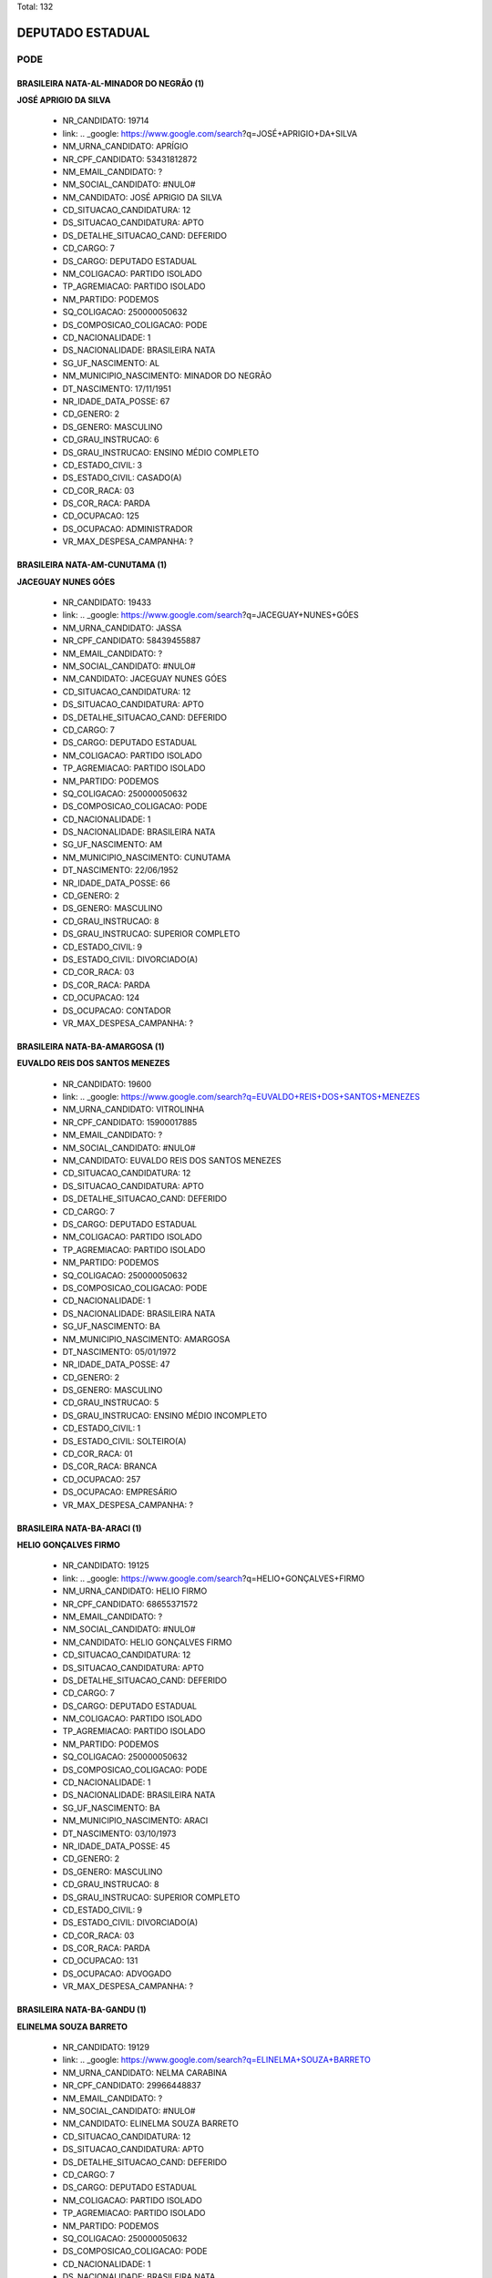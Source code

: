 Total: 132

DEPUTADO ESTADUAL
=================

PODE
----

BRASILEIRA NATA-AL-MINADOR DO NEGRÃO (1)
........................................

**JOSÉ APRIGIO DA SILVA**

  - NR_CANDIDATO: 19714
  - link: .. _google: https://www.google.com/search?q=JOSÉ+APRIGIO+DA+SILVA
  - NM_URNA_CANDIDATO: APRÍGIO
  - NR_CPF_CANDIDATO: 53431812872
  - NM_EMAIL_CANDIDATO: ?
  - NM_SOCIAL_CANDIDATO: #NULO#
  - NM_CANDIDATO: JOSÉ APRIGIO DA SILVA
  - CD_SITUACAO_CANDIDATURA: 12
  - DS_SITUACAO_CANDIDATURA: APTO
  - DS_DETALHE_SITUACAO_CAND: DEFERIDO
  - CD_CARGO: 7
  - DS_CARGO: DEPUTADO ESTADUAL
  - NM_COLIGACAO: PARTIDO ISOLADO
  - TP_AGREMIACAO: PARTIDO ISOLADO
  - NM_PARTIDO: PODEMOS
  - SQ_COLIGACAO: 250000050632
  - DS_COMPOSICAO_COLIGACAO: PODE
  - CD_NACIONALIDADE: 1
  - DS_NACIONALIDADE: BRASILEIRA NATA
  - SG_UF_NASCIMENTO: AL
  - NM_MUNICIPIO_NASCIMENTO: MINADOR DO NEGRÃO
  - DT_NASCIMENTO: 17/11/1951
  - NR_IDADE_DATA_POSSE: 67
  - CD_GENERO: 2
  - DS_GENERO: MASCULINO
  - CD_GRAU_INSTRUCAO: 6
  - DS_GRAU_INSTRUCAO: ENSINO MÉDIO COMPLETO
  - CD_ESTADO_CIVIL: 3
  - DS_ESTADO_CIVIL: CASADO(A)
  - CD_COR_RACA: 03
  - DS_COR_RACA: PARDA
  - CD_OCUPACAO: 125
  - DS_OCUPACAO: ADMINISTRADOR
  - VR_MAX_DESPESA_CAMPANHA: ?


BRASILEIRA NATA-AM-CUNUTAMA (1)
...............................

**JACEGUAY NUNES GÓES**

  - NR_CANDIDATO: 19433
  - link: .. _google: https://www.google.com/search?q=JACEGUAY+NUNES+GÓES
  - NM_URNA_CANDIDATO: JASSA
  - NR_CPF_CANDIDATO: 58439455887
  - NM_EMAIL_CANDIDATO: ?
  - NM_SOCIAL_CANDIDATO: #NULO#
  - NM_CANDIDATO: JACEGUAY NUNES GÓES
  - CD_SITUACAO_CANDIDATURA: 12
  - DS_SITUACAO_CANDIDATURA: APTO
  - DS_DETALHE_SITUACAO_CAND: DEFERIDO
  - CD_CARGO: 7
  - DS_CARGO: DEPUTADO ESTADUAL
  - NM_COLIGACAO: PARTIDO ISOLADO
  - TP_AGREMIACAO: PARTIDO ISOLADO
  - NM_PARTIDO: PODEMOS
  - SQ_COLIGACAO: 250000050632
  - DS_COMPOSICAO_COLIGACAO: PODE
  - CD_NACIONALIDADE: 1
  - DS_NACIONALIDADE: BRASILEIRA NATA
  - SG_UF_NASCIMENTO: AM
  - NM_MUNICIPIO_NASCIMENTO: CUNUTAMA
  - DT_NASCIMENTO: 22/06/1952
  - NR_IDADE_DATA_POSSE: 66
  - CD_GENERO: 2
  - DS_GENERO: MASCULINO
  - CD_GRAU_INSTRUCAO: 8
  - DS_GRAU_INSTRUCAO: SUPERIOR COMPLETO
  - CD_ESTADO_CIVIL: 9
  - DS_ESTADO_CIVIL: DIVORCIADO(A)
  - CD_COR_RACA: 03
  - DS_COR_RACA: PARDA
  - CD_OCUPACAO: 124
  - DS_OCUPACAO: CONTADOR
  - VR_MAX_DESPESA_CAMPANHA: ?


BRASILEIRA NATA-BA-AMARGOSA (1)
...............................

**EUVALDO REIS DOS SANTOS MENEZES**

  - NR_CANDIDATO: 19600
  - link: .. _google: https://www.google.com/search?q=EUVALDO+REIS+DOS+SANTOS+MENEZES
  - NM_URNA_CANDIDATO: VITROLINHA
  - NR_CPF_CANDIDATO: 15900017885
  - NM_EMAIL_CANDIDATO: ?
  - NM_SOCIAL_CANDIDATO: #NULO#
  - NM_CANDIDATO: EUVALDO REIS DOS SANTOS MENEZES
  - CD_SITUACAO_CANDIDATURA: 12
  - DS_SITUACAO_CANDIDATURA: APTO
  - DS_DETALHE_SITUACAO_CAND: DEFERIDO
  - CD_CARGO: 7
  - DS_CARGO: DEPUTADO ESTADUAL
  - NM_COLIGACAO: PARTIDO ISOLADO
  - TP_AGREMIACAO: PARTIDO ISOLADO
  - NM_PARTIDO: PODEMOS
  - SQ_COLIGACAO: 250000050632
  - DS_COMPOSICAO_COLIGACAO: PODE
  - CD_NACIONALIDADE: 1
  - DS_NACIONALIDADE: BRASILEIRA NATA
  - SG_UF_NASCIMENTO: BA
  - NM_MUNICIPIO_NASCIMENTO: AMARGOSA
  - DT_NASCIMENTO: 05/01/1972
  - NR_IDADE_DATA_POSSE: 47
  - CD_GENERO: 2
  - DS_GENERO: MASCULINO
  - CD_GRAU_INSTRUCAO: 5
  - DS_GRAU_INSTRUCAO: ENSINO MÉDIO INCOMPLETO
  - CD_ESTADO_CIVIL: 1
  - DS_ESTADO_CIVIL: SOLTEIRO(A)
  - CD_COR_RACA: 01
  - DS_COR_RACA: BRANCA
  - CD_OCUPACAO: 257
  - DS_OCUPACAO: EMPRESÁRIO
  - VR_MAX_DESPESA_CAMPANHA: ?


BRASILEIRA NATA-BA-ARACI (1)
............................

**HELIO GONÇALVES FIRMO**

  - NR_CANDIDATO: 19125
  - link: .. _google: https://www.google.com/search?q=HELIO+GONÇALVES+FIRMO
  - NM_URNA_CANDIDATO: HELIO FIRMO
  - NR_CPF_CANDIDATO: 68655371572
  - NM_EMAIL_CANDIDATO: ?
  - NM_SOCIAL_CANDIDATO: #NULO#
  - NM_CANDIDATO: HELIO GONÇALVES FIRMO
  - CD_SITUACAO_CANDIDATURA: 12
  - DS_SITUACAO_CANDIDATURA: APTO
  - DS_DETALHE_SITUACAO_CAND: DEFERIDO
  - CD_CARGO: 7
  - DS_CARGO: DEPUTADO ESTADUAL
  - NM_COLIGACAO: PARTIDO ISOLADO
  - TP_AGREMIACAO: PARTIDO ISOLADO
  - NM_PARTIDO: PODEMOS
  - SQ_COLIGACAO: 250000050632
  - DS_COMPOSICAO_COLIGACAO: PODE
  - CD_NACIONALIDADE: 1
  - DS_NACIONALIDADE: BRASILEIRA NATA
  - SG_UF_NASCIMENTO: BA
  - NM_MUNICIPIO_NASCIMENTO: ARACI
  - DT_NASCIMENTO: 03/10/1973
  - NR_IDADE_DATA_POSSE: 45
  - CD_GENERO: 2
  - DS_GENERO: MASCULINO
  - CD_GRAU_INSTRUCAO: 8
  - DS_GRAU_INSTRUCAO: SUPERIOR COMPLETO
  - CD_ESTADO_CIVIL: 9
  - DS_ESTADO_CIVIL: DIVORCIADO(A)
  - CD_COR_RACA: 03
  - DS_COR_RACA: PARDA
  - CD_OCUPACAO: 131
  - DS_OCUPACAO: ADVOGADO
  - VR_MAX_DESPESA_CAMPANHA: ?


BRASILEIRA NATA-BA-GANDU (1)
............................

**ELINELMA SOUZA BARRETO**

  - NR_CANDIDATO: 19129
  - link: .. _google: https://www.google.com/search?q=ELINELMA+SOUZA+BARRETO
  - NM_URNA_CANDIDATO: NELMA CARABINA
  - NR_CPF_CANDIDATO: 29966448837
  - NM_EMAIL_CANDIDATO: ?
  - NM_SOCIAL_CANDIDATO: #NULO#
  - NM_CANDIDATO: ELINELMA SOUZA BARRETO
  - CD_SITUACAO_CANDIDATURA: 12
  - DS_SITUACAO_CANDIDATURA: APTO
  - DS_DETALHE_SITUACAO_CAND: DEFERIDO
  - CD_CARGO: 7
  - DS_CARGO: DEPUTADO ESTADUAL
  - NM_COLIGACAO: PARTIDO ISOLADO
  - TP_AGREMIACAO: PARTIDO ISOLADO
  - NM_PARTIDO: PODEMOS
  - SQ_COLIGACAO: 250000050632
  - DS_COMPOSICAO_COLIGACAO: PODE
  - CD_NACIONALIDADE: 1
  - DS_NACIONALIDADE: BRASILEIRA NATA
  - SG_UF_NASCIMENTO: BA
  - NM_MUNICIPIO_NASCIMENTO: GANDU
  - DT_NASCIMENTO: 20/07/1978
  - NR_IDADE_DATA_POSSE: 40
  - CD_GENERO: 4
  - DS_GENERO: FEMININO
  - CD_GRAU_INSTRUCAO: 5
  - DS_GRAU_INSTRUCAO: ENSINO MÉDIO INCOMPLETO
  - CD_ESTADO_CIVIL: 1
  - DS_ESTADO_CIVIL: SOLTEIRO(A)
  - CD_COR_RACA: 03
  - DS_COR_RACA: PARDA
  - CD_OCUPACAO: 999
  - DS_OCUPACAO: OUTROS
  - VR_MAX_DESPESA_CAMPANHA: ?


BRASILEIRA NATA-BA-ITABUNA (1)
..............................

**FLAVIANE MENESES AQUINO**

  - NR_CANDIDATO: 19499
  - link: .. _google: https://www.google.com/search?q=FLAVIANE+MENESES+AQUINO
  - NM_URNA_CANDIDATO: ANNE DO ACARAJÉ
  - NR_CPF_CANDIDATO: 93892926549
  - NM_EMAIL_CANDIDATO: ?
  - NM_SOCIAL_CANDIDATO: #NULO#
  - NM_CANDIDATO: FLAVIANE MENESES AQUINO
  - CD_SITUACAO_CANDIDATURA: 12
  - DS_SITUACAO_CANDIDATURA: APTO
  - DS_DETALHE_SITUACAO_CAND: DEFERIDO
  - CD_CARGO: 7
  - DS_CARGO: DEPUTADO ESTADUAL
  - NM_COLIGACAO: PARTIDO ISOLADO
  - TP_AGREMIACAO: PARTIDO ISOLADO
  - NM_PARTIDO: PODEMOS
  - SQ_COLIGACAO: 250000050632
  - DS_COMPOSICAO_COLIGACAO: PODE
  - CD_NACIONALIDADE: 1
  - DS_NACIONALIDADE: BRASILEIRA NATA
  - SG_UF_NASCIMENTO: BA
  - NM_MUNICIPIO_NASCIMENTO: ITABUNA
  - DT_NASCIMENTO: 22/03/1979
  - NR_IDADE_DATA_POSSE: 39
  - CD_GENERO: 4
  - DS_GENERO: FEMININO
  - CD_GRAU_INSTRUCAO: 6
  - DS_GRAU_INSTRUCAO: ENSINO MÉDIO COMPLETO
  - CD_ESTADO_CIVIL: 3
  - DS_ESTADO_CIVIL: CASADO(A)
  - CD_COR_RACA: 03
  - DS_COR_RACA: PARDA
  - CD_OCUPACAO: 257
  - DS_OCUPACAO: EMPRESÁRIO
  - VR_MAX_DESPESA_CAMPANHA: ?


BRASILEIRA NATA-BA-MACURI (1)
.............................

**JUSSIMAR AMELENTINO JOSEFINO**

  - NR_CANDIDATO: 19733
  - link: .. _google: https://www.google.com/search?q=JUSSIMAR+AMELENTINO+JOSEFINO
  - NM_URNA_CANDIDATO: BEBE DA PIPOCA
  - NR_CPF_CANDIDATO: 07975327735
  - NM_EMAIL_CANDIDATO: ?
  - NM_SOCIAL_CANDIDATO: #NULO#
  - NM_CANDIDATO: JUSSIMAR AMELENTINO JOSEFINO
  - CD_SITUACAO_CANDIDATURA: 12
  - DS_SITUACAO_CANDIDATURA: APTO
  - DS_DETALHE_SITUACAO_CAND: DEFERIDO
  - CD_CARGO: 7
  - DS_CARGO: DEPUTADO ESTADUAL
  - NM_COLIGACAO: PARTIDO ISOLADO
  - TP_AGREMIACAO: PARTIDO ISOLADO
  - NM_PARTIDO: PODEMOS
  - SQ_COLIGACAO: 250000050632
  - DS_COMPOSICAO_COLIGACAO: PODE
  - CD_NACIONALIDADE: 1
  - DS_NACIONALIDADE: BRASILEIRA NATA
  - SG_UF_NASCIMENTO: BA
  - NM_MUNICIPIO_NASCIMENTO: MACURI
  - DT_NASCIMENTO: 16/12/1977
  - NR_IDADE_DATA_POSSE: 41
  - CD_GENERO: 2
  - DS_GENERO: MASCULINO
  - CD_GRAU_INSTRUCAO: 5
  - DS_GRAU_INSTRUCAO: ENSINO MÉDIO INCOMPLETO
  - CD_ESTADO_CIVIL: 1
  - DS_ESTADO_CIVIL: SOLTEIRO(A)
  - CD_COR_RACA: 02
  - DS_COR_RACA: PRETA
  - CD_OCUPACAO: 999
  - DS_OCUPACAO: OUTROS
  - VR_MAX_DESPESA_CAMPANHA: ?


BRASILEIRA NATA-BA-OLINDINA (1)
...............................

**MARIA ALMEIDA DANTAS**

  - NR_CANDIDATO: 19900
  - link: .. _google: https://www.google.com/search?q=MARIA+ALMEIDA+DANTAS
  - NM_URNA_CANDIDATO: DRA.MARIA DE JESUS
  - NR_CPF_CANDIDATO: 03189678804
  - NM_EMAIL_CANDIDATO: ?
  - NM_SOCIAL_CANDIDATO: #NULO#
  - NM_CANDIDATO: MARIA ALMEIDA DANTAS
  - CD_SITUACAO_CANDIDATURA: 12
  - DS_SITUACAO_CANDIDATURA: APTO
  - DS_DETALHE_SITUACAO_CAND: DEFERIDO
  - CD_CARGO: 7
  - DS_CARGO: DEPUTADO ESTADUAL
  - NM_COLIGACAO: PARTIDO ISOLADO
  - TP_AGREMIACAO: PARTIDO ISOLADO
  - NM_PARTIDO: PODEMOS
  - SQ_COLIGACAO: 250000050632
  - DS_COMPOSICAO_COLIGACAO: PODE
  - CD_NACIONALIDADE: 1
  - DS_NACIONALIDADE: BRASILEIRA NATA
  - SG_UF_NASCIMENTO: BA
  - NM_MUNICIPIO_NASCIMENTO: OLINDINA
  - DT_NASCIMENTO: 21/03/1943
  - NR_IDADE_DATA_POSSE: 75
  - CD_GENERO: 4
  - DS_GENERO: FEMININO
  - CD_GRAU_INSTRUCAO: 8
  - DS_GRAU_INSTRUCAO: SUPERIOR COMPLETO
  - CD_ESTADO_CIVIL: 3
  - DS_ESTADO_CIVIL: CASADO(A)
  - CD_COR_RACA: 01
  - DS_COR_RACA: BRANCA
  - CD_OCUPACAO: 131
  - DS_OCUPACAO: ADVOGADO
  - VR_MAX_DESPESA_CAMPANHA: ?


BRASILEIRA NATA-BA-PARAMIRIM (1)
................................

**ROSIMERY SANTANA ROSA**

  - NR_CANDIDATO: 19031
  - link: .. _google: https://www.google.com/search?q=ROSIMERY+SANTANA+ROSA
  - NM_URNA_CANDIDATO: ROSY SANTANNA
  - NR_CPF_CANDIDATO: 34912645885
  - NM_EMAIL_CANDIDATO: ?
  - NM_SOCIAL_CANDIDATO: #NULO#
  - NM_CANDIDATO: ROSIMERY SANTANA ROSA
  - CD_SITUACAO_CANDIDATURA: 12
  - DS_SITUACAO_CANDIDATURA: APTO
  - DS_DETALHE_SITUACAO_CAND: DEFERIDO
  - CD_CARGO: 7
  - DS_CARGO: DEPUTADO ESTADUAL
  - NM_COLIGACAO: PARTIDO ISOLADO
  - TP_AGREMIACAO: PARTIDO ISOLADO
  - NM_PARTIDO: PODEMOS
  - SQ_COLIGACAO: 250000050632
  - DS_COMPOSICAO_COLIGACAO: PODE
  - CD_NACIONALIDADE: 1
  - DS_NACIONALIDADE: BRASILEIRA NATA
  - SG_UF_NASCIMENTO: BA
  - NM_MUNICIPIO_NASCIMENTO: PARAMIRIM
  - DT_NASCIMENTO: 28/08/1985
  - NR_IDADE_DATA_POSSE: 33
  - CD_GENERO: 4
  - DS_GENERO: FEMININO
  - CD_GRAU_INSTRUCAO: 6
  - DS_GRAU_INSTRUCAO: ENSINO MÉDIO COMPLETO
  - CD_ESTADO_CIVIL: 1
  - DS_ESTADO_CIVIL: SOLTEIRO(A)
  - CD_COR_RACA: 01
  - DS_COR_RACA: BRANCA
  - CD_OCUPACAO: 492
  - DS_OCUPACAO: MODELO
  - VR_MAX_DESPESA_CAMPANHA: ?


BRASILEIRA NATA-BA-SANTANOPOLIS (1)
...................................

**GERSON FIUZA DE JESUS**

  - NR_CANDIDATO: 19883
  - link: .. _google: https://www.google.com/search?q=GERSON+FIUZA+DE+JESUS
  - NM_URNA_CANDIDATO: FIUZA
  - NR_CPF_CANDIDATO: 24450731549
  - NM_EMAIL_CANDIDATO: ?
  - NM_SOCIAL_CANDIDATO: #NULO#
  - NM_CANDIDATO: GERSON FIUZA DE JESUS
  - CD_SITUACAO_CANDIDATURA: 12
  - DS_SITUACAO_CANDIDATURA: APTO
  - DS_DETALHE_SITUACAO_CAND: DEFERIDO
  - CD_CARGO: 7
  - DS_CARGO: DEPUTADO ESTADUAL
  - NM_COLIGACAO: PARTIDO ISOLADO
  - TP_AGREMIACAO: PARTIDO ISOLADO
  - NM_PARTIDO: PODEMOS
  - SQ_COLIGACAO: 250000050632
  - DS_COMPOSICAO_COLIGACAO: PODE
  - CD_NACIONALIDADE: 1
  - DS_NACIONALIDADE: BRASILEIRA NATA
  - SG_UF_NASCIMENTO: BA
  - NM_MUNICIPIO_NASCIMENTO: SANTANOPOLIS
  - DT_NASCIMENTO: 13/06/1961
  - NR_IDADE_DATA_POSSE: 57
  - CD_GENERO: 2
  - DS_GENERO: MASCULINO
  - CD_GRAU_INSTRUCAO: 6
  - DS_GRAU_INSTRUCAO: ENSINO MÉDIO COMPLETO
  - CD_ESTADO_CIVIL: 3
  - DS_ESTADO_CIVIL: CASADO(A)
  - CD_COR_RACA: 02
  - DS_COR_RACA: PRETA
  - CD_OCUPACAO: 169
  - DS_OCUPACAO: COMERCIANTE
  - VR_MAX_DESPESA_CAMPANHA: ?


BRASILEIRA NATA-BA-VITORIA DA CONQUISTAB (1)
............................................

**ROBERTO FIGUEIRA MARINHO**

  - NR_CANDIDATO: 19200
  - link: .. _google: https://www.google.com/search?q=ROBERTO+FIGUEIRA+MARINHO
  - NM_URNA_CANDIDATO: TECLADISTA ROBERTO MARINHO
  - NR_CPF_CANDIDATO: 95938338549
  - NM_EMAIL_CANDIDATO: ?
  - NM_SOCIAL_CANDIDATO: #NULO#
  - NM_CANDIDATO: ROBERTO FIGUEIRA MARINHO
  - CD_SITUACAO_CANDIDATURA: 12
  - DS_SITUACAO_CANDIDATURA: APTO
  - DS_DETALHE_SITUACAO_CAND: DEFERIDO
  - CD_CARGO: 7
  - DS_CARGO: DEPUTADO ESTADUAL
  - NM_COLIGACAO: PARTIDO ISOLADO
  - TP_AGREMIACAO: PARTIDO ISOLADO
  - NM_PARTIDO: PODEMOS
  - SQ_COLIGACAO: 250000050632
  - DS_COMPOSICAO_COLIGACAO: PODE
  - CD_NACIONALIDADE: 1
  - DS_NACIONALIDADE: BRASILEIRA NATA
  - SG_UF_NASCIMENTO: BA
  - NM_MUNICIPIO_NASCIMENTO: VITORIA DA CONQUISTAB
  - DT_NASCIMENTO: 13/09/1977
  - NR_IDADE_DATA_POSSE: 41
  - CD_GENERO: 2
  - DS_GENERO: MASCULINO
  - CD_GRAU_INSTRUCAO: 6
  - DS_GRAU_INSTRUCAO: ENSINO MÉDIO COMPLETO
  - CD_ESTADO_CIVIL: 3
  - DS_ESTADO_CIVIL: CASADO(A)
  - CD_COR_RACA: 01
  - DS_COR_RACA: BRANCA
  - CD_OCUPACAO: 999
  - DS_OCUPACAO: OUTROS
  - VR_MAX_DESPESA_CAMPANHA: ?


BRASILEIRA NATA-CE-BOA VIAGEM (1)
.................................

**CREUSA VIEIRA DANTAS ARAÚJO**

  - NR_CANDIDATO: 19610
  - link: .. _google: https://www.google.com/search?q=CREUSA+VIEIRA+DANTAS+ARAÚJO
  - NM_URNA_CANDIDATO: CREUZA VIEIRA
  - NR_CPF_CANDIDATO: 27166089890
  - NM_EMAIL_CANDIDATO: ?
  - NM_SOCIAL_CANDIDATO: #NULO#
  - NM_CANDIDATO: CREUSA VIEIRA DANTAS ARAÚJO
  - CD_SITUACAO_CANDIDATURA: 12
  - DS_SITUACAO_CANDIDATURA: APTO
  - DS_DETALHE_SITUACAO_CAND: DEFERIDO
  - CD_CARGO: 7
  - DS_CARGO: DEPUTADO ESTADUAL
  - NM_COLIGACAO: PARTIDO ISOLADO
  - TP_AGREMIACAO: PARTIDO ISOLADO
  - NM_PARTIDO: PODEMOS
  - SQ_COLIGACAO: 250000050632
  - DS_COMPOSICAO_COLIGACAO: PODE
  - CD_NACIONALIDADE: 1
  - DS_NACIONALIDADE: BRASILEIRA NATA
  - SG_UF_NASCIMENTO: CE
  - NM_MUNICIPIO_NASCIMENTO: BOA VIAGEM
  - DT_NASCIMENTO: 01/12/1959
  - NR_IDADE_DATA_POSSE: 59
  - CD_GENERO: 4
  - DS_GENERO: FEMININO
  - CD_GRAU_INSTRUCAO: 8
  - DS_GRAU_INSTRUCAO: SUPERIOR COMPLETO
  - CD_ESTADO_CIVIL: 3
  - DS_ESTADO_CIVIL: CASADO(A)
  - CD_COR_RACA: 01
  - DS_COR_RACA: BRANCA
  - CD_OCUPACAO: 171
  - DS_OCUPACAO: JORNALISTA E REDATOR
  - VR_MAX_DESPESA_CAMPANHA: ?


BRASILEIRA NATA-CE-CAPAJUS (1)
..............................

**FRANCISCO JOSÉ CARVALHO**

  - NR_CANDIDATO: 19128
  - link: .. _google: https://www.google.com/search?q=FRANCISCO+JOSÉ+CARVALHO
  - NM_URNA_CANDIDATO: PROFESSOR FRANCISCO JOSÉ
  - NR_CPF_CANDIDATO: 13202297864
  - NM_EMAIL_CANDIDATO: ?
  - NM_SOCIAL_CANDIDATO: #NULO#
  - NM_CANDIDATO: FRANCISCO JOSÉ CARVALHO
  - CD_SITUACAO_CANDIDATURA: 12
  - DS_SITUACAO_CANDIDATURA: APTO
  - DS_DETALHE_SITUACAO_CAND: DEFERIDO
  - CD_CARGO: 7
  - DS_CARGO: DEPUTADO ESTADUAL
  - NM_COLIGACAO: PARTIDO ISOLADO
  - TP_AGREMIACAO: PARTIDO ISOLADO
  - NM_PARTIDO: PODEMOS
  - SQ_COLIGACAO: 250000050632
  - DS_COMPOSICAO_COLIGACAO: PODE
  - CD_NACIONALIDADE: 1
  - DS_NACIONALIDADE: BRASILEIRA NATA
  - SG_UF_NASCIMENTO: CE
  - NM_MUNICIPIO_NASCIMENTO: CAPAJUS
  - DT_NASCIMENTO: 25/08/1970
  - NR_IDADE_DATA_POSSE: 48
  - CD_GENERO: 2
  - DS_GENERO: MASCULINO
  - CD_GRAU_INSTRUCAO: 8
  - DS_GRAU_INSTRUCAO: SUPERIOR COMPLETO
  - CD_ESTADO_CIVIL: 3
  - DS_ESTADO_CIVIL: CASADO(A)
  - CD_COR_RACA: 01
  - DS_COR_RACA: BRANCA
  - CD_OCUPACAO: 131
  - DS_OCUPACAO: ADVOGADO
  - VR_MAX_DESPESA_CAMPANHA: ?


BRASILEIRA NATA-CE-FORTALEZA (1)
................................

**MARCIA CARNEIRO ABRANTES PINHEIRO**

  - NR_CANDIDATO: 19549
  - link: .. _google: https://www.google.com/search?q=MARCIA+CARNEIRO+ABRANTES+PINHEIRO
  - NM_URNA_CANDIDATO: MARCIA PINHEIRO
  - NR_CPF_CANDIDATO: 10296687871
  - NM_EMAIL_CANDIDATO: ?
  - NM_SOCIAL_CANDIDATO: #NULO#
  - NM_CANDIDATO: MARCIA CARNEIRO ABRANTES PINHEIRO
  - CD_SITUACAO_CANDIDATURA: 12
  - DS_SITUACAO_CANDIDATURA: APTO
  - DS_DETALHE_SITUACAO_CAND: DEFERIDO
  - CD_CARGO: 7
  - DS_CARGO: DEPUTADO ESTADUAL
  - NM_COLIGACAO: PARTIDO ISOLADO
  - TP_AGREMIACAO: PARTIDO ISOLADO
  - NM_PARTIDO: PODEMOS
  - SQ_COLIGACAO: 250000050632
  - DS_COMPOSICAO_COLIGACAO: PODE
  - CD_NACIONALIDADE: 1
  - DS_NACIONALIDADE: BRASILEIRA NATA
  - SG_UF_NASCIMENTO: CE
  - NM_MUNICIPIO_NASCIMENTO: FORTALEZA
  - DT_NASCIMENTO: 17/08/1968
  - NR_IDADE_DATA_POSSE: 50
  - CD_GENERO: 4
  - DS_GENERO: FEMININO
  - CD_GRAU_INSTRUCAO: 8
  - DS_GRAU_INSTRUCAO: SUPERIOR COMPLETO
  - CD_ESTADO_CIVIL: 9
  - DS_ESTADO_CIVIL: DIVORCIADO(A)
  - CD_COR_RACA: 03
  - DS_COR_RACA: PARDA
  - CD_OCUPACAO: 999
  - DS_OCUPACAO: OUTROS
  - VR_MAX_DESPESA_CAMPANHA: ?


BRASILEIRA NATA-CE-NOVO ORIENTE (1)
...................................

**ROLGACIANO FERNANDES ALMEIDA**

  - NR_CANDIDATO: 19533
  - link: .. _google: https://www.google.com/search?q=ROLGACIANO+FERNANDES+ALMEIDA
  - NM_URNA_CANDIDATO: ROLGACIANO
  - NR_CPF_CANDIDATO: 25167587824
  - NM_EMAIL_CANDIDATO: ?
  - NM_SOCIAL_CANDIDATO: #NULO#
  - NM_CANDIDATO: ROLGACIANO FERNANDES ALMEIDA
  - CD_SITUACAO_CANDIDATURA: 12
  - DS_SITUACAO_CANDIDATURA: APTO
  - DS_DETALHE_SITUACAO_CAND: DEFERIDO
  - CD_CARGO: 7
  - DS_CARGO: DEPUTADO ESTADUAL
  - NM_COLIGACAO: PARTIDO ISOLADO
  - TP_AGREMIACAO: PARTIDO ISOLADO
  - NM_PARTIDO: PODEMOS
  - SQ_COLIGACAO: 250000050632
  - DS_COMPOSICAO_COLIGACAO: PODE
  - CD_NACIONALIDADE: 1
  - DS_NACIONALIDADE: BRASILEIRA NATA
  - SG_UF_NASCIMENTO: CE
  - NM_MUNICIPIO_NASCIMENTO: NOVO ORIENTE
  - DT_NASCIMENTO: 13/08/1977
  - NR_IDADE_DATA_POSSE: 41
  - CD_GENERO: 2
  - DS_GENERO: MASCULINO
  - CD_GRAU_INSTRUCAO: 7
  - DS_GRAU_INSTRUCAO: SUPERIOR INCOMPLETO
  - CD_ESTADO_CIVIL: 3
  - DS_ESTADO_CIVIL: CASADO(A)
  - CD_COR_RACA: 01
  - DS_COR_RACA: BRANCA
  - CD_OCUPACAO: 278
  - DS_OCUPACAO: VEREADOR
  - VR_MAX_DESPESA_CAMPANHA: ?


BRASILEIRA NATA-CE-SENADOR POMPEU (1)
.....................................

**ANTONIO CARLOS PEREIRA SILVA**

  - NR_CANDIDATO: 19030
  - link: .. _google: https://www.google.com/search?q=ANTONIO+CARLOS+PEREIRA+SILVA
  - NM_URNA_CANDIDATO: CARLÃO DO SOCIAL
  - NR_CPF_CANDIDATO: 44418086315
  - NM_EMAIL_CANDIDATO: ?
  - NM_SOCIAL_CANDIDATO: #NULO#
  - NM_CANDIDATO: ANTONIO CARLOS PEREIRA SILVA
  - CD_SITUACAO_CANDIDATURA: 12
  - DS_SITUACAO_CANDIDATURA: APTO
  - DS_DETALHE_SITUACAO_CAND: DEFERIDO
  - CD_CARGO: 7
  - DS_CARGO: DEPUTADO ESTADUAL
  - NM_COLIGACAO: PARTIDO ISOLADO
  - TP_AGREMIACAO: PARTIDO ISOLADO
  - NM_PARTIDO: PODEMOS
  - SQ_COLIGACAO: 250000050632
  - DS_COMPOSICAO_COLIGACAO: PODE
  - CD_NACIONALIDADE: 1
  - DS_NACIONALIDADE: BRASILEIRA NATA
  - SG_UF_NASCIMENTO: CE
  - NM_MUNICIPIO_NASCIMENTO: SENADOR POMPEU
  - DT_NASCIMENTO: 31/03/1971
  - NR_IDADE_DATA_POSSE: 47
  - CD_GENERO: 2
  - DS_GENERO: MASCULINO
  - CD_GRAU_INSTRUCAO: 8
  - DS_GRAU_INSTRUCAO: SUPERIOR COMPLETO
  - CD_ESTADO_CIVIL: 3
  - DS_ESTADO_CIVIL: CASADO(A)
  - CD_COR_RACA: 01
  - DS_COR_RACA: BRANCA
  - CD_OCUPACAO: 999
  - DS_OCUPACAO: OUTROS
  - VR_MAX_DESPESA_CAMPANHA: ?


BRASILEIRA NATA-MA-ARARI (1)
............................

**MANOEL SANTANA PAULO**

  - NR_CANDIDATO: 19014
  - link: .. _google: https://www.google.com/search?q=MANOEL+SANTANA+PAULO
  - NM_URNA_CANDIDATO: DR PAULO SANTANA
  - NR_CPF_CANDIDATO: 91272335887
  - NM_EMAIL_CANDIDATO: ?
  - NM_SOCIAL_CANDIDATO: #NULO#
  - NM_CANDIDATO: MANOEL SANTANA PAULO
  - CD_SITUACAO_CANDIDATURA: 12
  - DS_SITUACAO_CANDIDATURA: APTO
  - DS_DETALHE_SITUACAO_CAND: DEFERIDO
  - CD_CARGO: 7
  - DS_CARGO: DEPUTADO ESTADUAL
  - NM_COLIGACAO: PARTIDO ISOLADO
  - TP_AGREMIACAO: PARTIDO ISOLADO
  - NM_PARTIDO: PODEMOS
  - SQ_COLIGACAO: 250000050632
  - DS_COMPOSICAO_COLIGACAO: PODE
  - CD_NACIONALIDADE: 1
  - DS_NACIONALIDADE: BRASILEIRA NATA
  - SG_UF_NASCIMENTO: MA
  - NM_MUNICIPIO_NASCIMENTO: ARARI
  - DT_NASCIMENTO: 28/10/1951
  - NR_IDADE_DATA_POSSE: 67
  - CD_GENERO: 2
  - DS_GENERO: MASCULINO
  - CD_GRAU_INSTRUCAO: 8
  - DS_GRAU_INSTRUCAO: SUPERIOR COMPLETO
  - CD_ESTADO_CIVIL: 3
  - DS_ESTADO_CIVIL: CASADO(A)
  - CD_COR_RACA: 03
  - DS_COR_RACA: PARDA
  - CD_OCUPACAO: 131
  - DS_OCUPACAO: ADVOGADO
  - VR_MAX_DESPESA_CAMPANHA: ?


BRASILEIRA NATA-MA-IMPERATRIZ (1)
.................................

**CARLÂNGELA SILVA DOS SANTOS DE OLIVEIRA**

  - NR_CANDIDATO: 19429
  - link: .. _google: https://www.google.com/search?q=CARLÂNGELA+SILVA+DOS+SANTOS+DE+OLIVEIRA
  - NM_URNA_CANDIDATO: CARLA SILVA
  - NR_CPF_CANDIDATO: 48743410391
  - NM_EMAIL_CANDIDATO: ?
  - NM_SOCIAL_CANDIDATO: #NULO#
  - NM_CANDIDATO: CARLÂNGELA SILVA DOS SANTOS DE OLIVEIRA
  - CD_SITUACAO_CANDIDATURA: 12
  - DS_SITUACAO_CANDIDATURA: APTO
  - DS_DETALHE_SITUACAO_CAND: DEFERIDO
  - CD_CARGO: 7
  - DS_CARGO: DEPUTADO ESTADUAL
  - NM_COLIGACAO: PARTIDO ISOLADO
  - TP_AGREMIACAO: PARTIDO ISOLADO
  - NM_PARTIDO: PODEMOS
  - SQ_COLIGACAO: 250000050632
  - DS_COMPOSICAO_COLIGACAO: PODE
  - CD_NACIONALIDADE: 1
  - DS_NACIONALIDADE: BRASILEIRA NATA
  - SG_UF_NASCIMENTO: MA
  - NM_MUNICIPIO_NASCIMENTO: IMPERATRIZ
  - DT_NASCIMENTO: 27/01/1975
  - NR_IDADE_DATA_POSSE: 44
  - CD_GENERO: 4
  - DS_GENERO: FEMININO
  - CD_GRAU_INSTRUCAO: 7
  - DS_GRAU_INSTRUCAO: SUPERIOR INCOMPLETO
  - CD_ESTADO_CIVIL: 3
  - DS_ESTADO_CIVIL: CASADO(A)
  - CD_COR_RACA: 01
  - DS_COR_RACA: BRANCA
  - CD_OCUPACAO: 151
  - DS_OCUPACAO: TÉCNICO CONTABILIDADE, ESTATÍSTICA, ECONOMIA DOMÉSTICA E ADMINISTRAÇÃO
  - VR_MAX_DESPESA_CAMPANHA: ?


BRASILEIRA NATA-MA-MONÇÃO (1)
.............................

**ANTONIA MARIA COSTA SILVA**

  - NR_CANDIDATO: 19962
  - link: .. _google: https://www.google.com/search?q=ANTONIA+MARIA+COSTA+SILVA
  - NM_URNA_CANDIDATO: ANTONIA COSTA
  - NR_CPF_CANDIDATO: 03818328803
  - NM_EMAIL_CANDIDATO: ?
  - NM_SOCIAL_CANDIDATO: #NULO#
  - NM_CANDIDATO: ANTONIA MARIA COSTA SILVA
  - CD_SITUACAO_CANDIDATURA: 12
  - DS_SITUACAO_CANDIDATURA: APTO
  - DS_DETALHE_SITUACAO_CAND: DEFERIDO
  - CD_CARGO: 7
  - DS_CARGO: DEPUTADO ESTADUAL
  - NM_COLIGACAO: PARTIDO ISOLADO
  - TP_AGREMIACAO: PARTIDO ISOLADO
  - NM_PARTIDO: PODEMOS
  - SQ_COLIGACAO: 250000050632
  - DS_COMPOSICAO_COLIGACAO: PODE
  - CD_NACIONALIDADE: 1
  - DS_NACIONALIDADE: BRASILEIRA NATA
  - SG_UF_NASCIMENTO: MA
  - NM_MUNICIPIO_NASCIMENTO: MONÇÃO
  - DT_NASCIMENTO: 18/05/1959
  - NR_IDADE_DATA_POSSE: 59
  - CD_GENERO: 4
  - DS_GENERO: FEMININO
  - CD_GRAU_INSTRUCAO: 6
  - DS_GRAU_INSTRUCAO: ENSINO MÉDIO COMPLETO
  - CD_ESTADO_CIVIL: 1
  - DS_ESTADO_CIVIL: SOLTEIRO(A)
  - CD_COR_RACA: 03
  - DS_COR_RACA: PARDA
  - CD_OCUPACAO: 999
  - DS_OCUPACAO: OUTROS
  - VR_MAX_DESPESA_CAMPANHA: ?


BRASILEIRA NATA-MG-GONÇALVES (1)
................................

**JOAQUIM FERREIRA NETO**

  - NR_CANDIDATO: 19337
  - link: .. _google: https://www.google.com/search?q=JOAQUIM+FERREIRA+NETO
  - NM_URNA_CANDIDATO: DR JOAQUIM
  - NR_CPF_CANDIDATO: 64191141872
  - NM_EMAIL_CANDIDATO: ?
  - NM_SOCIAL_CANDIDATO: #NULO#
  - NM_CANDIDATO: JOAQUIM FERREIRA NETO
  - CD_SITUACAO_CANDIDATURA: 12
  - DS_SITUACAO_CANDIDATURA: APTO
  - DS_DETALHE_SITUACAO_CAND: DEFERIDO
  - CD_CARGO: 7
  - DS_CARGO: DEPUTADO ESTADUAL
  - NM_COLIGACAO: PARTIDO ISOLADO
  - TP_AGREMIACAO: PARTIDO ISOLADO
  - NM_PARTIDO: PODEMOS
  - SQ_COLIGACAO: 250000050632
  - DS_COMPOSICAO_COLIGACAO: PODE
  - CD_NACIONALIDADE: 1
  - DS_NACIONALIDADE: BRASILEIRA NATA
  - SG_UF_NASCIMENTO: MG
  - NM_MUNICIPIO_NASCIMENTO: GONÇALVES
  - DT_NASCIMENTO: 07/08/1951
  - NR_IDADE_DATA_POSSE: 67
  - CD_GENERO: 2
  - DS_GENERO: MASCULINO
  - CD_GRAU_INSTRUCAO: 8
  - DS_GRAU_INSTRUCAO: SUPERIOR COMPLETO
  - CD_ESTADO_CIVIL: 3
  - DS_ESTADO_CIVIL: CASADO(A)
  - CD_COR_RACA: 03
  - DS_COR_RACA: PARDA
  - CD_OCUPACAO: 111
  - DS_OCUPACAO: MÉDICO
  - VR_MAX_DESPESA_CAMPANHA: ?


BRASILEIRA NATA-MG-RAPOSOS (1)
..............................

**EDINEIA APARECIDA TELES**

  - NR_CANDIDATO: 19321
  - link: .. _google: https://www.google.com/search?q=EDINEIA+APARECIDA+TELES
  - NM_URNA_CANDIDATO: EDNÉIA TELES
  - NR_CPF_CANDIDATO: 08877622806
  - NM_EMAIL_CANDIDATO: ?
  - NM_SOCIAL_CANDIDATO: #NULO#
  - NM_CANDIDATO: EDINEIA APARECIDA TELES
  - CD_SITUACAO_CANDIDATURA: 12
  - DS_SITUACAO_CANDIDATURA: APTO
  - DS_DETALHE_SITUACAO_CAND: DEFERIDO
  - CD_CARGO: 7
  - DS_CARGO: DEPUTADO ESTADUAL
  - NM_COLIGACAO: PARTIDO ISOLADO
  - TP_AGREMIACAO: PARTIDO ISOLADO
  - NM_PARTIDO: PODEMOS
  - SQ_COLIGACAO: 250000050632
  - DS_COMPOSICAO_COLIGACAO: PODE
  - CD_NACIONALIDADE: 1
  - DS_NACIONALIDADE: BRASILEIRA NATA
  - SG_UF_NASCIMENTO: MG
  - NM_MUNICIPIO_NASCIMENTO: RAPOSOS
  - DT_NASCIMENTO: 14/09/1965
  - NR_IDADE_DATA_POSSE: 53
  - CD_GENERO: 4
  - DS_GENERO: FEMININO
  - CD_GRAU_INSTRUCAO: 8
  - DS_GRAU_INSTRUCAO: SUPERIOR COMPLETO
  - CD_ESTADO_CIVIL: 3
  - DS_ESTADO_CIVIL: CASADO(A)
  - CD_COR_RACA: 01
  - DS_COR_RACA: BRANCA
  - CD_OCUPACAO: 999
  - DS_OCUPACAO: OUTROS
  - VR_MAX_DESPESA_CAMPANHA: ?


BRASILEIRA NATA-MG-VARGINHA (1)
...............................

**LILIAN FERREIRA**

  - NR_CANDIDATO: 19300
  - link: .. _google: https://www.google.com/search?q=LILIAN+FERREIRA
  - NM_URNA_CANDIDATO: LILIAN FERREIRA
  - NR_CPF_CANDIDATO: 16435022801
  - NM_EMAIL_CANDIDATO: ?
  - NM_SOCIAL_CANDIDATO: #NULO#
  - NM_CANDIDATO: LILIAN FERREIRA
  - CD_SITUACAO_CANDIDATURA: 12
  - DS_SITUACAO_CANDIDATURA: APTO
  - DS_DETALHE_SITUACAO_CAND: DEFERIDO
  - CD_CARGO: 7
  - DS_CARGO: DEPUTADO ESTADUAL
  - NM_COLIGACAO: PARTIDO ISOLADO
  - TP_AGREMIACAO: PARTIDO ISOLADO
  - NM_PARTIDO: PODEMOS
  - SQ_COLIGACAO: 250000050632
  - DS_COMPOSICAO_COLIGACAO: PODE
  - CD_NACIONALIDADE: 1
  - DS_NACIONALIDADE: BRASILEIRA NATA
  - SG_UF_NASCIMENTO: MG
  - NM_MUNICIPIO_NASCIMENTO: VARGINHA
  - DT_NASCIMENTO: 10/01/1973
  - NR_IDADE_DATA_POSSE: 46
  - CD_GENERO: 4
  - DS_GENERO: FEMININO
  - CD_GRAU_INSTRUCAO: 7
  - DS_GRAU_INSTRUCAO: SUPERIOR INCOMPLETO
  - CD_ESTADO_CIVIL: 3
  - DS_ESTADO_CIVIL: CASADO(A)
  - CD_COR_RACA: 01
  - DS_COR_RACA: BRANCA
  - CD_OCUPACAO: 298
  - DS_OCUPACAO: SERVIDOR PÚBLICO MUNICIPAL
  - VR_MAX_DESPESA_CAMPANHA: ?


BRASILEIRA NATA-MG-VISCONDE DO RIO BRANCO (1)
.............................................

**AMARILDO GONÇALVES**

  - NR_CANDIDATO: 19633
  - link: .. _google: https://www.google.com/search?q=AMARILDO+GONÇALVES
  - NM_URNA_CANDIDATO: CHUVISCO
  - NR_CPF_CANDIDATO: 01575458810
  - NM_EMAIL_CANDIDATO: ?
  - NM_SOCIAL_CANDIDATO: #NULO#
  - NM_CANDIDATO: AMARILDO GONÇALVES
  - CD_SITUACAO_CANDIDATURA: 12
  - DS_SITUACAO_CANDIDATURA: APTO
  - DS_DETALHE_SITUACAO_CAND: DEFERIDO
  - CD_CARGO: 7
  - DS_CARGO: DEPUTADO ESTADUAL
  - NM_COLIGACAO: PARTIDO ISOLADO
  - TP_AGREMIACAO: PARTIDO ISOLADO
  - NM_PARTIDO: PODEMOS
  - SQ_COLIGACAO: 250000050632
  - DS_COMPOSICAO_COLIGACAO: PODE
  - CD_NACIONALIDADE: 1
  - DS_NACIONALIDADE: BRASILEIRA NATA
  - SG_UF_NASCIMENTO: MG
  - NM_MUNICIPIO_NASCIMENTO: VISCONDE DO RIO BRANCO
  - DT_NASCIMENTO: 03/08/1962
  - NR_IDADE_DATA_POSSE: 56
  - CD_GENERO: 2
  - DS_GENERO: MASCULINO
  - CD_GRAU_INSTRUCAO: 8
  - DS_GRAU_INSTRUCAO: SUPERIOR COMPLETO
  - CD_ESTADO_CIVIL: 3
  - DS_ESTADO_CIVIL: CASADO(A)
  - CD_COR_RACA: 01
  - DS_COR_RACA: BRANCA
  - CD_OCUPACAO: 131
  - DS_OCUPACAO: ADVOGADO
  - VR_MAX_DESPESA_CAMPANHA: ?


BRASILEIRA NATA-PA-BELEM (1)
............................

**SIMONE CRISTINA SANTOS SOUZA**

  - NR_CANDIDATO: 19022
  - link: .. _google: https://www.google.com/search?q=SIMONE+CRISTINA+SANTOS+SOUZA
  - NM_URNA_CANDIDATO: SIMONE MULHERES NO PODER
  - NR_CPF_CANDIDATO: 32959591291
  - NM_EMAIL_CANDIDATO: ?
  - NM_SOCIAL_CANDIDATO: #NULO#
  - NM_CANDIDATO: SIMONE CRISTINA SANTOS SOUZA
  - CD_SITUACAO_CANDIDATURA: 12
  - DS_SITUACAO_CANDIDATURA: APTO
  - DS_DETALHE_SITUACAO_CAND: DEFERIDO
  - CD_CARGO: 7
  - DS_CARGO: DEPUTADO ESTADUAL
  - NM_COLIGACAO: PARTIDO ISOLADO
  - TP_AGREMIACAO: PARTIDO ISOLADO
  - NM_PARTIDO: PODEMOS
  - SQ_COLIGACAO: 250000050632
  - DS_COMPOSICAO_COLIGACAO: PODE
  - CD_NACIONALIDADE: 1
  - DS_NACIONALIDADE: BRASILEIRA NATA
  - SG_UF_NASCIMENTO: PA
  - NM_MUNICIPIO_NASCIMENTO: BELEM
  - DT_NASCIMENTO: 22/07/1970
  - NR_IDADE_DATA_POSSE: 48
  - CD_GENERO: 4
  - DS_GENERO: FEMININO
  - CD_GRAU_INSTRUCAO: 8
  - DS_GRAU_INSTRUCAO: SUPERIOR COMPLETO
  - CD_ESTADO_CIVIL: 3
  - DS_ESTADO_CIVIL: CASADO(A)
  - CD_COR_RACA: 01
  - DS_COR_RACA: BRANCA
  - CD_OCUPACAO: 137
  - DS_OCUPACAO: RELAÇÕES-PÚBLICAS
  - VR_MAX_DESPESA_CAMPANHA: ?


BRASILEIRA NATA-PA-PORTEL (1)
.............................

**EVANIR DA SILVA CARVALHO**

  - NR_CANDIDATO: 19201
  - link: .. _google: https://www.google.com/search?q=EVANIR+DA+SILVA+CARVALHO
  - NM_URNA_CANDIDATO: DR. EVANIR
  - NR_CPF_CANDIDATO: 37888552234
  - NM_EMAIL_CANDIDATO: ?
  - NM_SOCIAL_CANDIDATO: #NULO#
  - NM_CANDIDATO: EVANIR DA SILVA CARVALHO
  - CD_SITUACAO_CANDIDATURA: 12
  - DS_SITUACAO_CANDIDATURA: APTO
  - DS_DETALHE_SITUACAO_CAND: DEFERIDO
  - CD_CARGO: 7
  - DS_CARGO: DEPUTADO ESTADUAL
  - NM_COLIGACAO: PARTIDO ISOLADO
  - TP_AGREMIACAO: PARTIDO ISOLADO
  - NM_PARTIDO: PODEMOS
  - SQ_COLIGACAO: 250000050632
  - DS_COMPOSICAO_COLIGACAO: PODE
  - CD_NACIONALIDADE: 1
  - DS_NACIONALIDADE: BRASILEIRA NATA
  - SG_UF_NASCIMENTO: PA
  - NM_MUNICIPIO_NASCIMENTO: PORTEL
  - DT_NASCIMENTO: 20/12/1967
  - NR_IDADE_DATA_POSSE: 51
  - CD_GENERO: 2
  - DS_GENERO: MASCULINO
  - CD_GRAU_INSTRUCAO: 8
  - DS_GRAU_INSTRUCAO: SUPERIOR COMPLETO
  - CD_ESTADO_CIVIL: 1
  - DS_ESTADO_CIVIL: SOLTEIRO(A)
  - CD_COR_RACA: 03
  - DS_COR_RACA: PARDA
  - CD_OCUPACAO: 111
  - DS_OCUPACAO: MÉDICO
  - VR_MAX_DESPESA_CAMPANHA: ?


BRASILEIRA NATA-PB-CAMPINA GRANDE (2)
.....................................

**GLAUCIA MARIA RODRIGUES DE SOUZA**

  - NR_CANDIDATO: 19187
  - link: .. _google: https://www.google.com/search?q=GLAUCIA+MARIA+RODRIGUES+DE+SOUZA
  - NM_URNA_CANDIDATO: GLAUCIA DO SOCIAL
  - NR_CPF_CANDIDATO: 25105205472
  - NM_EMAIL_CANDIDATO: ?
  - NM_SOCIAL_CANDIDATO: #NULO#
  - NM_CANDIDATO: GLAUCIA MARIA RODRIGUES DE SOUZA
  - CD_SITUACAO_CANDIDATURA: 12
  - DS_SITUACAO_CANDIDATURA: APTO
  - DS_DETALHE_SITUACAO_CAND: DEFERIDO
  - CD_CARGO: 7
  - DS_CARGO: DEPUTADO ESTADUAL
  - NM_COLIGACAO: PARTIDO ISOLADO
  - TP_AGREMIACAO: PARTIDO ISOLADO
  - NM_PARTIDO: PODEMOS
  - SQ_COLIGACAO: 250000050632
  - DS_COMPOSICAO_COLIGACAO: PODE
  - CD_NACIONALIDADE: 1
  - DS_NACIONALIDADE: BRASILEIRA NATA
  - SG_UF_NASCIMENTO: PB
  - NM_MUNICIPIO_NASCIMENTO: CAMPINA GRANDE
  - DT_NASCIMENTO: 26/01/1959
  - NR_IDADE_DATA_POSSE: 60
  - CD_GENERO: 4
  - DS_GENERO: FEMININO
  - CD_GRAU_INSTRUCAO: 6
  - DS_GRAU_INSTRUCAO: ENSINO MÉDIO COMPLETO
  - CD_ESTADO_CIVIL: 1
  - DS_ESTADO_CIVIL: SOLTEIRO(A)
  - CD_COR_RACA: 02
  - DS_COR_RACA: PRETA
  - CD_OCUPACAO: 515
  - DS_OCUPACAO: MASSAGISTA
  - VR_MAX_DESPESA_CAMPANHA: ?


**IEDA COSTA DE OLIVEIRA**

  - NR_CANDIDATO: 19233
  - link: .. _google: https://www.google.com/search?q=IEDA+COSTA+DE+OLIVEIRA
  - NM_URNA_CANDIDATO: IRMÃ IEDA
  - NR_CPF_CANDIDATO: 13298066893
  - NM_EMAIL_CANDIDATO: ?
  - NM_SOCIAL_CANDIDATO: #NULO#
  - NM_CANDIDATO: IEDA COSTA DE OLIVEIRA
  - CD_SITUACAO_CANDIDATURA: 12
  - DS_SITUACAO_CANDIDATURA: APTO
  - DS_DETALHE_SITUACAO_CAND: DEFERIDO
  - CD_CARGO: 7
  - DS_CARGO: DEPUTADO ESTADUAL
  - NM_COLIGACAO: PARTIDO ISOLADO
  - TP_AGREMIACAO: PARTIDO ISOLADO
  - NM_PARTIDO: PODEMOS
  - SQ_COLIGACAO: 250000050632
  - DS_COMPOSICAO_COLIGACAO: PODE
  - CD_NACIONALIDADE: 1
  - DS_NACIONALIDADE: BRASILEIRA NATA
  - SG_UF_NASCIMENTO: PB
  - NM_MUNICIPIO_NASCIMENTO: CAMPINA GRANDE
  - DT_NASCIMENTO: 01/09/1956
  - NR_IDADE_DATA_POSSE: 62
  - CD_GENERO: 4
  - DS_GENERO: FEMININO
  - CD_GRAU_INSTRUCAO: 3
  - DS_GRAU_INSTRUCAO: ENSINO FUNDAMENTAL INCOMPLETO
  - CD_ESTADO_CIVIL: 3
  - DS_ESTADO_CIVIL: CASADO(A)
  - CD_COR_RACA: 01
  - DS_COR_RACA: BRANCA
  - CD_OCUPACAO: 999
  - DS_OCUPACAO: OUTROS
  - VR_MAX_DESPESA_CAMPANHA: ?


BRASILEIRA NATA-PB-SERRA GRANDE (1)
...................................

**FRANCISCO NUNES SOBRINHO**

  - NR_CANDIDATO: 19400
  - link: .. _google: https://www.google.com/search?q=FRANCISCO+NUNES+SOBRINHO
  - NM_URNA_CANDIDATO: DR. NUNES PEIXEIRO
  - NR_CPF_CANDIDATO: 71385088400
  - NM_EMAIL_CANDIDATO: ?
  - NM_SOCIAL_CANDIDATO: #NULO#
  - NM_CANDIDATO: FRANCISCO NUNES SOBRINHO
  - CD_SITUACAO_CANDIDATURA: 12
  - DS_SITUACAO_CANDIDATURA: APTO
  - DS_DETALHE_SITUACAO_CAND: DEFERIDO
  - CD_CARGO: 7
  - DS_CARGO: DEPUTADO ESTADUAL
  - NM_COLIGACAO: PARTIDO ISOLADO
  - TP_AGREMIACAO: PARTIDO ISOLADO
  - NM_PARTIDO: PODEMOS
  - SQ_COLIGACAO: 250000050632
  - DS_COMPOSICAO_COLIGACAO: PODE
  - CD_NACIONALIDADE: 1
  - DS_NACIONALIDADE: BRASILEIRA NATA
  - SG_UF_NASCIMENTO: PB
  - NM_MUNICIPIO_NASCIMENTO: SERRA GRANDE
  - DT_NASCIMENTO: 09/06/1971
  - NR_IDADE_DATA_POSSE: 47
  - CD_GENERO: 2
  - DS_GENERO: MASCULINO
  - CD_GRAU_INSTRUCAO: 8
  - DS_GRAU_INSTRUCAO: SUPERIOR COMPLETO
  - CD_ESTADO_CIVIL: 1
  - DS_ESTADO_CIVIL: SOLTEIRO(A)
  - CD_COR_RACA: 01
  - DS_COR_RACA: BRANCA
  - CD_OCUPACAO: 131
  - DS_OCUPACAO: ADVOGADO
  - VR_MAX_DESPESA_CAMPANHA: ?


BRASILEIRA NATA-PE-CHÃ GRANDE (1)
.................................

**GERALDO AMARO DA SILVA**

  - NR_CANDIDATO: 19556
  - link: .. _google: https://www.google.com/search?q=GERALDO+AMARO+DA+SILVA
  - NM_URNA_CANDIDATO: GERALDO DA BOMBONIERI
  - NR_CPF_CANDIDATO: 37516140449
  - NM_EMAIL_CANDIDATO: ?
  - NM_SOCIAL_CANDIDATO: #NULO#
  - NM_CANDIDATO: GERALDO AMARO DA SILVA
  - CD_SITUACAO_CANDIDATURA: 12
  - DS_SITUACAO_CANDIDATURA: APTO
  - DS_DETALHE_SITUACAO_CAND: DEFERIDO
  - CD_CARGO: 7
  - DS_CARGO: DEPUTADO ESTADUAL
  - NM_COLIGACAO: PARTIDO ISOLADO
  - TP_AGREMIACAO: PARTIDO ISOLADO
  - NM_PARTIDO: PODEMOS
  - SQ_COLIGACAO: 250000050632
  - DS_COMPOSICAO_COLIGACAO: PODE
  - CD_NACIONALIDADE: 1
  - DS_NACIONALIDADE: BRASILEIRA NATA
  - SG_UF_NASCIMENTO: PE
  - NM_MUNICIPIO_NASCIMENTO: CHÃ GRANDE
  - DT_NASCIMENTO: 03/09/1957
  - NR_IDADE_DATA_POSSE: 61
  - CD_GENERO: 2
  - DS_GENERO: MASCULINO
  - CD_GRAU_INSTRUCAO: 6
  - DS_GRAU_INSTRUCAO: ENSINO MÉDIO COMPLETO
  - CD_ESTADO_CIVIL: 9
  - DS_ESTADO_CIVIL: DIVORCIADO(A)
  - CD_COR_RACA: 03
  - DS_COR_RACA: PARDA
  - CD_OCUPACAO: 999
  - DS_OCUPACAO: OUTROS
  - VR_MAX_DESPESA_CAMPANHA: ?


BRASILEIRA NATA-PE-LIMOEIRO (1)
...............................

**LENIR MARIA DE OLIVEIRA**

  - NR_CANDIDATO: 19421
  - link: .. _google: https://www.google.com/search?q=LENIR+MARIA+DE+OLIVEIRA
  - NM_URNA_CANDIDATO: LENIR MARIA DE OLIVEIRA
  - NR_CPF_CANDIDATO: 15296861809
  - NM_EMAIL_CANDIDATO: ?
  - NM_SOCIAL_CANDIDATO: #NULO#
  - NM_CANDIDATO: LENIR MARIA DE OLIVEIRA
  - CD_SITUACAO_CANDIDATURA: 12
  - DS_SITUACAO_CANDIDATURA: APTO
  - DS_DETALHE_SITUACAO_CAND: DEFERIDO
  - CD_CARGO: 7
  - DS_CARGO: DEPUTADO ESTADUAL
  - NM_COLIGACAO: PARTIDO ISOLADO
  - TP_AGREMIACAO: PARTIDO ISOLADO
  - NM_PARTIDO: PODEMOS
  - SQ_COLIGACAO: 250000050632
  - DS_COMPOSICAO_COLIGACAO: PODE
  - CD_NACIONALIDADE: 1
  - DS_NACIONALIDADE: BRASILEIRA NATA
  - SG_UF_NASCIMENTO: PE
  - NM_MUNICIPIO_NASCIMENTO: LIMOEIRO
  - DT_NASCIMENTO: 20/09/1967
  - NR_IDADE_DATA_POSSE: 51
  - CD_GENERO: 4
  - DS_GENERO: FEMININO
  - CD_GRAU_INSTRUCAO: 5
  - DS_GRAU_INSTRUCAO: ENSINO MÉDIO INCOMPLETO
  - CD_ESTADO_CIVIL: 1
  - DS_ESTADO_CIVIL: SOLTEIRO(A)
  - CD_COR_RACA: 03
  - DS_COR_RACA: PARDA
  - CD_OCUPACAO: 581
  - DS_OCUPACAO: DONA DE CASA
  - VR_MAX_DESPESA_CAMPANHA: ?


BRASILEIRA NATA-PI-SANTO INACIO DO PIAUI (1)
............................................

**FRANCISCA MARIA DO NASCIMENTO SOUSA**

  - NR_CANDIDATO: 19319
  - link: .. _google: https://www.google.com/search?q=FRANCISCA+MARIA+DO+NASCIMENTO+SOUSA
  - NM_URNA_CANDIDATO: FRANCISCA CHICONA
  - NR_CPF_CANDIDATO: 15642628801
  - NM_EMAIL_CANDIDATO: ?
  - NM_SOCIAL_CANDIDATO: #NULO#
  - NM_CANDIDATO: FRANCISCA MARIA DO NASCIMENTO SOUSA
  - CD_SITUACAO_CANDIDATURA: 12
  - DS_SITUACAO_CANDIDATURA: APTO
  - DS_DETALHE_SITUACAO_CAND: DEFERIDO
  - CD_CARGO: 7
  - DS_CARGO: DEPUTADO ESTADUAL
  - NM_COLIGACAO: PARTIDO ISOLADO
  - TP_AGREMIACAO: PARTIDO ISOLADO
  - NM_PARTIDO: PODEMOS
  - SQ_COLIGACAO: 250000050632
  - DS_COMPOSICAO_COLIGACAO: PODE
  - CD_NACIONALIDADE: 1
  - DS_NACIONALIDADE: BRASILEIRA NATA
  - SG_UF_NASCIMENTO: PI
  - NM_MUNICIPIO_NASCIMENTO: SANTO INACIO DO PIAUI
  - DT_NASCIMENTO: 26/08/1965
  - NR_IDADE_DATA_POSSE: 53
  - CD_GENERO: 4
  - DS_GENERO: FEMININO
  - CD_GRAU_INSTRUCAO: 5
  - DS_GRAU_INSTRUCAO: ENSINO MÉDIO INCOMPLETO
  - CD_ESTADO_CIVIL: 3
  - DS_ESTADO_CIVIL: CASADO(A)
  - CD_COR_RACA: 03
  - DS_COR_RACA: PARDA
  - CD_OCUPACAO: 169
  - DS_OCUPACAO: COMERCIANTE
  - VR_MAX_DESPESA_CAMPANHA: ?


BRASILEIRA NATA-PR-APUCARANA (1)
................................

**JOSÉ EUGENIO DA SILVA**

  - NR_CANDIDATO: 19113
  - link: .. _google: https://www.google.com/search?q=JOSÉ+EUGENIO+DA+SILVA
  - NM_URNA_CANDIDATO: ALEMÃO DO DELTA
  - NR_CPF_CANDIDATO: 39247465915
  - NM_EMAIL_CANDIDATO: ?
  - NM_SOCIAL_CANDIDATO: #NULO#
  - NM_CANDIDATO: JOSÉ EUGENIO DA SILVA
  - CD_SITUACAO_CANDIDATURA: 12
  - DS_SITUACAO_CANDIDATURA: APTO
  - DS_DETALHE_SITUACAO_CAND: DEFERIDO
  - CD_CARGO: 7
  - DS_CARGO: DEPUTADO ESTADUAL
  - NM_COLIGACAO: PARTIDO ISOLADO
  - TP_AGREMIACAO: PARTIDO ISOLADO
  - NM_PARTIDO: PODEMOS
  - SQ_COLIGACAO: 250000050632
  - DS_COMPOSICAO_COLIGACAO: PODE
  - CD_NACIONALIDADE: 1
  - DS_NACIONALIDADE: BRASILEIRA NATA
  - SG_UF_NASCIMENTO: PR
  - NM_MUNICIPIO_NASCIMENTO: APUCARANA
  - DT_NASCIMENTO: 13/11/1960
  - NR_IDADE_DATA_POSSE: 58
  - CD_GENERO: 2
  - DS_GENERO: MASCULINO
  - CD_GRAU_INSTRUCAO: 5
  - DS_GRAU_INSTRUCAO: ENSINO MÉDIO INCOMPLETO
  - CD_ESTADO_CIVIL: 1
  - DS_ESTADO_CIVIL: SOLTEIRO(A)
  - CD_COR_RACA: 01
  - DS_COR_RACA: BRANCA
  - CD_OCUPACAO: 169
  - DS_OCUPACAO: COMERCIANTE
  - VR_MAX_DESPESA_CAMPANHA: ?


BRASILEIRA NATA-PR-ARAPONGAS (1)
................................

**SIDNEI ROBERTSON CAMPERO**

  - NR_CANDIDATO: 19314
  - link: .. _google: https://www.google.com/search?q=SIDNEI+ROBERTSON+CAMPERO
  - NM_URNA_CANDIDATO: CIDÃO
  - NR_CPF_CANDIDATO: 11183173865
  - NM_EMAIL_CANDIDATO: ?
  - NM_SOCIAL_CANDIDATO: #NULO#
  - NM_CANDIDATO: SIDNEI ROBERTSON CAMPERO
  - CD_SITUACAO_CANDIDATURA: 12
  - DS_SITUACAO_CANDIDATURA: APTO
  - DS_DETALHE_SITUACAO_CAND: DEFERIDO
  - CD_CARGO: 7
  - DS_CARGO: DEPUTADO ESTADUAL
  - NM_COLIGACAO: PARTIDO ISOLADO
  - TP_AGREMIACAO: PARTIDO ISOLADO
  - NM_PARTIDO: PODEMOS
  - SQ_COLIGACAO: 250000050632
  - DS_COMPOSICAO_COLIGACAO: PODE
  - CD_NACIONALIDADE: 1
  - DS_NACIONALIDADE: BRASILEIRA NATA
  - SG_UF_NASCIMENTO: PR
  - NM_MUNICIPIO_NASCIMENTO: ARAPONGAS
  - DT_NASCIMENTO: 18/10/1967
  - NR_IDADE_DATA_POSSE: 51
  - CD_GENERO: 2
  - DS_GENERO: MASCULINO
  - CD_GRAU_INSTRUCAO: 6
  - DS_GRAU_INSTRUCAO: ENSINO MÉDIO COMPLETO
  - CD_ESTADO_CIVIL: 1
  - DS_ESTADO_CIVIL: SOLTEIRO(A)
  - CD_COR_RACA: 02
  - DS_COR_RACA: PRETA
  - CD_OCUPACAO: 156
  - DS_OCUPACAO: TÉCNICO DE ELETRICIDADE, ELETRÔNICA E TELECOMUNICAÇÕES
  - VR_MAX_DESPESA_CAMPANHA: ?


BRASILEIRA NATA-PR-CURITIBA (1)
...............................

**ADRIANA PIERIN**

  - NR_CANDIDATO: 19269
  - link: .. _google: https://www.google.com/search?q=ADRIANA+PIERIN
  - NM_URNA_CANDIDATO: ADRIANA PIERIN
  - NR_CPF_CANDIDATO: 76377377991
  - NM_EMAIL_CANDIDATO: ?
  - NM_SOCIAL_CANDIDATO: #NULO#
  - NM_CANDIDATO: ADRIANA PIERIN
  - CD_SITUACAO_CANDIDATURA: 12
  - DS_SITUACAO_CANDIDATURA: APTO
  - DS_DETALHE_SITUACAO_CAND: DEFERIDO
  - CD_CARGO: 7
  - DS_CARGO: DEPUTADO ESTADUAL
  - NM_COLIGACAO: PARTIDO ISOLADO
  - TP_AGREMIACAO: PARTIDO ISOLADO
  - NM_PARTIDO: PODEMOS
  - SQ_COLIGACAO: 250000050632
  - DS_COMPOSICAO_COLIGACAO: PODE
  - CD_NACIONALIDADE: 1
  - DS_NACIONALIDADE: BRASILEIRA NATA
  - SG_UF_NASCIMENTO: PR
  - NM_MUNICIPIO_NASCIMENTO: CURITIBA
  - DT_NASCIMENTO: 25/11/1968
  - NR_IDADE_DATA_POSSE: 50
  - CD_GENERO: 4
  - DS_GENERO: FEMININO
  - CD_GRAU_INSTRUCAO: 8
  - DS_GRAU_INSTRUCAO: SUPERIOR COMPLETO
  - CD_ESTADO_CIVIL: 1
  - DS_ESTADO_CIVIL: SOLTEIRO(A)
  - CD_COR_RACA: 01
  - DS_COR_RACA: BRANCA
  - CD_OCUPACAO: 999
  - DS_OCUPACAO: OUTROS
  - VR_MAX_DESPESA_CAMPANHA: ?


BRASILEIRA NATA-PR-ITAMBARACÁ (1)
.................................

**MARCIA TELMA DA SILVA**

  - NR_CANDIDATO: 19310
  - link: .. _google: https://www.google.com/search?q=MARCIA+TELMA+DA+SILVA
  - NM_URNA_CANDIDATO: MARCINHA RENOVAÇÃO
  - NR_CPF_CANDIDATO: 55163173987
  - NM_EMAIL_CANDIDATO: ?
  - NM_SOCIAL_CANDIDATO: #NULO#
  - NM_CANDIDATO: MARCIA TELMA DA SILVA
  - CD_SITUACAO_CANDIDATURA: 12
  - DS_SITUACAO_CANDIDATURA: APTO
  - DS_DETALHE_SITUACAO_CAND: DEFERIDO
  - CD_CARGO: 7
  - DS_CARGO: DEPUTADO ESTADUAL
  - NM_COLIGACAO: PARTIDO ISOLADO
  - TP_AGREMIACAO: PARTIDO ISOLADO
  - NM_PARTIDO: PODEMOS
  - SQ_COLIGACAO: 250000050632
  - DS_COMPOSICAO_COLIGACAO: PODE
  - CD_NACIONALIDADE: 1
  - DS_NACIONALIDADE: BRASILEIRA NATA
  - SG_UF_NASCIMENTO: PR
  - NM_MUNICIPIO_NASCIMENTO: ITAMBARACÁ
  - DT_NASCIMENTO: 28/03/1966
  - NR_IDADE_DATA_POSSE: 52
  - CD_GENERO: 4
  - DS_GENERO: FEMININO
  - CD_GRAU_INSTRUCAO: 6
  - DS_GRAU_INSTRUCAO: ENSINO MÉDIO COMPLETO
  - CD_ESTADO_CIVIL: 9
  - DS_ESTADO_CIVIL: DIVORCIADO(A)
  - CD_COR_RACA: 01
  - DS_COR_RACA: BRANCA
  - CD_OCUPACAO: 581
  - DS_OCUPACAO: DONA DE CASA
  - VR_MAX_DESPESA_CAMPANHA: ?


BRASILEIRA NATA-PR-NOVA ESPERANÇA (1)
.....................................

**PEDRO MASSAMI KIKUDOME**

  - NR_CANDIDATO: 19123
  - link: .. _google: https://www.google.com/search?q=PEDRO+MASSAMI+KIKUDOME
  - NM_URNA_CANDIDATO: PEDRO KAKA
  - NR_CPF_CANDIDATO: 00647487829
  - NM_EMAIL_CANDIDATO: ?
  - NM_SOCIAL_CANDIDATO: #NULO#
  - NM_CANDIDATO: PEDRO MASSAMI KIKUDOME
  - CD_SITUACAO_CANDIDATURA: 12
  - DS_SITUACAO_CANDIDATURA: APTO
  - DS_DETALHE_SITUACAO_CAND: DEFERIDO
  - CD_CARGO: 7
  - DS_CARGO: DEPUTADO ESTADUAL
  - NM_COLIGACAO: PARTIDO ISOLADO
  - TP_AGREMIACAO: PARTIDO ISOLADO
  - NM_PARTIDO: PODEMOS
  - SQ_COLIGACAO: 250000050632
  - DS_COMPOSICAO_COLIGACAO: PODE
  - CD_NACIONALIDADE: 1
  - DS_NACIONALIDADE: BRASILEIRA NATA
  - SG_UF_NASCIMENTO: PR
  - NM_MUNICIPIO_NASCIMENTO: NOVA ESPERANÇA
  - DT_NASCIMENTO: 23/06/1957
  - NR_IDADE_DATA_POSSE: 61
  - CD_GENERO: 2
  - DS_GENERO: MASCULINO
  - CD_GRAU_INSTRUCAO: 8
  - DS_GRAU_INSTRUCAO: SUPERIOR COMPLETO
  - CD_ESTADO_CIVIL: 3
  - DS_ESTADO_CIVIL: CASADO(A)
  - CD_COR_RACA: 03
  - DS_COR_RACA: PARDA
  - CD_OCUPACAO: 277
  - DS_OCUPACAO: DEPUTADO
  - VR_MAX_DESPESA_CAMPANHA: ?


BRASILEIRA NATA-PR-UBIRATÃ (1)
..............................

**MARIA APARECIDA DA SILVA DOS SANTOS**

  - NR_CANDIDATO: 19003
  - link: .. _google: https://www.google.com/search?q=MARIA+APARECIDA+DA+SILVA+DOS+SANTOS
  - NM_URNA_CANDIDATO: MARIA DO LEITE
  - NR_CPF_CANDIDATO: 25289887881
  - NM_EMAIL_CANDIDATO: ?
  - NM_SOCIAL_CANDIDATO: #NULO#
  - NM_CANDIDATO: MARIA APARECIDA DA SILVA DOS SANTOS
  - CD_SITUACAO_CANDIDATURA: 12
  - DS_SITUACAO_CANDIDATURA: APTO
  - DS_DETALHE_SITUACAO_CAND: DEFERIDO
  - CD_CARGO: 7
  - DS_CARGO: DEPUTADO ESTADUAL
  - NM_COLIGACAO: PARTIDO ISOLADO
  - TP_AGREMIACAO: PARTIDO ISOLADO
  - NM_PARTIDO: PODEMOS
  - SQ_COLIGACAO: 250000050632
  - DS_COMPOSICAO_COLIGACAO: PODE
  - CD_NACIONALIDADE: 1
  - DS_NACIONALIDADE: BRASILEIRA NATA
  - SG_UF_NASCIMENTO: PR
  - NM_MUNICIPIO_NASCIMENTO: UBIRATÃ
  - DT_NASCIMENTO: 02/10/1960
  - NR_IDADE_DATA_POSSE: 58
  - CD_GENERO: 4
  - DS_GENERO: FEMININO
  - CD_GRAU_INSTRUCAO: 5
  - DS_GRAU_INSTRUCAO: ENSINO MÉDIO INCOMPLETO
  - CD_ESTADO_CIVIL: 5
  - DS_ESTADO_CIVIL: VIÚVO(A)
  - CD_COR_RACA: 03
  - DS_COR_RACA: PARDA
  - CD_OCUPACAO: 999
  - DS_OCUPACAO: OUTROS
  - VR_MAX_DESPESA_CAMPANHA: ?


BRASILEIRA NATA-PR-XAMBRÊ (1)
.............................

**RENALDO CARDOSO DE REZENDE**

  - NR_CANDIDATO: 19070
  - link: .. _google: https://www.google.com/search?q=RENALDO+CARDOSO+DE+REZENDE
  - NM_URNA_CANDIDATO: RENALDO REZENDE
  - NR_CPF_CANDIDATO: 00016104811
  - NM_EMAIL_CANDIDATO: ?
  - NM_SOCIAL_CANDIDATO: #NULO#
  - NM_CANDIDATO: RENALDO CARDOSO DE REZENDE
  - CD_SITUACAO_CANDIDATURA: 12
  - DS_SITUACAO_CANDIDATURA: APTO
  - DS_DETALHE_SITUACAO_CAND: DEFERIDO
  - CD_CARGO: 7
  - DS_CARGO: DEPUTADO ESTADUAL
  - NM_COLIGACAO: PARTIDO ISOLADO
  - TP_AGREMIACAO: PARTIDO ISOLADO
  - NM_PARTIDO: PODEMOS
  - SQ_COLIGACAO: 250000050632
  - DS_COMPOSICAO_COLIGACAO: PODE
  - CD_NACIONALIDADE: 1
  - DS_NACIONALIDADE: BRASILEIRA NATA
  - SG_UF_NASCIMENTO: PR
  - NM_MUNICIPIO_NASCIMENTO: XAMBRÊ
  - DT_NASCIMENTO: 14/04/1959
  - NR_IDADE_DATA_POSSE: 59
  - CD_GENERO: 2
  - DS_GENERO: MASCULINO
  - CD_GRAU_INSTRUCAO: 5
  - DS_GRAU_INSTRUCAO: ENSINO MÉDIO INCOMPLETO
  - CD_ESTADO_CIVIL: 9
  - DS_ESTADO_CIVIL: DIVORCIADO(A)
  - CD_COR_RACA: 01
  - DS_COR_RACA: BRANCA
  - CD_OCUPACAO: 169
  - DS_OCUPACAO: COMERCIANTE
  - VR_MAX_DESPESA_CAMPANHA: ?


BRASILEIRA NATA-RJ-NITEROI (1)
..............................

**RONALD TANIMOTO CELESTINO**

  - NR_CANDIDATO: 19819
  - link: .. _google: https://www.google.com/search?q=RONALD+TANIMOTO+CELESTINO
  - NM_URNA_CANDIDATO: RONALD TANIMOTO
  - NR_CPF_CANDIDATO: 05361794848
  - NM_EMAIL_CANDIDATO: ?
  - NM_SOCIAL_CANDIDATO: #NULO#
  - NM_CANDIDATO: RONALD TANIMOTO CELESTINO
  - CD_SITUACAO_CANDIDATURA: 12
  - DS_SITUACAO_CANDIDATURA: APTO
  - DS_DETALHE_SITUACAO_CAND: DEFERIDO
  - CD_CARGO: 7
  - DS_CARGO: DEPUTADO ESTADUAL
  - NM_COLIGACAO: PARTIDO ISOLADO
  - TP_AGREMIACAO: PARTIDO ISOLADO
  - NM_PARTIDO: PODEMOS
  - SQ_COLIGACAO: 250000050632
  - DS_COMPOSICAO_COLIGACAO: PODE
  - CD_NACIONALIDADE: 1
  - DS_NACIONALIDADE: BRASILEIRA NATA
  - SG_UF_NASCIMENTO: RJ
  - NM_MUNICIPIO_NASCIMENTO: NITEROI
  - DT_NASCIMENTO: 13/05/1962
  - NR_IDADE_DATA_POSSE: 56
  - CD_GENERO: 2
  - DS_GENERO: MASCULINO
  - CD_GRAU_INSTRUCAO: 8
  - DS_GRAU_INSTRUCAO: SUPERIOR COMPLETO
  - CD_ESTADO_CIVIL: 1
  - DS_ESTADO_CIVIL: SOLTEIRO(A)
  - CD_COR_RACA: 03
  - DS_COR_RACA: PARDA
  - CD_OCUPACAO: 102
  - DS_OCUPACAO: ARQUITETO
  - VR_MAX_DESPESA_CAMPANHA: ?


BRASILEIRA NATA-RJ-RIO DE JANEIRO (2)
.....................................

**MARCELO PEREIRA SURCIN**

  - NR_CANDIDATO: 19000
  - link: .. _google: https://www.google.com/search?q=MARCELO+PEREIRA+SURCIN
  - NM_URNA_CANDIDATO: MARCELINHO CARIOCA
  - NR_CPF_CANDIDATO: 01826659765
  - NM_EMAIL_CANDIDATO: ?
  - NM_SOCIAL_CANDIDATO: #NULO#
  - NM_CANDIDATO: MARCELO PEREIRA SURCIN
  - CD_SITUACAO_CANDIDATURA: 12
  - DS_SITUACAO_CANDIDATURA: APTO
  - DS_DETALHE_SITUACAO_CAND: DEFERIDO
  - CD_CARGO: 7
  - DS_CARGO: DEPUTADO ESTADUAL
  - NM_COLIGACAO: PARTIDO ISOLADO
  - TP_AGREMIACAO: PARTIDO ISOLADO
  - NM_PARTIDO: PODEMOS
  - SQ_COLIGACAO: 250000050632
  - DS_COMPOSICAO_COLIGACAO: PODE
  - CD_NACIONALIDADE: 1
  - DS_NACIONALIDADE: BRASILEIRA NATA
  - SG_UF_NASCIMENTO: RJ
  - NM_MUNICIPIO_NASCIMENTO: RIO DE JANEIRO
  - DT_NASCIMENTO: 01/02/1971
  - NR_IDADE_DATA_POSSE: 48
  - CD_GENERO: 2
  - DS_GENERO: MASCULINO
  - CD_GRAU_INSTRUCAO: 8
  - DS_GRAU_INSTRUCAO: SUPERIOR COMPLETO
  - CD_ESTADO_CIVIL: 1
  - DS_ESTADO_CIVIL: SOLTEIRO(A)
  - CD_COR_RACA: 02
  - DS_COR_RACA: PRETA
  - CD_OCUPACAO: 298
  - DS_OCUPACAO: SERVIDOR PÚBLICO MUNICIPAL
  - VR_MAX_DESPESA_CAMPANHA: ?


**MARCELO LINS**

  - NR_CANDIDATO: 19150
  - link: .. _google: https://www.google.com/search?q=MARCELO+LINS
  - NM_URNA_CANDIDATO: MARCELO LINS
  - NR_CPF_CANDIDATO: 14407454806
  - NM_EMAIL_CANDIDATO: ?
  - NM_SOCIAL_CANDIDATO: #NULO#
  - NM_CANDIDATO: MARCELO LINS
  - CD_SITUACAO_CANDIDATURA: 12
  - DS_SITUACAO_CANDIDATURA: APTO
  - DS_DETALHE_SITUACAO_CAND: DEFERIDO
  - CD_CARGO: 7
  - DS_CARGO: DEPUTADO ESTADUAL
  - NM_COLIGACAO: PARTIDO ISOLADO
  - TP_AGREMIACAO: PARTIDO ISOLADO
  - NM_PARTIDO: PODEMOS
  - SQ_COLIGACAO: 250000050632
  - DS_COMPOSICAO_COLIGACAO: PODE
  - CD_NACIONALIDADE: 1
  - DS_NACIONALIDADE: BRASILEIRA NATA
  - SG_UF_NASCIMENTO: RJ
  - NM_MUNICIPIO_NASCIMENTO: RIO DE JANEIRO
  - DT_NASCIMENTO: 21/04/1973
  - NR_IDADE_DATA_POSSE: 45
  - CD_GENERO: 2
  - DS_GENERO: MASCULINO
  - CD_GRAU_INSTRUCAO: 8
  - DS_GRAU_INSTRUCAO: SUPERIOR COMPLETO
  - CD_ESTADO_CIVIL: 3
  - DS_ESTADO_CIVIL: CASADO(A)
  - CD_COR_RACA: 01
  - DS_COR_RACA: BRANCA
  - CD_OCUPACAO: 101
  - DS_OCUPACAO: ENGENHEIRO
  - VR_MAX_DESPESA_CAMPANHA: ?


BRASILEIRA NATA-SP-ANDRADINA (1)
................................

**ANDREA ROSA DE MENEZES DUARTE**

  - NR_CANDIDATO: 19519
  - link: .. _google: https://www.google.com/search?q=ANDREA+ROSA+DE+MENEZES+DUARTE
  - NM_URNA_CANDIDATO: ANDREA R. MENEZES
  - NR_CPF_CANDIDATO: 11742684840
  - NM_EMAIL_CANDIDATO: ?
  - NM_SOCIAL_CANDIDATO: #NULO#
  - NM_CANDIDATO: ANDREA ROSA DE MENEZES DUARTE
  - CD_SITUACAO_CANDIDATURA: 12
  - DS_SITUACAO_CANDIDATURA: APTO
  - DS_DETALHE_SITUACAO_CAND: DEFERIDO
  - CD_CARGO: 7
  - DS_CARGO: DEPUTADO ESTADUAL
  - NM_COLIGACAO: PARTIDO ISOLADO
  - TP_AGREMIACAO: PARTIDO ISOLADO
  - NM_PARTIDO: PODEMOS
  - SQ_COLIGACAO: 250000050632
  - DS_COMPOSICAO_COLIGACAO: PODE
  - CD_NACIONALIDADE: 1
  - DS_NACIONALIDADE: BRASILEIRA NATA
  - SG_UF_NASCIMENTO: SP
  - NM_MUNICIPIO_NASCIMENTO: ANDRADINA
  - DT_NASCIMENTO: 18/09/1975
  - NR_IDADE_DATA_POSSE: 43
  - CD_GENERO: 4
  - DS_GENERO: FEMININO
  - CD_GRAU_INSTRUCAO: 6
  - DS_GRAU_INSTRUCAO: ENSINO MÉDIO COMPLETO
  - CD_ESTADO_CIVIL: 3
  - DS_ESTADO_CIVIL: CASADO(A)
  - CD_COR_RACA: 03
  - DS_COR_RACA: PARDA
  - CD_OCUPACAO: 999
  - DS_OCUPACAO: OUTROS
  - VR_MAX_DESPESA_CAMPANHA: ?


BRASILEIRA NATA-SP-ARAÇATUBA (1)
................................

**FILIPE AUGUSTO FORNARI MONTANHOLI**

  - NR_CANDIDATO: 19977
  - link: .. _google: https://www.google.com/search?q=FILIPE+AUGUSTO+FORNARI+MONTANHOLI
  - NM_URNA_CANDIDATO: DR. FILIPE FORNARI
  - NR_CPF_CANDIDATO: 33699139840
  - NM_EMAIL_CANDIDATO: ?
  - NM_SOCIAL_CANDIDATO: #NULO#
  - NM_CANDIDATO: FILIPE AUGUSTO FORNARI MONTANHOLI
  - CD_SITUACAO_CANDIDATURA: 12
  - DS_SITUACAO_CANDIDATURA: APTO
  - DS_DETALHE_SITUACAO_CAND: DEFERIDO
  - CD_CARGO: 7
  - DS_CARGO: DEPUTADO ESTADUAL
  - NM_COLIGACAO: PARTIDO ISOLADO
  - TP_AGREMIACAO: PARTIDO ISOLADO
  - NM_PARTIDO: PODEMOS
  - SQ_COLIGACAO: 250000050632
  - DS_COMPOSICAO_COLIGACAO: PODE
  - CD_NACIONALIDADE: 1
  - DS_NACIONALIDADE: BRASILEIRA NATA
  - SG_UF_NASCIMENTO: SP
  - NM_MUNICIPIO_NASCIMENTO: ARAÇATUBA
  - DT_NASCIMENTO: 25/05/1985
  - NR_IDADE_DATA_POSSE: 33
  - CD_GENERO: 2
  - DS_GENERO: MASCULINO
  - CD_GRAU_INSTRUCAO: 8
  - DS_GRAU_INSTRUCAO: SUPERIOR COMPLETO
  - CD_ESTADO_CIVIL: 1
  - DS_ESTADO_CIVIL: SOLTEIRO(A)
  - CD_COR_RACA: 01
  - DS_COR_RACA: BRANCA
  - CD_OCUPACAO: 111
  - DS_OCUPACAO: MÉDICO
  - VR_MAX_DESPESA_CAMPANHA: ?


BRASILEIRA NATA-SP-BAURU (1)
............................

**RAUL APARECIDO GONÇALVES PAULA**

  - NR_CANDIDATO: 19888
  - link: .. _google: https://www.google.com/search?q=RAUL+APARECIDO+GONÇALVES+PAULA
  - NM_URNA_CANDIDATO: DR. RAUL
  - NR_CPF_CANDIDATO: 03031482840
  - NM_EMAIL_CANDIDATO: ?
  - NM_SOCIAL_CANDIDATO: #NULO#
  - NM_CANDIDATO: RAUL APARECIDO GONÇALVES PAULA
  - CD_SITUACAO_CANDIDATURA: 12
  - DS_SITUACAO_CANDIDATURA: APTO
  - DS_DETALHE_SITUACAO_CAND: DEFERIDO
  - CD_CARGO: 7
  - DS_CARGO: DEPUTADO ESTADUAL
  - NM_COLIGACAO: PARTIDO ISOLADO
  - TP_AGREMIACAO: PARTIDO ISOLADO
  - NM_PARTIDO: PODEMOS
  - SQ_COLIGACAO: 250000050632
  - DS_COMPOSICAO_COLIGACAO: PODE
  - CD_NACIONALIDADE: 1
  - DS_NACIONALIDADE: BRASILEIRA NATA
  - SG_UF_NASCIMENTO: SP
  - NM_MUNICIPIO_NASCIMENTO: BAURU
  - DT_NASCIMENTO: 03/09/1961
  - NR_IDADE_DATA_POSSE: 57
  - CD_GENERO: 2
  - DS_GENERO: MASCULINO
  - CD_GRAU_INSTRUCAO: 8
  - DS_GRAU_INSTRUCAO: SUPERIOR COMPLETO
  - CD_ESTADO_CIVIL: 3
  - DS_ESTADO_CIVIL: CASADO(A)
  - CD_COR_RACA: 01
  - DS_COR_RACA: BRANCA
  - CD_OCUPACAO: 111
  - DS_OCUPACAO: MÉDICO
  - VR_MAX_DESPESA_CAMPANHA: ?


BRASILEIRA NATA-SP-BOTUCATU (1)
...............................

**ANTONIO GOMES DA SILVA**

  - NR_CANDIDATO: 19147
  - link: .. _google: https://www.google.com/search?q=ANTONIO+GOMES+DA+SILVA
  - NM_URNA_CANDIDATO: TONY BRASIL
  - NR_CPF_CANDIDATO: 03782606850
  - NM_EMAIL_CANDIDATO: ?
  - NM_SOCIAL_CANDIDATO: #NULO#
  - NM_CANDIDATO: ANTONIO GOMES DA SILVA
  - CD_SITUACAO_CANDIDATURA: 12
  - DS_SITUACAO_CANDIDATURA: APTO
  - DS_DETALHE_SITUACAO_CAND: DEFERIDO
  - CD_CARGO: 7
  - DS_CARGO: DEPUTADO ESTADUAL
  - NM_COLIGACAO: PARTIDO ISOLADO
  - TP_AGREMIACAO: PARTIDO ISOLADO
  - NM_PARTIDO: PODEMOS
  - SQ_COLIGACAO: 250000050632
  - DS_COMPOSICAO_COLIGACAO: PODE
  - CD_NACIONALIDADE: 1
  - DS_NACIONALIDADE: BRASILEIRA NATA
  - SG_UF_NASCIMENTO: SP
  - NM_MUNICIPIO_NASCIMENTO: BOTUCATU
  - DT_NASCIMENTO: 22/07/1960
  - NR_IDADE_DATA_POSSE: 58
  - CD_GENERO: 2
  - DS_GENERO: MASCULINO
  - CD_GRAU_INSTRUCAO: 6
  - DS_GRAU_INSTRUCAO: ENSINO MÉDIO COMPLETO
  - CD_ESTADO_CIVIL: 3
  - DS_ESTADO_CIVIL: CASADO(A)
  - CD_COR_RACA: 03
  - DS_COR_RACA: PARDA
  - CD_OCUPACAO: 910
  - DS_OCUPACAO: SACERDOTE OU MEMBRO DE ORDEM OU SEITA RELIGIOSA
  - VR_MAX_DESPESA_CAMPANHA: ?


BRASILEIRA NATA-SP-BURITAMA (1)
...............................

**LUIS HENRIQUE DOS SANTOS MOREIRA**

  - NR_CANDIDATO: 19619
  - link: .. _google: https://www.google.com/search?q=LUIS+HENRIQUE+DOS+SANTOS+MOREIRA
  - NM_URNA_CANDIDATO: LUIS HENRIQUE MOREIRA
  - NR_CPF_CANDIDATO: 28464473818
  - NM_EMAIL_CANDIDATO: ?
  - NM_SOCIAL_CANDIDATO: #NULO#
  - NM_CANDIDATO: LUIS HENRIQUE DOS SANTOS MOREIRA
  - CD_SITUACAO_CANDIDATURA: 12
  - DS_SITUACAO_CANDIDATURA: APTO
  - DS_DETALHE_SITUACAO_CAND: DEFERIDO
  - CD_CARGO: 7
  - DS_CARGO: DEPUTADO ESTADUAL
  - NM_COLIGACAO: PARTIDO ISOLADO
  - TP_AGREMIACAO: PARTIDO ISOLADO
  - NM_PARTIDO: PODEMOS
  - SQ_COLIGACAO: 250000050632
  - DS_COMPOSICAO_COLIGACAO: PODE
  - CD_NACIONALIDADE: 1
  - DS_NACIONALIDADE: BRASILEIRA NATA
  - SG_UF_NASCIMENTO: SP
  - NM_MUNICIPIO_NASCIMENTO: BURITAMA
  - DT_NASCIMENTO: 20/10/1979
  - NR_IDADE_DATA_POSSE: 39
  - CD_GENERO: 2
  - DS_GENERO: MASCULINO
  - CD_GRAU_INSTRUCAO: 8
  - DS_GRAU_INSTRUCAO: SUPERIOR COMPLETO
  - CD_ESTADO_CIVIL: 3
  - DS_ESTADO_CIVIL: CASADO(A)
  - CD_COR_RACA: 01
  - DS_COR_RACA: BRANCA
  - CD_OCUPACAO: 257
  - DS_OCUPACAO: EMPRESÁRIO
  - VR_MAX_DESPESA_CAMPANHA: ?


BRASILEIRA NATA-SP-CAMPOS DO JORDAO (1)
.......................................

**VAGNER ARANTES DA COSTA**

  - NR_CANDIDATO: 19270
  - link: .. _google: https://www.google.com/search?q=VAGNER+ARANTES+DA+COSTA
  - NM_URNA_CANDIDATO: VAGNER COSTA
  - NR_CPF_CANDIDATO: 22747517810
  - NM_EMAIL_CANDIDATO: ?
  - NM_SOCIAL_CANDIDATO: #NULO#
  - NM_CANDIDATO: VAGNER ARANTES DA COSTA
  - CD_SITUACAO_CANDIDATURA: 12
  - DS_SITUACAO_CANDIDATURA: APTO
  - DS_DETALHE_SITUACAO_CAND: DEFERIDO
  - CD_CARGO: 7
  - DS_CARGO: DEPUTADO ESTADUAL
  - NM_COLIGACAO: PARTIDO ISOLADO
  - TP_AGREMIACAO: PARTIDO ISOLADO
  - NM_PARTIDO: PODEMOS
  - SQ_COLIGACAO: 250000050632
  - DS_COMPOSICAO_COLIGACAO: PODE
  - CD_NACIONALIDADE: 1
  - DS_NACIONALIDADE: BRASILEIRA NATA
  - SG_UF_NASCIMENTO: SP
  - NM_MUNICIPIO_NASCIMENTO: CAMPOS DO JORDAO
  - DT_NASCIMENTO: 21/03/1985
  - NR_IDADE_DATA_POSSE: 33
  - CD_GENERO: 2
  - DS_GENERO: MASCULINO
  - CD_GRAU_INSTRUCAO: 3
  - DS_GRAU_INSTRUCAO: ENSINO FUNDAMENTAL INCOMPLETO
  - CD_ESTADO_CIVIL: 1
  - DS_ESTADO_CIVIL: SOLTEIRO(A)
  - CD_COR_RACA: 03
  - DS_COR_RACA: PARDA
  - CD_OCUPACAO: 257
  - DS_OCUPACAO: EMPRESÁRIO
  - VR_MAX_DESPESA_CAMPANHA: ?


BRASILEIRA NATA-SP-DIADEMA (1)
..............................

**FERNANDO DIAS DA COSTA**

  - NR_CANDIDATO: 19165
  - link: .. _google: https://www.google.com/search?q=FERNANDO+DIAS+DA+COSTA
  - NM_URNA_CANDIDATO: PROFESSOR FERNANDO COSTA
  - NR_CPF_CANDIDATO: 07971345810
  - NM_EMAIL_CANDIDATO: ?
  - NM_SOCIAL_CANDIDATO: #NULO#
  - NM_CANDIDATO: FERNANDO DIAS DA COSTA
  - CD_SITUACAO_CANDIDATURA: 12
  - DS_SITUACAO_CANDIDATURA: APTO
  - DS_DETALHE_SITUACAO_CAND: DEFERIDO
  - CD_CARGO: 7
  - DS_CARGO: DEPUTADO ESTADUAL
  - NM_COLIGACAO: PARTIDO ISOLADO
  - TP_AGREMIACAO: PARTIDO ISOLADO
  - NM_PARTIDO: PODEMOS
  - SQ_COLIGACAO: 250000050632
  - DS_COMPOSICAO_COLIGACAO: PODE
  - CD_NACIONALIDADE: 1
  - DS_NACIONALIDADE: BRASILEIRA NATA
  - SG_UF_NASCIMENTO: SP
  - NM_MUNICIPIO_NASCIMENTO: DIADEMA
  - DT_NASCIMENTO: 02/10/1970
  - NR_IDADE_DATA_POSSE: 48
  - CD_GENERO: 2
  - DS_GENERO: MASCULINO
  - CD_GRAU_INSTRUCAO: 8
  - DS_GRAU_INSTRUCAO: SUPERIOR COMPLETO
  - CD_ESTADO_CIVIL: 1
  - DS_ESTADO_CIVIL: SOLTEIRO(A)
  - CD_COR_RACA: 01
  - DS_COR_RACA: BRANCA
  - CD_OCUPACAO: 265
  - DS_OCUPACAO: PROFESSOR DE ENSINO FUNDAMENTAL
  - VR_MAX_DESPESA_CAMPANHA: ?


BRASILEIRA NATA-SP-GUAPIARA (1)
...............................

**GEREMIAS NUNES DE SIQUEIRA**

  - NR_CANDIDATO: 19191
  - link: .. _google: https://www.google.com/search?q=GEREMIAS+NUNES+DE+SIQUEIRA
  - NM_URNA_CANDIDATO: GEREMIAS NUNES MOTOBOY
  - NR_CPF_CANDIDATO: 03838693825
  - NM_EMAIL_CANDIDATO: ?
  - NM_SOCIAL_CANDIDATO: #NULO#
  - NM_CANDIDATO: GEREMIAS NUNES DE SIQUEIRA
  - CD_SITUACAO_CANDIDATURA: 12
  - DS_SITUACAO_CANDIDATURA: APTO
  - DS_DETALHE_SITUACAO_CAND: DEFERIDO
  - CD_CARGO: 7
  - DS_CARGO: DEPUTADO ESTADUAL
  - NM_COLIGACAO: PARTIDO ISOLADO
  - TP_AGREMIACAO: PARTIDO ISOLADO
  - NM_PARTIDO: PODEMOS
  - SQ_COLIGACAO: 250000050632
  - DS_COMPOSICAO_COLIGACAO: PODE
  - CD_NACIONALIDADE: 1
  - DS_NACIONALIDADE: BRASILEIRA NATA
  - SG_UF_NASCIMENTO: SP
  - NM_MUNICIPIO_NASCIMENTO: GUAPIARA
  - DT_NASCIMENTO: 26/09/1962
  - NR_IDADE_DATA_POSSE: 56
  - CD_GENERO: 2
  - DS_GENERO: MASCULINO
  - CD_GRAU_INSTRUCAO: 4
  - DS_GRAU_INSTRUCAO: ENSINO FUNDAMENTAL COMPLETO
  - CD_ESTADO_CIVIL: 3
  - DS_ESTADO_CIVIL: CASADO(A)
  - CD_COR_RACA: 03
  - DS_COR_RACA: PARDA
  - CD_OCUPACAO: 999
  - DS_OCUPACAO: OUTROS
  - VR_MAX_DESPESA_CAMPANHA: ?


BRASILEIRA NATA-SP-GUARULHOS (3)
................................

**JOÃO DÁRCIO RIBAMAR SACCHI**

  - NR_CANDIDATO: 19700
  - link: .. _google: https://www.google.com/search?q=JOÃO+DÁRCIO+RIBAMAR+SACCHI
  - NM_URNA_CANDIDATO: JOÃO DÁRCIO
  - NR_CPF_CANDIDATO: 07828844824
  - NM_EMAIL_CANDIDATO: ?
  - NM_SOCIAL_CANDIDATO: #NULO#
  - NM_CANDIDATO: JOÃO DÁRCIO RIBAMAR SACCHI
  - CD_SITUACAO_CANDIDATURA: 12
  - DS_SITUACAO_CANDIDATURA: APTO
  - DS_DETALHE_SITUACAO_CAND: DEFERIDO
  - CD_CARGO: 7
  - DS_CARGO: DEPUTADO ESTADUAL
  - NM_COLIGACAO: PARTIDO ISOLADO
  - TP_AGREMIACAO: PARTIDO ISOLADO
  - NM_PARTIDO: PODEMOS
  - SQ_COLIGACAO: 250000050632
  - DS_COMPOSICAO_COLIGACAO: PODE
  - CD_NACIONALIDADE: 1
  - DS_NACIONALIDADE: BRASILEIRA NATA
  - SG_UF_NASCIMENTO: SP
  - NM_MUNICIPIO_NASCIMENTO: GUARULHOS
  - DT_NASCIMENTO: 18/12/1970
  - NR_IDADE_DATA_POSSE: 48
  - CD_GENERO: 2
  - DS_GENERO: MASCULINO
  - CD_GRAU_INSTRUCAO: 8
  - DS_GRAU_INSTRUCAO: SUPERIOR COMPLETO
  - CD_ESTADO_CIVIL: 3
  - DS_ESTADO_CIVIL: CASADO(A)
  - CD_COR_RACA: 01
  - DS_COR_RACA: BRANCA
  - CD_OCUPACAO: 131
  - DS_OCUPACAO: ADVOGADO
  - VR_MAX_DESPESA_CAMPANHA: ?


**EMMERSON DE CAMARGO**

  - NR_CANDIDATO: 19975
  - link: .. _google: https://www.google.com/search?q=EMMERSON+DE+CAMARGO
  - NM_URNA_CANDIDATO: EMMERSON CAMARGO
  - NR_CPF_CANDIDATO: 16045044800
  - NM_EMAIL_CANDIDATO: ?
  - NM_SOCIAL_CANDIDATO: #NULO#
  - NM_CANDIDATO: EMMERSON DE CAMARGO
  - CD_SITUACAO_CANDIDATURA: 12
  - DS_SITUACAO_CANDIDATURA: APTO
  - DS_DETALHE_SITUACAO_CAND: DEFERIDO
  - CD_CARGO: 7
  - DS_CARGO: DEPUTADO ESTADUAL
  - NM_COLIGACAO: PARTIDO ISOLADO
  - TP_AGREMIACAO: PARTIDO ISOLADO
  - NM_PARTIDO: PODEMOS
  - SQ_COLIGACAO: 250000050632
  - DS_COMPOSICAO_COLIGACAO: PODE
  - CD_NACIONALIDADE: 1
  - DS_NACIONALIDADE: BRASILEIRA NATA
  - SG_UF_NASCIMENTO: SP
  - NM_MUNICIPIO_NASCIMENTO: GUARULHOS
  - DT_NASCIMENTO: 22/01/1972
  - NR_IDADE_DATA_POSSE: 47
  - CD_GENERO: 2
  - DS_GENERO: MASCULINO
  - CD_GRAU_INSTRUCAO: 8
  - DS_GRAU_INSTRUCAO: SUPERIOR COMPLETO
  - CD_ESTADO_CIVIL: 3
  - DS_ESTADO_CIVIL: CASADO(A)
  - CD_COR_RACA: 01
  - DS_COR_RACA: BRANCA
  - CD_OCUPACAO: 303
  - DS_OCUPACAO: GERENTE
  - VR_MAX_DESPESA_CAMPANHA: ?


**LUIZ EDUARDO OLIVEIRA ALVES**

  - NR_CANDIDATO: 19630
  - link: .. _google: https://www.google.com/search?q=LUIZ+EDUARDO+OLIVEIRA+ALVES
  - NM_URNA_CANDIDATO: EDINHO DO KEMEL
  - NR_CPF_CANDIDATO: 29670669820
  - NM_EMAIL_CANDIDATO: ?
  - NM_SOCIAL_CANDIDATO: #NULO#
  - NM_CANDIDATO: LUIZ EDUARDO OLIVEIRA ALVES
  - CD_SITUACAO_CANDIDATURA: 12
  - DS_SITUACAO_CANDIDATURA: APTO
  - DS_DETALHE_SITUACAO_CAND: DEFERIDO
  - CD_CARGO: 7
  - DS_CARGO: DEPUTADO ESTADUAL
  - NM_COLIGACAO: PARTIDO ISOLADO
  - TP_AGREMIACAO: PARTIDO ISOLADO
  - NM_PARTIDO: PODEMOS
  - SQ_COLIGACAO: 250000050632
  - DS_COMPOSICAO_COLIGACAO: PODE
  - CD_NACIONALIDADE: 1
  - DS_NACIONALIDADE: BRASILEIRA NATA
  - SG_UF_NASCIMENTO: SP
  - NM_MUNICIPIO_NASCIMENTO: GUARULHOS
  - DT_NASCIMENTO: 19/04/1980
  - NR_IDADE_DATA_POSSE: 38
  - CD_GENERO: 2
  - DS_GENERO: MASCULINO
  - CD_GRAU_INSTRUCAO: 8
  - DS_GRAU_INSTRUCAO: SUPERIOR COMPLETO
  - CD_ESTADO_CIVIL: 1
  - DS_ESTADO_CIVIL: SOLTEIRO(A)
  - CD_COR_RACA: 02
  - DS_COR_RACA: PRETA
  - CD_OCUPACAO: 278
  - DS_OCUPACAO: VEREADOR
  - VR_MAX_DESPESA_CAMPANHA: ?


BRASILEIRA NATA-SP-ITARARÉ (1)
..............................

**JOÃO JORGE FADEL FILHO**

  - NR_CANDIDATO: 19111
  - link: .. _google: https://www.google.com/search?q=JOÃO+JORGE+FADEL+FILHO
  - NM_URNA_CANDIDATO: JOÃO FADEL
  - NR_CPF_CANDIDATO: 22750435862
  - NM_EMAIL_CANDIDATO: ?
  - NM_SOCIAL_CANDIDATO: #NULO#
  - NM_CANDIDATO: JOÃO JORGE FADEL FILHO
  - CD_SITUACAO_CANDIDATURA: 12
  - DS_SITUACAO_CANDIDATURA: APTO
  - DS_DETALHE_SITUACAO_CAND: DEFERIDO
  - CD_CARGO: 7
  - DS_CARGO: DEPUTADO ESTADUAL
  - NM_COLIGACAO: PARTIDO ISOLADO
  - TP_AGREMIACAO: PARTIDO ISOLADO
  - NM_PARTIDO: PODEMOS
  - SQ_COLIGACAO: 250000050632
  - DS_COMPOSICAO_COLIGACAO: PODE
  - CD_NACIONALIDADE: 1
  - DS_NACIONALIDADE: BRASILEIRA NATA
  - SG_UF_NASCIMENTO: SP
  - NM_MUNICIPIO_NASCIMENTO: ITARARÉ
  - DT_NASCIMENTO: 10/01/1983
  - NR_IDADE_DATA_POSSE: 36
  - CD_GENERO: 2
  - DS_GENERO: MASCULINO
  - CD_GRAU_INSTRUCAO: 8
  - DS_GRAU_INSTRUCAO: SUPERIOR COMPLETO
  - CD_ESTADO_CIVIL: 1
  - DS_ESTADO_CIVIL: SOLTEIRO(A)
  - CD_COR_RACA: 01
  - DS_COR_RACA: BRANCA
  - CD_OCUPACAO: 131
  - DS_OCUPACAO: ADVOGADO
  - VR_MAX_DESPESA_CAMPANHA: ?


BRASILEIRA NATA-SP-JALES (1)
............................

**BRAZ DOS SANTOS ADEGAS JUNIOR**

  - NR_CANDIDATO: 19019
  - link: .. _google: https://www.google.com/search?q=BRAZ+DOS+SANTOS+ADEGAS+JUNIOR
  - NM_URNA_CANDIDATO: ADEGAS JUNIOR
  - NR_CPF_CANDIDATO: 06755017841
  - NM_EMAIL_CANDIDATO: ?
  - NM_SOCIAL_CANDIDATO: #NULO#
  - NM_CANDIDATO: BRAZ DOS SANTOS ADEGAS JUNIOR
  - CD_SITUACAO_CANDIDATURA: 12
  - DS_SITUACAO_CANDIDATURA: APTO
  - DS_DETALHE_SITUACAO_CAND: DEFERIDO
  - CD_CARGO: 7
  - DS_CARGO: DEPUTADO ESTADUAL
  - NM_COLIGACAO: PARTIDO ISOLADO
  - TP_AGREMIACAO: PARTIDO ISOLADO
  - NM_PARTIDO: PODEMOS
  - SQ_COLIGACAO: 250000050632
  - DS_COMPOSICAO_COLIGACAO: PODE
  - CD_NACIONALIDADE: 1
  - DS_NACIONALIDADE: BRASILEIRA NATA
  - SG_UF_NASCIMENTO: SP
  - NM_MUNICIPIO_NASCIMENTO: JALES
  - DT_NASCIMENTO: 14/07/1965
  - NR_IDADE_DATA_POSSE: 53
  - CD_GENERO: 2
  - DS_GENERO: MASCULINO
  - CD_GRAU_INSTRUCAO: 7
  - DS_GRAU_INSTRUCAO: SUPERIOR INCOMPLETO
  - CD_ESTADO_CIVIL: 3
  - DS_ESTADO_CIVIL: CASADO(A)
  - CD_COR_RACA: 01
  - DS_COR_RACA: BRANCA
  - CD_OCUPACAO: 257
  - DS_OCUPACAO: EMPRESÁRIO
  - VR_MAX_DESPESA_CAMPANHA: ?


BRASILEIRA NATA-SP-LIMEIRA (1)
..............................

**MURILO BERBERT AVIGO FELIX**

  - NR_CANDIDATO: 19800
  - link: .. _google: https://www.google.com/search?q=MURILO+BERBERT+AVIGO+FELIX
  - NM_URNA_CANDIDATO: MURILO FELIX
  - NR_CPF_CANDIDATO: 22811156828
  - NM_EMAIL_CANDIDATO: ?
  - NM_SOCIAL_CANDIDATO: #NULO#
  - NM_CANDIDATO: MURILO BERBERT AVIGO FELIX
  - CD_SITUACAO_CANDIDATURA: 12
  - DS_SITUACAO_CANDIDATURA: APTO
  - DS_DETALHE_SITUACAO_CAND: DEFERIDO
  - CD_CARGO: 7
  - DS_CARGO: DEPUTADO ESTADUAL
  - NM_COLIGACAO: PARTIDO ISOLADO
  - TP_AGREMIACAO: PARTIDO ISOLADO
  - NM_PARTIDO: PODEMOS
  - SQ_COLIGACAO: 250000050632
  - DS_COMPOSICAO_COLIGACAO: PODE
  - CD_NACIONALIDADE: 1
  - DS_NACIONALIDADE: BRASILEIRA NATA
  - SG_UF_NASCIMENTO: SP
  - NM_MUNICIPIO_NASCIMENTO: LIMEIRA
  - DT_NASCIMENTO: 28/01/1988
  - NR_IDADE_DATA_POSSE: 31
  - CD_GENERO: 2
  - DS_GENERO: MASCULINO
  - CD_GRAU_INSTRUCAO: 8
  - DS_GRAU_INSTRUCAO: SUPERIOR COMPLETO
  - CD_ESTADO_CIVIL: 3
  - DS_ESTADO_CIVIL: CASADO(A)
  - CD_COR_RACA: 01
  - DS_COR_RACA: BRANCA
  - CD_OCUPACAO: 257
  - DS_OCUPACAO: EMPRESÁRIO
  - VR_MAX_DESPESA_CAMPANHA: ?


BRASILEIRA NATA-SP-MARILIA (2)
..............................

**LEANDRO CALDEIRA NAVA**

  - NR_CANDIDATO: 19998
  - link: .. _google: https://www.google.com/search?q=LEANDRO+CALDEIRA+NAVA
  - NM_URNA_CANDIDATO: LEANDRO NAVA
  - NR_CPF_CANDIDATO: 21983263885
  - NM_EMAIL_CANDIDATO: ?
  - NM_SOCIAL_CANDIDATO: #NULO#
  - NM_CANDIDATO: LEANDRO CALDEIRA NAVA
  - CD_SITUACAO_CANDIDATURA: 12
  - DS_SITUACAO_CANDIDATURA: APTO
  - DS_DETALHE_SITUACAO_CAND: DEFERIDO
  - CD_CARGO: 7
  - DS_CARGO: DEPUTADO ESTADUAL
  - NM_COLIGACAO: PARTIDO ISOLADO
  - TP_AGREMIACAO: PARTIDO ISOLADO
  - NM_PARTIDO: PODEMOS
  - SQ_COLIGACAO: 250000050632
  - DS_COMPOSICAO_COLIGACAO: PODE
  - CD_NACIONALIDADE: 1
  - DS_NACIONALIDADE: BRASILEIRA NATA
  - SG_UF_NASCIMENTO: SP
  - NM_MUNICIPIO_NASCIMENTO: MARILIA
  - DT_NASCIMENTO: 23/01/1981
  - NR_IDADE_DATA_POSSE: 38
  - CD_GENERO: 2
  - DS_GENERO: MASCULINO
  - CD_GRAU_INSTRUCAO: 8
  - DS_GRAU_INSTRUCAO: SUPERIOR COMPLETO
  - CD_ESTADO_CIVIL: 1
  - DS_ESTADO_CIVIL: SOLTEIRO(A)
  - CD_COR_RACA: 01
  - DS_COR_RACA: BRANCA
  - CD_OCUPACAO: 131
  - DS_OCUPACAO: ADVOGADO
  - VR_MAX_DESPESA_CAMPANHA: ?


**JOSE GARCIA LOPES NETO**

  - NR_CANDIDATO: 19990
  - link: .. _google: https://www.google.com/search?q=JOSE+GARCIA+LOPES+NETO
  - NM_URNA_CANDIDATO: NETO DA SAÚDE
  - NR_CPF_CANDIDATO: 26740126844
  - NM_EMAIL_CANDIDATO: ?
  - NM_SOCIAL_CANDIDATO: #NULO#
  - NM_CANDIDATO: JOSE GARCIA LOPES NETO
  - CD_SITUACAO_CANDIDATURA: 12
  - DS_SITUACAO_CANDIDATURA: APTO
  - DS_DETALHE_SITUACAO_CAND: DEFERIDO
  - CD_CARGO: 7
  - DS_CARGO: DEPUTADO ESTADUAL
  - NM_COLIGACAO: PARTIDO ISOLADO
  - TP_AGREMIACAO: PARTIDO ISOLADO
  - NM_PARTIDO: PODEMOS
  - SQ_COLIGACAO: 250000050632
  - DS_COMPOSICAO_COLIGACAO: PODE
  - CD_NACIONALIDADE: 1
  - DS_NACIONALIDADE: BRASILEIRA NATA
  - SG_UF_NASCIMENTO: SP
  - NM_MUNICIPIO_NASCIMENTO: MARILIA
  - DT_NASCIMENTO: 07/05/1975
  - NR_IDADE_DATA_POSSE: 43
  - CD_GENERO: 2
  - DS_GENERO: MASCULINO
  - CD_GRAU_INSTRUCAO: 6
  - DS_GRAU_INSTRUCAO: ENSINO MÉDIO COMPLETO
  - CD_ESTADO_CIVIL: 3
  - DS_ESTADO_CIVIL: CASADO(A)
  - CD_COR_RACA: 01
  - DS_COR_RACA: BRANCA
  - CD_OCUPACAO: 257
  - DS_OCUPACAO: EMPRESÁRIO
  - VR_MAX_DESPESA_CAMPANHA: ?


BRASILEIRA NATA-SP-MONTE  APRAZÍVEL (1)
.......................................

**ATAIDE TERUEL PEREZ**

  - NR_CANDIDATO: 19001
  - link: .. _google: https://www.google.com/search?q=ATAIDE+TERUEL+PEREZ
  - NM_URNA_CANDIDATO: ATAIDE TERUEL
  - NR_CPF_CANDIDATO: 07161050804
  - NM_EMAIL_CANDIDATO: ?
  - NM_SOCIAL_CANDIDATO: #NULO#
  - NM_CANDIDATO: ATAIDE TERUEL PEREZ
  - CD_SITUACAO_CANDIDATURA: 12
  - DS_SITUACAO_CANDIDATURA: APTO
  - DS_DETALHE_SITUACAO_CAND: DEFERIDO
  - CD_CARGO: 7
  - DS_CARGO: DEPUTADO ESTADUAL
  - NM_COLIGACAO: PARTIDO ISOLADO
  - TP_AGREMIACAO: PARTIDO ISOLADO
  - NM_PARTIDO: PODEMOS
  - SQ_COLIGACAO: 250000050632
  - DS_COMPOSICAO_COLIGACAO: PODE
  - CD_NACIONALIDADE: 1
  - DS_NACIONALIDADE: BRASILEIRA NATA
  - SG_UF_NASCIMENTO: SP
  - NM_MUNICIPIO_NASCIMENTO: MONTE  APRAZÍVEL
  - DT_NASCIMENTO: 19/06/1948
  - NR_IDADE_DATA_POSSE: 70
  - CD_GENERO: 2
  - DS_GENERO: MASCULINO
  - CD_GRAU_INSTRUCAO: 8
  - DS_GRAU_INSTRUCAO: SUPERIOR COMPLETO
  - CD_ESTADO_CIVIL: 3
  - DS_ESTADO_CIVIL: CASADO(A)
  - CD_COR_RACA: 01
  - DS_COR_RACA: BRANCA
  - CD_OCUPACAO: 171
  - DS_OCUPACAO: JORNALISTA E REDATOR
  - VR_MAX_DESPESA_CAMPANHA: ?


BRASILEIRA NATA-SP-OSASCO (8)
.............................

**JULIANA DOS SANTOS SILVA**

  - NR_CANDIDATO: 19360
  - link: .. _google: https://www.google.com/search?q=JULIANA+DOS+SANTOS+SILVA
  - NM_URNA_CANDIDATO: JULIANA SILVA
  - NR_CPF_CANDIDATO: 29684027818
  - NM_EMAIL_CANDIDATO: ?
  - NM_SOCIAL_CANDIDATO: #NULO#
  - NM_CANDIDATO: JULIANA DOS SANTOS SILVA
  - CD_SITUACAO_CANDIDATURA: 12
  - DS_SITUACAO_CANDIDATURA: APTO
  - DS_DETALHE_SITUACAO_CAND: DEFERIDO
  - CD_CARGO: 7
  - DS_CARGO: DEPUTADO ESTADUAL
  - NM_COLIGACAO: PARTIDO ISOLADO
  - TP_AGREMIACAO: PARTIDO ISOLADO
  - NM_PARTIDO: PODEMOS
  - SQ_COLIGACAO: 250000050632
  - DS_COMPOSICAO_COLIGACAO: PODE
  - CD_NACIONALIDADE: 1
  - DS_NACIONALIDADE: BRASILEIRA NATA
  - SG_UF_NASCIMENTO: SP
  - NM_MUNICIPIO_NASCIMENTO: OSASCO
  - DT_NASCIMENTO: 18/10/1982
  - NR_IDADE_DATA_POSSE: 36
  - CD_GENERO: 4
  - DS_GENERO: FEMININO
  - CD_GRAU_INSTRUCAO: 7
  - DS_GRAU_INSTRUCAO: SUPERIOR INCOMPLETO
  - CD_ESTADO_CIVIL: 1
  - DS_ESTADO_CIVIL: SOLTEIRO(A)
  - CD_COR_RACA: 01
  - DS_COR_RACA: BRANCA
  - CD_OCUPACAO: 999
  - DS_OCUPACAO: OUTROS
  - VR_MAX_DESPESA_CAMPANHA: ?


**MARCOS CESAR CAVICHIOLLI**

  - NR_CANDIDATO: 19578
  - link: .. _google: https://www.google.com/search?q=MARCOS+CESAR+CAVICHIOLLI
  - NM_URNA_CANDIDATO: MARCOS CAVICHIOLLI
  - NR_CPF_CANDIDATO: 05809400809
  - NM_EMAIL_CANDIDATO: ?
  - NM_SOCIAL_CANDIDATO: #NULO#
  - NM_CANDIDATO: MARCOS CESAR CAVICHIOLLI
  - CD_SITUACAO_CANDIDATURA: 12
  - DS_SITUACAO_CANDIDATURA: APTO
  - DS_DETALHE_SITUACAO_CAND: DEFERIDO
  - CD_CARGO: 7
  - DS_CARGO: DEPUTADO ESTADUAL
  - NM_COLIGACAO: PARTIDO ISOLADO
  - TP_AGREMIACAO: PARTIDO ISOLADO
  - NM_PARTIDO: PODEMOS
  - SQ_COLIGACAO: 250000050632
  - DS_COMPOSICAO_COLIGACAO: PODE
  - CD_NACIONALIDADE: 1
  - DS_NACIONALIDADE: BRASILEIRA NATA
  - SG_UF_NASCIMENTO: SP
  - NM_MUNICIPIO_NASCIMENTO: OSASCO
  - DT_NASCIMENTO: 17/02/1963
  - NR_IDADE_DATA_POSSE: 56
  - CD_GENERO: 2
  - DS_GENERO: MASCULINO
  - CD_GRAU_INSTRUCAO: 8
  - DS_GRAU_INSTRUCAO: SUPERIOR COMPLETO
  - CD_ESTADO_CIVIL: 3
  - DS_ESTADO_CIVIL: CASADO(A)
  - CD_COR_RACA: 03
  - DS_COR_RACA: PARDA
  - CD_OCUPACAO: 131
  - DS_OCUPACAO: ADVOGADO
  - VR_MAX_DESPESA_CAMPANHA: ?


**RALFI RAFAEL DA SILVA**

  - NR_CANDIDATO: 19020
  - link: .. _google: https://www.google.com/search?q=RALFI+RAFAEL+DA+SILVA
  - NM_URNA_CANDIDATO: RALFI SILVA
  - NR_CPF_CANDIDATO: 28759740841
  - NM_EMAIL_CANDIDATO: ?
  - NM_SOCIAL_CANDIDATO: #NULO#
  - NM_CANDIDATO: RALFI RAFAEL DA SILVA
  - CD_SITUACAO_CANDIDATURA: 12
  - DS_SITUACAO_CANDIDATURA: APTO
  - DS_DETALHE_SITUACAO_CAND: DEFERIDO
  - CD_CARGO: 7
  - DS_CARGO: DEPUTADO ESTADUAL
  - NM_COLIGACAO: PARTIDO ISOLADO
  - TP_AGREMIACAO: PARTIDO ISOLADO
  - NM_PARTIDO: PODEMOS
  - SQ_COLIGACAO: 250000050632
  - DS_COMPOSICAO_COLIGACAO: PODE
  - CD_NACIONALIDADE: 1
  - DS_NACIONALIDADE: BRASILEIRA NATA
  - SG_UF_NASCIMENTO: SP
  - NM_MUNICIPIO_NASCIMENTO: OSASCO
  - DT_NASCIMENTO: 12/02/1982
  - NR_IDADE_DATA_POSSE: 37
  - CD_GENERO: 2
  - DS_GENERO: MASCULINO
  - CD_GRAU_INSTRUCAO: 8
  - DS_GRAU_INSTRUCAO: SUPERIOR COMPLETO
  - CD_ESTADO_CIVIL: 1
  - DS_ESTADO_CIVIL: SOLTEIRO(A)
  - CD_COR_RACA: 01
  - DS_COR_RACA: BRANCA
  - CD_OCUPACAO: 278
  - DS_OCUPACAO: VEREADOR
  - VR_MAX_DESPESA_CAMPANHA: ?


**KAYQUE GUILHERME MAIER DA SILVA**

  - NR_CANDIDATO: 19634
  - link: .. _google: https://www.google.com/search?q=KAYQUE+GUILHERME+MAIER+DA+SILVA
  - NM_URNA_CANDIDATO: KAYQUE VERGINIO
  - NR_CPF_CANDIDATO: 41337798860
  - NM_EMAIL_CANDIDATO: ?
  - NM_SOCIAL_CANDIDATO: #NULO#
  - NM_CANDIDATO: KAYQUE GUILHERME MAIER DA SILVA
  - CD_SITUACAO_CANDIDATURA: 12
  - DS_SITUACAO_CANDIDATURA: APTO
  - DS_DETALHE_SITUACAO_CAND: DEFERIDO
  - CD_CARGO: 7
  - DS_CARGO: DEPUTADO ESTADUAL
  - NM_COLIGACAO: PARTIDO ISOLADO
  - TP_AGREMIACAO: PARTIDO ISOLADO
  - NM_PARTIDO: PODEMOS
  - SQ_COLIGACAO: 250000050632
  - DS_COMPOSICAO_COLIGACAO: PODE
  - CD_NACIONALIDADE: 1
  - DS_NACIONALIDADE: BRASILEIRA NATA
  - SG_UF_NASCIMENTO: SP
  - NM_MUNICIPIO_NASCIMENTO: OSASCO
  - DT_NASCIMENTO: 09/09/1991
  - NR_IDADE_DATA_POSSE: 27
  - CD_GENERO: 2
  - DS_GENERO: MASCULINO
  - CD_GRAU_INSTRUCAO: 8
  - DS_GRAU_INSTRUCAO: SUPERIOR COMPLETO
  - CD_ESTADO_CIVIL: 3
  - DS_ESTADO_CIVIL: CASADO(A)
  - CD_COR_RACA: 01
  - DS_COR_RACA: BRANCA
  - CD_OCUPACAO: 257
  - DS_OCUPACAO: EMPRESÁRIO
  - VR_MAX_DESPESA_CAMPANHA: ?


**JOEL FRANCISCO BARBOSA**

  - NR_CANDIDATO: 19112
  - link: .. _google: https://www.google.com/search?q=JOEL+FRANCISCO+BARBOSA
  - NM_URNA_CANDIDATO: DR.JOEL DE PARELHEIROS
  - NR_CPF_CANDIDATO: 11447948890
  - NM_EMAIL_CANDIDATO: ?
  - NM_SOCIAL_CANDIDATO: #NULO#
  - NM_CANDIDATO: JOEL FRANCISCO BARBOSA
  - CD_SITUACAO_CANDIDATURA: 12
  - DS_SITUACAO_CANDIDATURA: APTO
  - DS_DETALHE_SITUACAO_CAND: DEFERIDO
  - CD_CARGO: 7
  - DS_CARGO: DEPUTADO ESTADUAL
  - NM_COLIGACAO: PARTIDO ISOLADO
  - TP_AGREMIACAO: PARTIDO ISOLADO
  - NM_PARTIDO: PODEMOS
  - SQ_COLIGACAO: 250000050632
  - DS_COMPOSICAO_COLIGACAO: PODE
  - CD_NACIONALIDADE: 1
  - DS_NACIONALIDADE: BRASILEIRA NATA
  - SG_UF_NASCIMENTO: SP
  - NM_MUNICIPIO_NASCIMENTO: OSASCO
  - DT_NASCIMENTO: 22/03/1970
  - NR_IDADE_DATA_POSSE: 48
  - CD_GENERO: 2
  - DS_GENERO: MASCULINO
  - CD_GRAU_INSTRUCAO: 8
  - DS_GRAU_INSTRUCAO: SUPERIOR COMPLETO
  - CD_ESTADO_CIVIL: 3
  - DS_ESTADO_CIVIL: CASADO(A)
  - CD_COR_RACA: 03
  - DS_COR_RACA: PARDA
  - CD_OCUPACAO: 131
  - DS_OCUPACAO: ADVOGADO
  - VR_MAX_DESPESA_CAMPANHA: ?


**DÉLBIO CAMARGO TERUEL**

  - NR_CANDIDATO: 19555
  - link: .. _google: https://www.google.com/search?q=DÉLBIO+CAMARGO+TERUEL
  - NM_URNA_CANDIDATO: DÉLBIO TERUEL
  - NR_CPF_CANDIDATO: 06830290880
  - NM_EMAIL_CANDIDATO: ?
  - NM_SOCIAL_CANDIDATO: #NULO#
  - NM_CANDIDATO: DÉLBIO CAMARGO TERUEL
  - CD_SITUACAO_CANDIDATURA: 12
  - DS_SITUACAO_CANDIDATURA: APTO
  - DS_DETALHE_SITUACAO_CAND: DEFERIDO
  - CD_CARGO: 7
  - DS_CARGO: DEPUTADO ESTADUAL
  - NM_COLIGACAO: PARTIDO ISOLADO
  - TP_AGREMIACAO: PARTIDO ISOLADO
  - NM_PARTIDO: PODEMOS
  - SQ_COLIGACAO: 250000050632
  - DS_COMPOSICAO_COLIGACAO: PODE
  - CD_NACIONALIDADE: 1
  - DS_NACIONALIDADE: BRASILEIRA NATA
  - SG_UF_NASCIMENTO: SP
  - NM_MUNICIPIO_NASCIMENTO: OSASCO
  - DT_NASCIMENTO: 29/06/1966
  - NR_IDADE_DATA_POSSE: 52
  - CD_GENERO: 2
  - DS_GENERO: MASCULINO
  - CD_GRAU_INSTRUCAO: 8
  - DS_GRAU_INSTRUCAO: SUPERIOR COMPLETO
  - CD_ESTADO_CIVIL: 3
  - DS_ESTADO_CIVIL: CASADO(A)
  - CD_COR_RACA: 01
  - DS_COR_RACA: BRANCA
  - CD_OCUPACAO: 169
  - DS_OCUPACAO: COMERCIANTE
  - VR_MAX_DESPESA_CAMPANHA: ?


**CAIO AUGUSTO PASTORI DOS SANTOS**

  - NR_CANDIDATO: 19211
  - link: .. _google: https://www.google.com/search?q=CAIO+AUGUSTO+PASTORI+DOS+SANTOS
  - NM_URNA_CANDIDATO: CAIO PASTORI
  - NR_CPF_CANDIDATO: 47654839839
  - NM_EMAIL_CANDIDATO: ?
  - NM_SOCIAL_CANDIDATO: #NULO#
  - NM_CANDIDATO: CAIO AUGUSTO PASTORI DOS SANTOS
  - CD_SITUACAO_CANDIDATURA: 12
  - DS_SITUACAO_CANDIDATURA: APTO
  - DS_DETALHE_SITUACAO_CAND: DEFERIDO
  - CD_CARGO: 7
  - DS_CARGO: DEPUTADO ESTADUAL
  - NM_COLIGACAO: PARTIDO ISOLADO
  - TP_AGREMIACAO: PARTIDO ISOLADO
  - NM_PARTIDO: PODEMOS
  - SQ_COLIGACAO: 250000050632
  - DS_COMPOSICAO_COLIGACAO: PODE
  - CD_NACIONALIDADE: 1
  - DS_NACIONALIDADE: BRASILEIRA NATA
  - SG_UF_NASCIMENTO: SP
  - NM_MUNICIPIO_NASCIMENTO: OSASCO
  - DT_NASCIMENTO: 07/04/1997
  - NR_IDADE_DATA_POSSE: 21
  - CD_GENERO: 2
  - DS_GENERO: MASCULINO
  - CD_GRAU_INSTRUCAO: 7
  - DS_GRAU_INSTRUCAO: SUPERIOR INCOMPLETO
  - CD_ESTADO_CIVIL: 1
  - DS_ESTADO_CIVIL: SOLTEIRO(A)
  - CD_COR_RACA: 01
  - DS_COR_RACA: BRANCA
  - CD_OCUPACAO: 257
  - DS_OCUPACAO: EMPRESÁRIO
  - VR_MAX_DESPESA_CAMPANHA: ?


**GELSO APARECIDO DE LIMA**

  - NR_CANDIDATO: 19119
  - link: .. _google: https://www.google.com/search?q=GELSO+APARECIDO+DE+LIMA
  - NM_URNA_CANDIDATO: GELSO LIMA
  - NR_CPF_CANDIDATO: 12579990879
  - NM_EMAIL_CANDIDATO: ?
  - NM_SOCIAL_CANDIDATO: #NULO#
  - NM_CANDIDATO: GELSO APARECIDO DE LIMA
  - CD_SITUACAO_CANDIDATURA: 12
  - DS_SITUACAO_CANDIDATURA: APTO
  - DS_DETALHE_SITUACAO_CAND: DEFERIDO
  - CD_CARGO: 7
  - DS_CARGO: DEPUTADO ESTADUAL
  - NM_COLIGACAO: PARTIDO ISOLADO
  - TP_AGREMIACAO: PARTIDO ISOLADO
  - NM_PARTIDO: PODEMOS
  - SQ_COLIGACAO: 250000050632
  - DS_COMPOSICAO_COLIGACAO: PODE
  - CD_NACIONALIDADE: 1
  - DS_NACIONALIDADE: BRASILEIRA NATA
  - SG_UF_NASCIMENTO: SP
  - NM_MUNICIPIO_NASCIMENTO: OSASCO
  - DT_NASCIMENTO: 16/06/1969
  - NR_IDADE_DATA_POSSE: 49
  - CD_GENERO: 2
  - DS_GENERO: MASCULINO
  - CD_GRAU_INSTRUCAO: 8
  - DS_GRAU_INSTRUCAO: SUPERIOR COMPLETO
  - CD_ESTADO_CIVIL: 1
  - DS_ESTADO_CIVIL: SOLTEIRO(A)
  - CD_COR_RACA: 03
  - DS_COR_RACA: PARDA
  - CD_OCUPACAO: 298
  - DS_OCUPACAO: SERVIDOR PÚBLICO MUNICIPAL
  - VR_MAX_DESPESA_CAMPANHA: ?


BRASILEIRA NATA-SP-PIRACICABA (1)
.................................

**MADALENA LEITE**

  - NR_CANDIDATO: 19180
  - link: .. _google: https://www.google.com/search?q=MADALENA+LEITE
  - NM_URNA_CANDIDATO: MADALENA
  - NR_CPF_CANDIDATO: 02926882882
  - NM_EMAIL_CANDIDATO: ?
  - NM_SOCIAL_CANDIDATO: MADALENA LEITE
  - NM_CANDIDATO: MADALENA LEITE
  - CD_SITUACAO_CANDIDATURA: 12
  - DS_SITUACAO_CANDIDATURA: APTO
  - DS_DETALHE_SITUACAO_CAND: DEFERIDO
  - CD_CARGO: 7
  - DS_CARGO: DEPUTADO ESTADUAL
  - NM_COLIGACAO: PARTIDO ISOLADO
  - TP_AGREMIACAO: PARTIDO ISOLADO
  - NM_PARTIDO: PODEMOS
  - SQ_COLIGACAO: 250000050632
  - DS_COMPOSICAO_COLIGACAO: PODE
  - CD_NACIONALIDADE: 1
  - DS_NACIONALIDADE: BRASILEIRA NATA
  - SG_UF_NASCIMENTO: SP
  - NM_MUNICIPIO_NASCIMENTO: PIRACICABA
  - DT_NASCIMENTO: 27/12/1956
  - NR_IDADE_DATA_POSSE: 62
  - CD_GENERO: 4
  - DS_GENERO: FEMININO
  - CD_GRAU_INSTRUCAO: 3
  - DS_GRAU_INSTRUCAO: ENSINO FUNDAMENTAL INCOMPLETO
  - CD_ESTADO_CIVIL: 1
  - DS_ESTADO_CIVIL: SOLTEIRO(A)
  - CD_COR_RACA: 02
  - DS_COR_RACA: PRETA
  - CD_OCUPACAO: 581
  - DS_OCUPACAO: DONA DE CASA
  - VR_MAX_DESPESA_CAMPANHA: ?


BRASILEIRA NATA-SP-PIRAPOZINHO (1)
..................................

**JOCELINO JOSE DE SANTANA**

  - NR_CANDIDATO: 19789
  - link: .. _google: https://www.google.com/search?q=JOCELINO+JOSE+DE+SANTANA
  - NM_URNA_CANDIDATO: JOCELINO SANTANA
  - NR_CPF_CANDIDATO: 01779859848
  - NM_EMAIL_CANDIDATO: ?
  - NM_SOCIAL_CANDIDATO: #NULO#
  - NM_CANDIDATO: JOCELINO JOSE DE SANTANA
  - CD_SITUACAO_CANDIDATURA: 12
  - DS_SITUACAO_CANDIDATURA: APTO
  - DS_DETALHE_SITUACAO_CAND: DEFERIDO
  - CD_CARGO: 7
  - DS_CARGO: DEPUTADO ESTADUAL
  - NM_COLIGACAO: PARTIDO ISOLADO
  - TP_AGREMIACAO: PARTIDO ISOLADO
  - NM_PARTIDO: PODEMOS
  - SQ_COLIGACAO: 250000050632
  - DS_COMPOSICAO_COLIGACAO: PODE
  - CD_NACIONALIDADE: 1
  - DS_NACIONALIDADE: BRASILEIRA NATA
  - SG_UF_NASCIMENTO: SP
  - NM_MUNICIPIO_NASCIMENTO: PIRAPOZINHO
  - DT_NASCIMENTO: 26/04/1961
  - NR_IDADE_DATA_POSSE: 57
  - CD_GENERO: 2
  - DS_GENERO: MASCULINO
  - CD_GRAU_INSTRUCAO: 3
  - DS_GRAU_INSTRUCAO: ENSINO FUNDAMENTAL INCOMPLETO
  - CD_ESTADO_CIVIL: 3
  - DS_ESTADO_CIVIL: CASADO(A)
  - CD_COR_RACA: 03
  - DS_COR_RACA: PARDA
  - CD_OCUPACAO: 999
  - DS_OCUPACAO: OUTROS
  - VR_MAX_DESPESA_CAMPANHA: ?


BRASILEIRA NATA-SP-PIRATINGA (1)
................................

**YEDA MARIA AMARAL**

  - NR_CANDIDATO: 19221
  - link: .. _google: https://www.google.com/search?q=YEDA+MARIA+AMARAL
  - NM_URNA_CANDIDATO: YEDA MARIA
  - NR_CPF_CANDIDATO: 47201169815
  - NM_EMAIL_CANDIDATO: ?
  - NM_SOCIAL_CANDIDATO: #NULO#
  - NM_CANDIDATO: YEDA MARIA AMARAL
  - CD_SITUACAO_CANDIDATURA: 12
  - DS_SITUACAO_CANDIDATURA: APTO
  - DS_DETALHE_SITUACAO_CAND: DEFERIDO
  - CD_CARGO: 7
  - DS_CARGO: DEPUTADO ESTADUAL
  - NM_COLIGACAO: PARTIDO ISOLADO
  - TP_AGREMIACAO: PARTIDO ISOLADO
  - NM_PARTIDO: PODEMOS
  - SQ_COLIGACAO: 250000050632
  - DS_COMPOSICAO_COLIGACAO: PODE
  - CD_NACIONALIDADE: 1
  - DS_NACIONALIDADE: BRASILEIRA NATA
  - SG_UF_NASCIMENTO: SP
  - NM_MUNICIPIO_NASCIMENTO: PIRATINGA
  - DT_NASCIMENTO: 23/10/1947
  - NR_IDADE_DATA_POSSE: 71
  - CD_GENERO: 4
  - DS_GENERO: FEMININO
  - CD_GRAU_INSTRUCAO: 8
  - DS_GRAU_INSTRUCAO: SUPERIOR COMPLETO
  - CD_ESTADO_CIVIL: 9
  - DS_ESTADO_CIVIL: DIVORCIADO(A)
  - CD_COR_RACA: 02
  - DS_COR_RACA: PRETA
  - CD_OCUPACAO: 134
  - DS_OCUPACAO: ASSISTENTE SOCIAL
  - VR_MAX_DESPESA_CAMPANHA: ?


BRASILEIRA NATA-SP-REGINÓPOLIS (1)
..................................

**MARCIO PASCHOAL GIUDICIO**

  - NR_CANDIDATO: 19199
  - link: .. _google: https://www.google.com/search?q=MARCIO+PASCHOAL+GIUDICIO
  - NM_URNA_CANDIDATO: MARCIO DA FARMACIA
  - NR_CPF_CANDIDATO: 09384603821
  - NM_EMAIL_CANDIDATO: ?
  - NM_SOCIAL_CANDIDATO: #NULO#
  - NM_CANDIDATO: MARCIO PASCHOAL GIUDICIO
  - CD_SITUACAO_CANDIDATURA: 12
  - DS_SITUACAO_CANDIDATURA: APTO
  - DS_DETALHE_SITUACAO_CAND: DEFERIDO
  - CD_CARGO: 7
  - DS_CARGO: DEPUTADO ESTADUAL
  - NM_COLIGACAO: PARTIDO ISOLADO
  - TP_AGREMIACAO: PARTIDO ISOLADO
  - NM_PARTIDO: PODEMOS
  - SQ_COLIGACAO: 250000050632
  - DS_COMPOSICAO_COLIGACAO: PODE
  - CD_NACIONALIDADE: 1
  - DS_NACIONALIDADE: BRASILEIRA NATA
  - SG_UF_NASCIMENTO: SP
  - NM_MUNICIPIO_NASCIMENTO: REGINÓPOLIS
  - DT_NASCIMENTO: 17/06/1967
  - NR_IDADE_DATA_POSSE: 51
  - CD_GENERO: 2
  - DS_GENERO: MASCULINO
  - CD_GRAU_INSTRUCAO: 8
  - DS_GRAU_INSTRUCAO: SUPERIOR COMPLETO
  - CD_ESTADO_CIVIL: 3
  - DS_ESTADO_CIVIL: CASADO(A)
  - CD_COR_RACA: 01
  - DS_COR_RACA: BRANCA
  - CD_OCUPACAO: 117
  - DS_OCUPACAO: FARMACÊUTICO
  - VR_MAX_DESPESA_CAMPANHA: ?


BRASILEIRA NATA-SP-SALESÓPOLIS (1)
..................................

**LENI DE FÁTIMA RODRIGUES DO PRADO**

  - NR_CANDIDATO: 19109
  - link: .. _google: https://www.google.com/search?q=LENI+DE+FÁTIMA+RODRIGUES+DO+PRADO
  - NM_URNA_CANDIDATO: LENI PRADO
  - NR_CPF_CANDIDATO: 09270619885
  - NM_EMAIL_CANDIDATO: ?
  - NM_SOCIAL_CANDIDATO: #NULO#
  - NM_CANDIDATO: LENI DE FÁTIMA RODRIGUES DO PRADO
  - CD_SITUACAO_CANDIDATURA: 12
  - DS_SITUACAO_CANDIDATURA: APTO
  - DS_DETALHE_SITUACAO_CAND: DEFERIDO
  - CD_CARGO: 7
  - DS_CARGO: DEPUTADO ESTADUAL
  - NM_COLIGACAO: PARTIDO ISOLADO
  - TP_AGREMIACAO: PARTIDO ISOLADO
  - NM_PARTIDO: PODEMOS
  - SQ_COLIGACAO: 250000050632
  - DS_COMPOSICAO_COLIGACAO: PODE
  - CD_NACIONALIDADE: 1
  - DS_NACIONALIDADE: BRASILEIRA NATA
  - SG_UF_NASCIMENTO: SP
  - NM_MUNICIPIO_NASCIMENTO: SALESÓPOLIS
  - DT_NASCIMENTO: 09/08/1967
  - NR_IDADE_DATA_POSSE: 51
  - CD_GENERO: 4
  - DS_GENERO: FEMININO
  - CD_GRAU_INSTRUCAO: 6
  - DS_GRAU_INSTRUCAO: ENSINO MÉDIO COMPLETO
  - CD_ESTADO_CIVIL: 1
  - DS_ESTADO_CIVIL: SOLTEIRO(A)
  - CD_COR_RACA: 01
  - DS_COR_RACA: BRANCA
  - CD_OCUPACAO: 257
  - DS_OCUPACAO: EMPRESÁRIO
  - VR_MAX_DESPESA_CAMPANHA: ?


BRASILEIRA NATA-SP-SANTO ANDRÉ (1)
..................................

**SARA REGINA FERREIRA DE MELO LUIZ**

  - NR_CANDIDATO: 19146
  - link: .. _google: https://www.google.com/search?q=SARA+REGINA+FERREIRA+DE+MELO+LUIZ
  - NM_URNA_CANDIDATO: SARA REGINA
  - NR_CPF_CANDIDATO: 42123620823
  - NM_EMAIL_CANDIDATO: ?
  - NM_SOCIAL_CANDIDATO: #NULO#
  - NM_CANDIDATO: SARA REGINA FERREIRA DE MELO LUIZ
  - CD_SITUACAO_CANDIDATURA: 12
  - DS_SITUACAO_CANDIDATURA: APTO
  - DS_DETALHE_SITUACAO_CAND: DEFERIDO
  - CD_CARGO: 7
  - DS_CARGO: DEPUTADO ESTADUAL
  - NM_COLIGACAO: PARTIDO ISOLADO
  - TP_AGREMIACAO: PARTIDO ISOLADO
  - NM_PARTIDO: PODEMOS
  - SQ_COLIGACAO: 250000050632
  - DS_COMPOSICAO_COLIGACAO: PODE
  - CD_NACIONALIDADE: 1
  - DS_NACIONALIDADE: BRASILEIRA NATA
  - SG_UF_NASCIMENTO: SP
  - NM_MUNICIPIO_NASCIMENTO: SANTO ANDRÉ
  - DT_NASCIMENTO: 09/01/1994
  - NR_IDADE_DATA_POSSE: 25
  - CD_GENERO: 4
  - DS_GENERO: FEMININO
  - CD_GRAU_INSTRUCAO: 6
  - DS_GRAU_INSTRUCAO: ENSINO MÉDIO COMPLETO
  - CD_ESTADO_CIVIL: 3
  - DS_ESTADO_CIVIL: CASADO(A)
  - CD_COR_RACA: 01
  - DS_COR_RACA: BRANCA
  - CD_OCUPACAO: 999
  - DS_OCUPACAO: OUTROS
  - VR_MAX_DESPESA_CAMPANHA: ?


BRASILEIRA NATA-SP-SANTOS (1)
.............................

**CUSTÓDIO TAVARES FERNANDES JUNIOR**

  - NR_CANDIDATO: 19099
  - link: .. _google: https://www.google.com/search?q=CUSTÓDIO+TAVARES+FERNANDES+JUNIOR
  - NM_URNA_CANDIDATO: CUSTÓDIO JUNIOR
  - NR_CPF_CANDIDATO: 27745404886
  - NM_EMAIL_CANDIDATO: ?
  - NM_SOCIAL_CANDIDATO: #NULO#
  - NM_CANDIDATO: CUSTÓDIO TAVARES FERNANDES JUNIOR
  - CD_SITUACAO_CANDIDATURA: 12
  - DS_SITUACAO_CANDIDATURA: APTO
  - DS_DETALHE_SITUACAO_CAND: DEFERIDO
  - CD_CARGO: 7
  - DS_CARGO: DEPUTADO ESTADUAL
  - NM_COLIGACAO: PARTIDO ISOLADO
  - TP_AGREMIACAO: PARTIDO ISOLADO
  - NM_PARTIDO: PODEMOS
  - SQ_COLIGACAO: 250000050632
  - DS_COMPOSICAO_COLIGACAO: PODE
  - CD_NACIONALIDADE: 1
  - DS_NACIONALIDADE: BRASILEIRA NATA
  - SG_UF_NASCIMENTO: SP
  - NM_MUNICIPIO_NASCIMENTO: SANTOS
  - DT_NASCIMENTO: 06/01/1979
  - NR_IDADE_DATA_POSSE: 40
  - CD_GENERO: 2
  - DS_GENERO: MASCULINO
  - CD_GRAU_INSTRUCAO: 8
  - DS_GRAU_INSTRUCAO: SUPERIOR COMPLETO
  - CD_ESTADO_CIVIL: 1
  - DS_ESTADO_CIVIL: SOLTEIRO(A)
  - CD_COR_RACA: 03
  - DS_COR_RACA: PARDA
  - CD_OCUPACAO: 131
  - DS_OCUPACAO: ADVOGADO
  - VR_MAX_DESPESA_CAMPANHA: ?


BRASILEIRA NATA-SP-SAO CAETANO DO SUL (1)
.........................................

**VAGNER EVARISTO DE MOURA**

  - NR_CANDIDATO: 19023
  - link: .. _google: https://www.google.com/search?q=VAGNER+EVARISTO+DE+MOURA
  - NM_URNA_CANDIDATO: VAGNER MOURA
  - NR_CPF_CANDIDATO: 01349920835
  - NM_EMAIL_CANDIDATO: ?
  - NM_SOCIAL_CANDIDATO: #NULO#
  - NM_CANDIDATO: VAGNER EVARISTO DE MOURA
  - CD_SITUACAO_CANDIDATURA: 12
  - DS_SITUACAO_CANDIDATURA: APTO
  - DS_DETALHE_SITUACAO_CAND: DEFERIDO
  - CD_CARGO: 7
  - DS_CARGO: DEPUTADO ESTADUAL
  - NM_COLIGACAO: PARTIDO ISOLADO
  - TP_AGREMIACAO: PARTIDO ISOLADO
  - NM_PARTIDO: PODEMOS
  - SQ_COLIGACAO: 250000050632
  - DS_COMPOSICAO_COLIGACAO: PODE
  - CD_NACIONALIDADE: 1
  - DS_NACIONALIDADE: BRASILEIRA NATA
  - SG_UF_NASCIMENTO: SP
  - NM_MUNICIPIO_NASCIMENTO: SAO CAETANO DO SUL
  - DT_NASCIMENTO: 23/06/1961
  - NR_IDADE_DATA_POSSE: 57
  - CD_GENERO: 2
  - DS_GENERO: MASCULINO
  - CD_GRAU_INSTRUCAO: 8
  - DS_GRAU_INSTRUCAO: SUPERIOR COMPLETO
  - CD_ESTADO_CIVIL: 3
  - DS_ESTADO_CIVIL: CASADO(A)
  - CD_COR_RACA: 03
  - DS_COR_RACA: PARDA
  - CD_OCUPACAO: 257
  - DS_OCUPACAO: EMPRESÁRIO
  - VR_MAX_DESPESA_CAMPANHA: ?


BRASILEIRA NATA-SP-SAO PAULO (13)
.................................

**ALESSANDRO AUREO RAFALDINI OLIVEIRA**

  - NR_CANDIDATO: 19890
  - link: .. _google: https://www.google.com/search?q=ALESSANDRO+AUREO+RAFALDINI+OLIVEIRA
  - NM_URNA_CANDIDATO: ALESSANDRO RAFALDINI
  - NR_CPF_CANDIDATO: 15688102888
  - NM_EMAIL_CANDIDATO: ?
  - NM_SOCIAL_CANDIDATO: #NULO#
  - NM_CANDIDATO: ALESSANDRO AUREO RAFALDINI OLIVEIRA
  - CD_SITUACAO_CANDIDATURA: 12
  - DS_SITUACAO_CANDIDATURA: APTO
  - DS_DETALHE_SITUACAO_CAND: DEFERIDO
  - CD_CARGO: 7
  - DS_CARGO: DEPUTADO ESTADUAL
  - NM_COLIGACAO: PARTIDO ISOLADO
  - TP_AGREMIACAO: PARTIDO ISOLADO
  - NM_PARTIDO: PODEMOS
  - SQ_COLIGACAO: 250000050632
  - DS_COMPOSICAO_COLIGACAO: PODE
  - CD_NACIONALIDADE: 1
  - DS_NACIONALIDADE: BRASILEIRA NATA
  - SG_UF_NASCIMENTO: SP
  - NM_MUNICIPIO_NASCIMENTO: SAO PAULO
  - DT_NASCIMENTO: 06/11/1971
  - NR_IDADE_DATA_POSSE: 47
  - CD_GENERO: 2
  - DS_GENERO: MASCULINO
  - CD_GRAU_INSTRUCAO: 7
  - DS_GRAU_INSTRUCAO: SUPERIOR INCOMPLETO
  - CD_ESTADO_CIVIL: 1
  - DS_ESTADO_CIVIL: SOLTEIRO(A)
  - CD_COR_RACA: 01
  - DS_COR_RACA: BRANCA
  - CD_OCUPACAO: 233
  - DS_OCUPACAO: POLICIAL MILITAR
  - VR_MAX_DESPESA_CAMPANHA: ?


**ASSAD FRANGIEH**

  - NR_CANDIDATO: 19722
  - link: .. _google: https://www.google.com/search?q=ASSAD+FRANGIEH
  - NM_URNA_CANDIDATO: DR. ASSAD
  - NR_CPF_CANDIDATO: 07222412832
  - NM_EMAIL_CANDIDATO: ?
  - NM_SOCIAL_CANDIDATO: #NULO#
  - NM_CANDIDATO: ASSAD FRANGIEH
  - CD_SITUACAO_CANDIDATURA: 12
  - DS_SITUACAO_CANDIDATURA: APTO
  - DS_DETALHE_SITUACAO_CAND: DEFERIDO
  - CD_CARGO: 7
  - DS_CARGO: DEPUTADO ESTADUAL
  - NM_COLIGACAO: PARTIDO ISOLADO
  - TP_AGREMIACAO: PARTIDO ISOLADO
  - NM_PARTIDO: PODEMOS
  - SQ_COLIGACAO: 250000050632
  - DS_COMPOSICAO_COLIGACAO: PODE
  - CD_NACIONALIDADE: 1
  - DS_NACIONALIDADE: BRASILEIRA NATA
  - SG_UF_NASCIMENTO: SP
  - NM_MUNICIPIO_NASCIMENTO: SAO PAULO
  - DT_NASCIMENTO: 13/08/1961
  - NR_IDADE_DATA_POSSE: 57
  - CD_GENERO: 2
  - DS_GENERO: MASCULINO
  - CD_GRAU_INSTRUCAO: 8
  - DS_GRAU_INSTRUCAO: SUPERIOR COMPLETO
  - CD_ESTADO_CIVIL: 3
  - DS_ESTADO_CIVIL: CASADO(A)
  - CD_COR_RACA: 01
  - DS_COR_RACA: BRANCA
  - CD_OCUPACAO: 111
  - DS_OCUPACAO: MÉDICO
  - VR_MAX_DESPESA_CAMPANHA: ?


**ANIBAL DE FREITAS FILHO**

  - NR_CANDIDATO: 19333
  - link: .. _google: https://www.google.com/search?q=ANIBAL+DE+FREITAS+FILHO
  - NM_URNA_CANDIDATO: ANIBAL
  - NR_CPF_CANDIDATO: 99931362804
  - NM_EMAIL_CANDIDATO: ?
  - NM_SOCIAL_CANDIDATO: #NULO#
  - NM_CANDIDATO: ANIBAL DE FREITAS FILHO
  - CD_SITUACAO_CANDIDATURA: 12
  - DS_SITUACAO_CANDIDATURA: APTO
  - DS_DETALHE_SITUACAO_CAND: DEFERIDO
  - CD_CARGO: 7
  - DS_CARGO: DEPUTADO ESTADUAL
  - NM_COLIGACAO: PARTIDO ISOLADO
  - TP_AGREMIACAO: PARTIDO ISOLADO
  - NM_PARTIDO: PODEMOS
  - SQ_COLIGACAO: 250000050632
  - DS_COMPOSICAO_COLIGACAO: PODE
  - CD_NACIONALIDADE: 1
  - DS_NACIONALIDADE: BRASILEIRA NATA
  - SG_UF_NASCIMENTO: SP
  - NM_MUNICIPIO_NASCIMENTO: SAO PAULO
  - DT_NASCIMENTO: 10/01/1955
  - NR_IDADE_DATA_POSSE: 64
  - CD_GENERO: 2
  - DS_GENERO: MASCULINO
  - CD_GRAU_INSTRUCAO: 8
  - DS_GRAU_INSTRUCAO: SUPERIOR COMPLETO
  - CD_ESTADO_CIVIL: 3
  - DS_ESTADO_CIVIL: CASADO(A)
  - CD_COR_RACA: 01
  - DS_COR_RACA: BRANCA
  - CD_OCUPACAO: 101
  - DS_OCUPACAO: ENGENHEIRO
  - VR_MAX_DESPESA_CAMPANHA: ?


**SOCRATES DAMASCENO NOVELLI**

  - NR_CANDIDATO: 19033
  - link: .. _google: https://www.google.com/search?q=SOCRATES+DAMASCENO+NOVELLI
  - NM_URNA_CANDIDATO: KAKO NOVELLI
  - NR_CPF_CANDIDATO: 25693030890
  - NM_EMAIL_CANDIDATO: ?
  - NM_SOCIAL_CANDIDATO: #NULO#
  - NM_CANDIDATO: SOCRATES DAMASCENO NOVELLI
  - CD_SITUACAO_CANDIDATURA: 12
  - DS_SITUACAO_CANDIDATURA: APTO
  - DS_DETALHE_SITUACAO_CAND: DEFERIDO
  - CD_CARGO: 7
  - DS_CARGO: DEPUTADO ESTADUAL
  - NM_COLIGACAO: PARTIDO ISOLADO
  - TP_AGREMIACAO: PARTIDO ISOLADO
  - NM_PARTIDO: PODEMOS
  - SQ_COLIGACAO: 250000050632
  - DS_COMPOSICAO_COLIGACAO: PODE
  - CD_NACIONALIDADE: 1
  - DS_NACIONALIDADE: BRASILEIRA NATA
  - SG_UF_NASCIMENTO: SP
  - NM_MUNICIPIO_NASCIMENTO: SAO PAULO
  - DT_NASCIMENTO: 01/09/1975
  - NR_IDADE_DATA_POSSE: 43
  - CD_GENERO: 2
  - DS_GENERO: MASCULINO
  - CD_GRAU_INSTRUCAO: 4
  - DS_GRAU_INSTRUCAO: ENSINO FUNDAMENTAL COMPLETO
  - CD_ESTADO_CIVIL: 1
  - DS_ESTADO_CIVIL: SOLTEIRO(A)
  - CD_COR_RACA: 01
  - DS_COR_RACA: BRANCA
  - CD_OCUPACAO: 999
  - DS_OCUPACAO: OUTROS
  - VR_MAX_DESPESA_CAMPANHA: ?


**WILLIAN SANTOS DE OLIVEIRA**

  - NR_CANDIDATO: 19122
  - link: .. _google: https://www.google.com/search?q=WILLIAN+SANTOS+DE+OLIVEIRA
  - NM_URNA_CANDIDATO: WILLIAN OLIVEIRA
  - NR_CPF_CANDIDATO: 33075779806
  - NM_EMAIL_CANDIDATO: ?
  - NM_SOCIAL_CANDIDATO: #NULO#
  - NM_CANDIDATO: WILLIAN SANTOS DE OLIVEIRA
  - CD_SITUACAO_CANDIDATURA: 12
  - DS_SITUACAO_CANDIDATURA: APTO
  - DS_DETALHE_SITUACAO_CAND: DEFERIDO
  - CD_CARGO: 7
  - DS_CARGO: DEPUTADO ESTADUAL
  - NM_COLIGACAO: PARTIDO ISOLADO
  - TP_AGREMIACAO: PARTIDO ISOLADO
  - NM_PARTIDO: PODEMOS
  - SQ_COLIGACAO: 250000050632
  - DS_COMPOSICAO_COLIGACAO: PODE
  - CD_NACIONALIDADE: 1
  - DS_NACIONALIDADE: BRASILEIRA NATA
  - SG_UF_NASCIMENTO: SP
  - NM_MUNICIPIO_NASCIMENTO: SAO PAULO
  - DT_NASCIMENTO: 01/12/1985
  - NR_IDADE_DATA_POSSE: 33
  - CD_GENERO: 2
  - DS_GENERO: MASCULINO
  - CD_GRAU_INSTRUCAO: 8
  - DS_GRAU_INSTRUCAO: SUPERIOR COMPLETO
  - CD_ESTADO_CIVIL: 3
  - DS_ESTADO_CIVIL: CASADO(A)
  - CD_COR_RACA: 01
  - DS_COR_RACA: BRANCA
  - CD_OCUPACAO: 101
  - DS_OCUPACAO: ENGENHEIRO
  - VR_MAX_DESPESA_CAMPANHA: ?


**RICARDO FABRIZIO PACHECO DE OLIVEIRA**

  - NR_CANDIDATO: 19999
  - link: .. _google: https://www.google.com/search?q=RICARDO+FABRIZIO+PACHECO+DE+OLIVEIRA
  - NM_URNA_CANDIDATO: RICARDO FABRIZIO
  - NR_CPF_CANDIDATO: 21371235848
  - NM_EMAIL_CANDIDATO: ?
  - NM_SOCIAL_CANDIDATO: #NULO#
  - NM_CANDIDATO: RICARDO FABRIZIO PACHECO DE OLIVEIRA
  - CD_SITUACAO_CANDIDATURA: 12
  - DS_SITUACAO_CANDIDATURA: APTO
  - DS_DETALHE_SITUACAO_CAND: DEFERIDO
  - CD_CARGO: 7
  - DS_CARGO: DEPUTADO ESTADUAL
  - NM_COLIGACAO: PARTIDO ISOLADO
  - TP_AGREMIACAO: PARTIDO ISOLADO
  - NM_PARTIDO: PODEMOS
  - SQ_COLIGACAO: 250000050632
  - DS_COMPOSICAO_COLIGACAO: PODE
  - CD_NACIONALIDADE: 1
  - DS_NACIONALIDADE: BRASILEIRA NATA
  - SG_UF_NASCIMENTO: SP
  - NM_MUNICIPIO_NASCIMENTO: SAO PAULO
  - DT_NASCIMENTO: 27/02/1975
  - NR_IDADE_DATA_POSSE: 44
  - CD_GENERO: 2
  - DS_GENERO: MASCULINO
  - CD_GRAU_INSTRUCAO: 8
  - DS_GRAU_INSTRUCAO: SUPERIOR COMPLETO
  - CD_ESTADO_CIVIL: 3
  - DS_ESTADO_CIVIL: CASADO(A)
  - CD_COR_RACA: 01
  - DS_COR_RACA: BRANCA
  - CD_OCUPACAO: 257
  - DS_OCUPACAO: EMPRESÁRIO
  - VR_MAX_DESPESA_CAMPANHA: ?


**LUCIANO GALESCO**

  - NR_CANDIDATO: 19190
  - link: .. _google: https://www.google.com/search?q=LUCIANO+GALESCO
  - NM_URNA_CANDIDATO: SARGENTO GALESCO
  - NR_CPF_CANDIDATO: 08364266810
  - NM_EMAIL_CANDIDATO: ?
  - NM_SOCIAL_CANDIDATO: #NULO#
  - NM_CANDIDATO: LUCIANO GALESCO
  - CD_SITUACAO_CANDIDATURA: 12
  - DS_SITUACAO_CANDIDATURA: APTO
  - DS_DETALHE_SITUACAO_CAND: DEFERIDO
  - CD_CARGO: 7
  - DS_CARGO: DEPUTADO ESTADUAL
  - NM_COLIGACAO: PARTIDO ISOLADO
  - TP_AGREMIACAO: PARTIDO ISOLADO
  - NM_PARTIDO: PODEMOS
  - SQ_COLIGACAO: 250000050632
  - DS_COMPOSICAO_COLIGACAO: PODE
  - CD_NACIONALIDADE: 1
  - DS_NACIONALIDADE: BRASILEIRA NATA
  - SG_UF_NASCIMENTO: SP
  - NM_MUNICIPIO_NASCIMENTO: SAO PAULO
  - DT_NASCIMENTO: 02/07/1966
  - NR_IDADE_DATA_POSSE: 52
  - CD_GENERO: 2
  - DS_GENERO: MASCULINO
  - CD_GRAU_INSTRUCAO: 8
  - DS_GRAU_INSTRUCAO: SUPERIOR COMPLETO
  - CD_ESTADO_CIVIL: 3
  - DS_ESTADO_CIVIL: CASADO(A)
  - CD_COR_RACA: 01
  - DS_COR_RACA: BRANCA
  - CD_OCUPACAO: 233
  - DS_OCUPACAO: POLICIAL MILITAR
  - VR_MAX_DESPESA_CAMPANHA: ?


**SANDRO HENRIQUE EUGENIO BASTOS**

  - NR_CANDIDATO: 19875
  - link: .. _google: https://www.google.com/search?q=SANDRO+HENRIQUE+EUGENIO+BASTOS
  - NM_URNA_CANDIDATO: SANDRO TAXI
  - NR_CPF_CANDIDATO: 16417681858
  - NM_EMAIL_CANDIDATO: ?
  - NM_SOCIAL_CANDIDATO: #NULO#
  - NM_CANDIDATO: SANDRO HENRIQUE EUGENIO BASTOS
  - CD_SITUACAO_CANDIDATURA: 12
  - DS_SITUACAO_CANDIDATURA: APTO
  - DS_DETALHE_SITUACAO_CAND: DEFERIDO
  - CD_CARGO: 7
  - DS_CARGO: DEPUTADO ESTADUAL
  - NM_COLIGACAO: PARTIDO ISOLADO
  - TP_AGREMIACAO: PARTIDO ISOLADO
  - NM_PARTIDO: PODEMOS
  - SQ_COLIGACAO: 250000050632
  - DS_COMPOSICAO_COLIGACAO: PODE
  - CD_NACIONALIDADE: 1
  - DS_NACIONALIDADE: BRASILEIRA NATA
  - SG_UF_NASCIMENTO: SP
  - NM_MUNICIPIO_NASCIMENTO: SAO PAULO
  - DT_NASCIMENTO: 15/08/1973
  - NR_IDADE_DATA_POSSE: 45
  - CD_GENERO: 2
  - DS_GENERO: MASCULINO
  - CD_GRAU_INSTRUCAO: 6
  - DS_GRAU_INSTRUCAO: ENSINO MÉDIO COMPLETO
  - CD_ESTADO_CIVIL: 1
  - DS_ESTADO_CIVIL: SOLTEIRO(A)
  - CD_COR_RACA: 02
  - DS_COR_RACA: PRETA
  - CD_OCUPACAO: 536
  - DS_OCUPACAO: TAXISTA
  - VR_MAX_DESPESA_CAMPANHA: ?


**ANTONIO WLADEMIR DA SILVA**

  - NR_CANDIDATO: 19090
  - link: .. _google: https://www.google.com/search?q=ANTONIO+WLADEMIR+DA+SILVA
  - NM_URNA_CANDIDATO: WLADEMIR SILVA
  - NR_CPF_CANDIDATO: 00667039805
  - NM_EMAIL_CANDIDATO: ?
  - NM_SOCIAL_CANDIDATO: #NULO#
  - NM_CANDIDATO: ANTONIO WLADEMIR DA SILVA
  - CD_SITUACAO_CANDIDATURA: 12
  - DS_SITUACAO_CANDIDATURA: APTO
  - DS_DETALHE_SITUACAO_CAND: DEFERIDO
  - CD_CARGO: 7
  - DS_CARGO: DEPUTADO ESTADUAL
  - NM_COLIGACAO: PARTIDO ISOLADO
  - TP_AGREMIACAO: PARTIDO ISOLADO
  - NM_PARTIDO: PODEMOS
  - SQ_COLIGACAO: 250000050632
  - DS_COMPOSICAO_COLIGACAO: PODE
  - CD_NACIONALIDADE: 1
  - DS_NACIONALIDADE: BRASILEIRA NATA
  - SG_UF_NASCIMENTO: SP
  - NM_MUNICIPIO_NASCIMENTO: SAO PAULO
  - DT_NASCIMENTO: 21/09/1958
  - NR_IDADE_DATA_POSSE: 60
  - CD_GENERO: 2
  - DS_GENERO: MASCULINO
  - CD_GRAU_INSTRUCAO: 6
  - DS_GRAU_INSTRUCAO: ENSINO MÉDIO COMPLETO
  - CD_ESTADO_CIVIL: 3
  - DS_ESTADO_CIVIL: CASADO(A)
  - CD_COR_RACA: 03
  - DS_COR_RACA: PARDA
  - CD_OCUPACAO: 169
  - DS_OCUPACAO: COMERCIANTE
  - VR_MAX_DESPESA_CAMPANHA: ?


**SERGIO PINTO BOMFIM**

  - NR_CANDIDATO: 19322
  - link: .. _google: https://www.google.com/search?q=SERGIO+PINTO+BOMFIM
  - NM_URNA_CANDIDATO: SERGIO BOMFIM
  - NR_CPF_CANDIDATO: 15769853859
  - NM_EMAIL_CANDIDATO: ?
  - NM_SOCIAL_CANDIDATO: #NULO#
  - NM_CANDIDATO: SERGIO PINTO BOMFIM
  - CD_SITUACAO_CANDIDATURA: 12
  - DS_SITUACAO_CANDIDATURA: APTO
  - DS_DETALHE_SITUACAO_CAND: DEFERIDO
  - CD_CARGO: 7
  - DS_CARGO: DEPUTADO ESTADUAL
  - NM_COLIGACAO: PARTIDO ISOLADO
  - TP_AGREMIACAO: PARTIDO ISOLADO
  - NM_PARTIDO: PODEMOS
  - SQ_COLIGACAO: 250000050632
  - DS_COMPOSICAO_COLIGACAO: PODE
  - CD_NACIONALIDADE: 1
  - DS_NACIONALIDADE: BRASILEIRA NATA
  - SG_UF_NASCIMENTO: SP
  - NM_MUNICIPIO_NASCIMENTO: SAO PAULO
  - DT_NASCIMENTO: 09/09/1970
  - NR_IDADE_DATA_POSSE: 48
  - CD_GENERO: 2
  - DS_GENERO: MASCULINO
  - CD_GRAU_INSTRUCAO: 7
  - DS_GRAU_INSTRUCAO: SUPERIOR INCOMPLETO
  - CD_ESTADO_CIVIL: 3
  - DS_ESTADO_CIVIL: CASADO(A)
  - CD_COR_RACA: 02
  - DS_COR_RACA: PRETA
  - CD_OCUPACAO: 999
  - DS_OCUPACAO: OUTROS
  - VR_MAX_DESPESA_CAMPANHA: ?


**AMERICO CICCONE NETO**

  - NR_CANDIDATO: 19027
  - link: .. _google: https://www.google.com/search?q=AMERICO+CICCONE+NETO
  - NM_URNA_CANDIDATO: AMERICO NETO
  - NR_CPF_CANDIDATO: 10724372873
  - NM_EMAIL_CANDIDATO: ?
  - NM_SOCIAL_CANDIDATO: #NULO#
  - NM_CANDIDATO: AMERICO CICCONE NETO
  - CD_SITUACAO_CANDIDATURA: 12
  - DS_SITUACAO_CANDIDATURA: APTO
  - DS_DETALHE_SITUACAO_CAND: DEFERIDO
  - CD_CARGO: 7
  - DS_CARGO: DEPUTADO ESTADUAL
  - NM_COLIGACAO: PARTIDO ISOLADO
  - TP_AGREMIACAO: PARTIDO ISOLADO
  - NM_PARTIDO: PODEMOS
  - SQ_COLIGACAO: 250000050632
  - DS_COMPOSICAO_COLIGACAO: PODE
  - CD_NACIONALIDADE: 1
  - DS_NACIONALIDADE: BRASILEIRA NATA
  - SG_UF_NASCIMENTO: SP
  - NM_MUNICIPIO_NASCIMENTO: SAO PAULO
  - DT_NASCIMENTO: 30/12/1969
  - NR_IDADE_DATA_POSSE: 49
  - CD_GENERO: 2
  - DS_GENERO: MASCULINO
  - CD_GRAU_INSTRUCAO: 8
  - DS_GRAU_INSTRUCAO: SUPERIOR COMPLETO
  - CD_ESTADO_CIVIL: 1
  - DS_ESTADO_CIVIL: SOLTEIRO(A)
  - CD_COR_RACA: 01
  - DS_COR_RACA: BRANCA
  - CD_OCUPACAO: 257
  - DS_OCUPACAO: EMPRESÁRIO
  - VR_MAX_DESPESA_CAMPANHA: ?


**RODRIGO RAMOS FIORI**

  - NR_CANDIDATO: 19219
  - link: .. _google: https://www.google.com/search?q=RODRIGO+RAMOS+FIORI
  - NM_URNA_CANDIDATO: RODRIGO FIORI
  - NR_CPF_CANDIDATO: 27738196831
  - NM_EMAIL_CANDIDATO: ?
  - NM_SOCIAL_CANDIDATO: #NULO#
  - NM_CANDIDATO: RODRIGO RAMOS FIORI
  - CD_SITUACAO_CANDIDATURA: 12
  - DS_SITUACAO_CANDIDATURA: APTO
  - DS_DETALHE_SITUACAO_CAND: DEFERIDO
  - CD_CARGO: 7
  - DS_CARGO: DEPUTADO ESTADUAL
  - NM_COLIGACAO: PARTIDO ISOLADO
  - TP_AGREMIACAO: PARTIDO ISOLADO
  - NM_PARTIDO: PODEMOS
  - SQ_COLIGACAO: 250000050632
  - DS_COMPOSICAO_COLIGACAO: PODE
  - CD_NACIONALIDADE: 1
  - DS_NACIONALIDADE: BRASILEIRA NATA
  - SG_UF_NASCIMENTO: SP
  - NM_MUNICIPIO_NASCIMENTO: SAO PAULO
  - DT_NASCIMENTO: 27/09/1980
  - NR_IDADE_DATA_POSSE: 38
  - CD_GENERO: 2
  - DS_GENERO: MASCULINO
  - CD_GRAU_INSTRUCAO: 6
  - DS_GRAU_INSTRUCAO: ENSINO MÉDIO COMPLETO
  - CD_ESTADO_CIVIL: 1
  - DS_ESTADO_CIVIL: SOLTEIRO(A)
  - CD_COR_RACA: 01
  - DS_COR_RACA: BRANCA
  - CD_OCUPACAO: 257
  - DS_OCUPACAO: EMPRESÁRIO
  - VR_MAX_DESPESA_CAMPANHA: ?


**WALMIR BAPTISTA RIGUEIRA**

  - NR_CANDIDATO: 19011
  - link: .. _google: https://www.google.com/search?q=WALMIR+BAPTISTA+RIGUEIRA
  - NM_URNA_CANDIDATO: DOUTOR WALMIR RIGUEIRA
  - NR_CPF_CANDIDATO: 25547388823
  - NM_EMAIL_CANDIDATO: ?
  - NM_SOCIAL_CANDIDATO: #NULO#
  - NM_CANDIDATO: WALMIR BAPTISTA RIGUEIRA
  - CD_SITUACAO_CANDIDATURA: 12
  - DS_SITUACAO_CANDIDATURA: APTO
  - DS_DETALHE_SITUACAO_CAND: DEFERIDO
  - CD_CARGO: 7
  - DS_CARGO: DEPUTADO ESTADUAL
  - NM_COLIGACAO: PARTIDO ISOLADO
  - TP_AGREMIACAO: PARTIDO ISOLADO
  - NM_PARTIDO: PODEMOS
  - SQ_COLIGACAO: 250000050632
  - DS_COMPOSICAO_COLIGACAO: PODE
  - CD_NACIONALIDADE: 1
  - DS_NACIONALIDADE: BRASILEIRA NATA
  - SG_UF_NASCIMENTO: SP
  - NM_MUNICIPIO_NASCIMENTO: SAO PAULO
  - DT_NASCIMENTO: 09/02/1977
  - NR_IDADE_DATA_POSSE: 42
  - CD_GENERO: 2
  - DS_GENERO: MASCULINO
  - CD_GRAU_INSTRUCAO: 8
  - DS_GRAU_INSTRUCAO: SUPERIOR COMPLETO
  - CD_ESTADO_CIVIL: 3
  - DS_ESTADO_CIVIL: CASADO(A)
  - CD_COR_RACA: 01
  - DS_COR_RACA: BRANCA
  - CD_OCUPACAO: 111
  - DS_OCUPACAO: MÉDICO
  - VR_MAX_DESPESA_CAMPANHA: ?


BRASILEIRA NATA-SP-SOROCABA (1)
...............................

**FAUSTO SALVADOR PERES**

  - NR_CANDIDATO: 19444
  - link: .. _google: https://www.google.com/search?q=FAUSTO+SALVADOR+PERES
  - NM_URNA_CANDIDATO: FAUSTO PERES
  - NR_CPF_CANDIDATO: 10602080835
  - NM_EMAIL_CANDIDATO: ?
  - NM_SOCIAL_CANDIDATO: #NULO#
  - NM_CANDIDATO: FAUSTO SALVADOR PERES
  - CD_SITUACAO_CANDIDATURA: 12
  - DS_SITUACAO_CANDIDATURA: APTO
  - DS_DETALHE_SITUACAO_CAND: DEFERIDO
  - CD_CARGO: 7
  - DS_CARGO: DEPUTADO ESTADUAL
  - NM_COLIGACAO: PARTIDO ISOLADO
  - TP_AGREMIACAO: PARTIDO ISOLADO
  - NM_PARTIDO: PODEMOS
  - SQ_COLIGACAO: 250000050632
  - DS_COMPOSICAO_COLIGACAO: PODE
  - CD_NACIONALIDADE: 1
  - DS_NACIONALIDADE: BRASILEIRA NATA
  - SG_UF_NASCIMENTO: SP
  - NM_MUNICIPIO_NASCIMENTO: SOROCABA
  - DT_NASCIMENTO: 13/04/1969
  - NR_IDADE_DATA_POSSE: 49
  - CD_GENERO: 2
  - DS_GENERO: MASCULINO
  - CD_GRAU_INSTRUCAO: 3
  - DS_GRAU_INSTRUCAO: ENSINO FUNDAMENTAL INCOMPLETO
  - CD_ESTADO_CIVIL: 3
  - DS_ESTADO_CIVIL: CASADO(A)
  - CD_COR_RACA: 01
  - DS_COR_RACA: BRANCA
  - CD_OCUPACAO: 278
  - DS_OCUPACAO: VEREADOR
  - VR_MAX_DESPESA_CAMPANHA: ?


BRASILEIRA NATA-SP-SÃO BERNADO DO CAMPO (1)
...........................................

**SANDRA LANDIOZE CAPUCHO**

  - NR_CANDIDATO: 19197
  - link: .. _google: https://www.google.com/search?q=SANDRA+LANDIOZE+CAPUCHO
  - NM_URNA_CANDIDATO: SANDRA CAPUCHO
  - NR_CPF_CANDIDATO: 06111526812
  - NM_EMAIL_CANDIDATO: ?
  - NM_SOCIAL_CANDIDATO: #NULO#
  - NM_CANDIDATO: SANDRA LANDIOZE CAPUCHO
  - CD_SITUACAO_CANDIDATURA: 12
  - DS_SITUACAO_CANDIDATURA: APTO
  - DS_DETALHE_SITUACAO_CAND: DEFERIDO
  - CD_CARGO: 7
  - DS_CARGO: DEPUTADO ESTADUAL
  - NM_COLIGACAO: PARTIDO ISOLADO
  - TP_AGREMIACAO: PARTIDO ISOLADO
  - NM_PARTIDO: PODEMOS
  - SQ_COLIGACAO: 250000050632
  - DS_COMPOSICAO_COLIGACAO: PODE
  - CD_NACIONALIDADE: 1
  - DS_NACIONALIDADE: BRASILEIRA NATA
  - SG_UF_NASCIMENTO: SP
  - NM_MUNICIPIO_NASCIMENTO: SÃO BERNADO DO CAMPO
  - DT_NASCIMENTO: 10/01/1965
  - NR_IDADE_DATA_POSSE: 54
  - CD_GENERO: 4
  - DS_GENERO: FEMININO
  - CD_GRAU_INSTRUCAO: 8
  - DS_GRAU_INSTRUCAO: SUPERIOR COMPLETO
  - CD_ESTADO_CIVIL: 1
  - DS_ESTADO_CIVIL: SOLTEIRO(A)
  - CD_COR_RACA: 01
  - DS_COR_RACA: BRANCA
  - CD_OCUPACAO: 131
  - DS_OCUPACAO: ADVOGADO
  - VR_MAX_DESPESA_CAMPANHA: ?


BRASILEIRA NATA-SP-SÃO BERNARDO DO CAMPO (1)
............................................

**NATALIA DE ALMEIDA NASCIMENTO**

  - NR_CANDIDATO: 19250
  - link: .. _google: https://www.google.com/search?q=NATALIA+DE+ALMEIDA+NASCIMENTO
  - NM_URNA_CANDIDATO: NATALIA NASCIMENTO
  - NR_CPF_CANDIDATO: 15362966863
  - NM_EMAIL_CANDIDATO: ?
  - NM_SOCIAL_CANDIDATO: #NULO#
  - NM_CANDIDATO: NATALIA DE ALMEIDA NASCIMENTO
  - CD_SITUACAO_CANDIDATURA: 12
  - DS_SITUACAO_CANDIDATURA: APTO
  - DS_DETALHE_SITUACAO_CAND: DEFERIDO
  - CD_CARGO: 7
  - DS_CARGO: DEPUTADO ESTADUAL
  - NM_COLIGACAO: PARTIDO ISOLADO
  - TP_AGREMIACAO: PARTIDO ISOLADO
  - NM_PARTIDO: PODEMOS
  - SQ_COLIGACAO: 250000050632
  - DS_COMPOSICAO_COLIGACAO: PODE
  - CD_NACIONALIDADE: 1
  - DS_NACIONALIDADE: BRASILEIRA NATA
  - SG_UF_NASCIMENTO: SP
  - NM_MUNICIPIO_NASCIMENTO: SÃO BERNARDO DO CAMPO
  - DT_NASCIMENTO: 16/06/1973
  - NR_IDADE_DATA_POSSE: 45
  - CD_GENERO: 4
  - DS_GENERO: FEMININO
  - CD_GRAU_INSTRUCAO: 8
  - DS_GRAU_INSTRUCAO: SUPERIOR COMPLETO
  - CD_ESTADO_CIVIL: 1
  - DS_ESTADO_CIVIL: SOLTEIRO(A)
  - CD_COR_RACA: 01
  - DS_COR_RACA: BRANCA
  - CD_OCUPACAO: 999
  - DS_OCUPACAO: OUTROS
  - VR_MAX_DESPESA_CAMPANHA: ?


BRASILEIRA NATA-SP-SÃO CAETANO DO SUL (1)
.........................................

**GLAUCIA PERES CÍLIA GONÇALVES**

  - NR_CANDIDATO: 19399
  - link: .. _google: https://www.google.com/search?q=GLAUCIA+PERES+CÍLIA+GONÇALVES
  - NM_URNA_CANDIDATO: GLAUCIA CÍLIA
  - NR_CPF_CANDIDATO: 18293099860
  - NM_EMAIL_CANDIDATO: ?
  - NM_SOCIAL_CANDIDATO: #NULO#
  - NM_CANDIDATO: GLAUCIA PERES CÍLIA GONÇALVES
  - CD_SITUACAO_CANDIDATURA: 12
  - DS_SITUACAO_CANDIDATURA: APTO
  - DS_DETALHE_SITUACAO_CAND: DEFERIDO
  - CD_CARGO: 7
  - DS_CARGO: DEPUTADO ESTADUAL
  - NM_COLIGACAO: PARTIDO ISOLADO
  - TP_AGREMIACAO: PARTIDO ISOLADO
  - NM_PARTIDO: PODEMOS
  - SQ_COLIGACAO: 250000050632
  - DS_COMPOSICAO_COLIGACAO: PODE
  - CD_NACIONALIDADE: 1
  - DS_NACIONALIDADE: BRASILEIRA NATA
  - SG_UF_NASCIMENTO: SP
  - NM_MUNICIPIO_NASCIMENTO: SÃO CAETANO DO SUL
  - DT_NASCIMENTO: 28/12/1971
  - NR_IDADE_DATA_POSSE: 47
  - CD_GENERO: 4
  - DS_GENERO: FEMININO
  - CD_GRAU_INSTRUCAO: 8
  - DS_GRAU_INSTRUCAO: SUPERIOR COMPLETO
  - CD_ESTADO_CIVIL: 3
  - DS_ESTADO_CIVIL: CASADO(A)
  - CD_COR_RACA: 01
  - DS_COR_RACA: BRANCA
  - CD_OCUPACAO: 999
  - DS_OCUPACAO: OUTROS
  - VR_MAX_DESPESA_CAMPANHA: ?


BRASILEIRA NATA-SP-SÃO JOSE DOS CAMPOS (1)
..........................................

**JOSE MARCIO DE CAMPOS**

  - NR_CANDIDATO: 19550
  - link: .. _google: https://www.google.com/search?q=JOSE+MARCIO+DE+CAMPOS
  - NM_URNA_CANDIDATO: MARCIO CAMPOS
  - NR_CPF_CANDIDATO: 09856484812
  - NM_EMAIL_CANDIDATO: ?
  - NM_SOCIAL_CANDIDATO: #NULO#
  - NM_CANDIDATO: JOSE MARCIO DE CAMPOS
  - CD_SITUACAO_CANDIDATURA: 12
  - DS_SITUACAO_CANDIDATURA: APTO
  - DS_DETALHE_SITUACAO_CAND: DEFERIDO
  - CD_CARGO: 7
  - DS_CARGO: DEPUTADO ESTADUAL
  - NM_COLIGACAO: PARTIDO ISOLADO
  - TP_AGREMIACAO: PARTIDO ISOLADO
  - NM_PARTIDO: PODEMOS
  - SQ_COLIGACAO: 250000050632
  - DS_COMPOSICAO_COLIGACAO: PODE
  - CD_NACIONALIDADE: 1
  - DS_NACIONALIDADE: BRASILEIRA NATA
  - SG_UF_NASCIMENTO: SP
  - NM_MUNICIPIO_NASCIMENTO: SÃO JOSE DOS CAMPOS
  - DT_NASCIMENTO: 20/08/1968
  - NR_IDADE_DATA_POSSE: 50
  - CD_GENERO: 2
  - DS_GENERO: MASCULINO
  - CD_GRAU_INSTRUCAO: 6
  - DS_GRAU_INSTRUCAO: ENSINO MÉDIO COMPLETO
  - CD_ESTADO_CIVIL: 3
  - DS_ESTADO_CIVIL: CASADO(A)
  - CD_COR_RACA: 03
  - DS_COR_RACA: PARDA
  - CD_OCUPACAO: 233
  - DS_OCUPACAO: POLICIAL MILITAR
  - VR_MAX_DESPESA_CAMPANHA: ?


BRASILEIRA NATA-SP-SÃO PAULO (34)
.................................

**NIVALDO DA SILVA**

  - NR_CANDIDATO: 19114
  - link: .. _google: https://www.google.com/search?q=NIVALDO+DA+SILVA
  - NM_URNA_CANDIDATO: NIVALDO RECICLAGEM
  - NR_CPF_CANDIDATO: 01453372865
  - NM_EMAIL_CANDIDATO: ?
  - NM_SOCIAL_CANDIDATO: #NULO#
  - NM_CANDIDATO: NIVALDO DA SILVA
  - CD_SITUACAO_CANDIDATURA: 12
  - DS_SITUACAO_CANDIDATURA: APTO
  - DS_DETALHE_SITUACAO_CAND: DEFERIDO
  - CD_CARGO: 7
  - DS_CARGO: DEPUTADO ESTADUAL
  - NM_COLIGACAO: PARTIDO ISOLADO
  - TP_AGREMIACAO: PARTIDO ISOLADO
  - NM_PARTIDO: PODEMOS
  - SQ_COLIGACAO: 250000050632
  - DS_COMPOSICAO_COLIGACAO: PODE
  - CD_NACIONALIDADE: 1
  - DS_NACIONALIDADE: BRASILEIRA NATA
  - SG_UF_NASCIMENTO: SP
  - NM_MUNICIPIO_NASCIMENTO: SÃO PAULO
  - DT_NASCIMENTO: 16/04/1961
  - NR_IDADE_DATA_POSSE: 57
  - CD_GENERO: 2
  - DS_GENERO: MASCULINO
  - CD_GRAU_INSTRUCAO: 3
  - DS_GRAU_INSTRUCAO: ENSINO FUNDAMENTAL INCOMPLETO
  - CD_ESTADO_CIVIL: 3
  - DS_ESTADO_CIVIL: CASADO(A)
  - CD_COR_RACA: 02
  - DS_COR_RACA: PRETA
  - CD_OCUPACAO: 537
  - DS_OCUPACAO: MOTORISTA PARTICULAR
  - VR_MAX_DESPESA_CAMPANHA: ?


**GERSON FELIP CURPIEVSKY**

  - NR_CANDIDATO: 19036
  - link: .. _google: https://www.google.com/search?q=GERSON+FELIP+CURPIEVSKY
  - NM_URNA_CANDIDATO: GERSON VENCEDOR
  - NR_CPF_CANDIDATO: 08603106800
  - NM_EMAIL_CANDIDATO: ?
  - NM_SOCIAL_CANDIDATO: #NULO#
  - NM_CANDIDATO: GERSON FELIP CURPIEVSKY
  - CD_SITUACAO_CANDIDATURA: 12
  - DS_SITUACAO_CANDIDATURA: APTO
  - DS_DETALHE_SITUACAO_CAND: DEFERIDO
  - CD_CARGO: 7
  - DS_CARGO: DEPUTADO ESTADUAL
  - NM_COLIGACAO: PARTIDO ISOLADO
  - TP_AGREMIACAO: PARTIDO ISOLADO
  - NM_PARTIDO: PODEMOS
  - SQ_COLIGACAO: 250000050632
  - DS_COMPOSICAO_COLIGACAO: PODE
  - CD_NACIONALIDADE: 1
  - DS_NACIONALIDADE: BRASILEIRA NATA
  - SG_UF_NASCIMENTO: SP
  - NM_MUNICIPIO_NASCIMENTO: SÃO PAULO
  - DT_NASCIMENTO: 05/05/1966
  - NR_IDADE_DATA_POSSE: 52
  - CD_GENERO: 2
  - DS_GENERO: MASCULINO
  - CD_GRAU_INSTRUCAO: 8
  - DS_GRAU_INSTRUCAO: SUPERIOR COMPLETO
  - CD_ESTADO_CIVIL: 9
  - DS_ESTADO_CIVIL: DIVORCIADO(A)
  - CD_COR_RACA: 01
  - DS_COR_RACA: BRANCA
  - CD_OCUPACAO: 257
  - DS_OCUPACAO: EMPRESÁRIO
  - VR_MAX_DESPESA_CAMPANHA: ?


**MARCOS MENDES DA SILVA**

  - NR_CANDIDATO: 19911
  - link: .. _google: https://www.google.com/search?q=MARCOS+MENDES+DA+SILVA
  - NM_URNA_CANDIDATO: DR MARCOS MENDES
  - NR_CPF_CANDIDATO: 15109611866
  - NM_EMAIL_CANDIDATO: ?
  - NM_SOCIAL_CANDIDATO: #NULO#
  - NM_CANDIDATO: MARCOS MENDES DA SILVA
  - CD_SITUACAO_CANDIDATURA: 12
  - DS_SITUACAO_CANDIDATURA: APTO
  - DS_DETALHE_SITUACAO_CAND: DEFERIDO
  - CD_CARGO: 7
  - DS_CARGO: DEPUTADO ESTADUAL
  - NM_COLIGACAO: PARTIDO ISOLADO
  - TP_AGREMIACAO: PARTIDO ISOLADO
  - NM_PARTIDO: PODEMOS
  - SQ_COLIGACAO: 250000050632
  - DS_COMPOSICAO_COLIGACAO: PODE
  - CD_NACIONALIDADE: 1
  - DS_NACIONALIDADE: BRASILEIRA NATA
  - SG_UF_NASCIMENTO: SP
  - NM_MUNICIPIO_NASCIMENTO: SÃO PAULO
  - DT_NASCIMENTO: 09/01/1968
  - NR_IDADE_DATA_POSSE: 51
  - CD_GENERO: 2
  - DS_GENERO: MASCULINO
  - CD_GRAU_INSTRUCAO: 8
  - DS_GRAU_INSTRUCAO: SUPERIOR COMPLETO
  - CD_ESTADO_CIVIL: 3
  - DS_ESTADO_CIVIL: CASADO(A)
  - CD_COR_RACA: 01
  - DS_COR_RACA: BRANCA
  - CD_OCUPACAO: 111
  - DS_OCUPACAO: MÉDICO
  - VR_MAX_DESPESA_CAMPANHA: ?


**DORA LICKUNAS**

  - NR_CANDIDATO: 19230
  - link: .. _google: https://www.google.com/search?q=DORA+LICKUNAS
  - NM_URNA_CANDIDATO: DORA LICKUNAS
  - NR_CPF_CANDIDATO: 69390819849
  - NM_EMAIL_CANDIDATO: ?
  - NM_SOCIAL_CANDIDATO: #NULO#
  - NM_CANDIDATO: DORA LICKUNAS
  - CD_SITUACAO_CANDIDATURA: 12
  - DS_SITUACAO_CANDIDATURA: APTO
  - DS_DETALHE_SITUACAO_CAND: DEFERIDO
  - CD_CARGO: 7
  - DS_CARGO: DEPUTADO ESTADUAL
  - NM_COLIGACAO: PARTIDO ISOLADO
  - TP_AGREMIACAO: PARTIDO ISOLADO
  - NM_PARTIDO: PODEMOS
  - SQ_COLIGACAO: 250000050632
  - DS_COMPOSICAO_COLIGACAO: PODE
  - CD_NACIONALIDADE: 1
  - DS_NACIONALIDADE: BRASILEIRA NATA
  - SG_UF_NASCIMENTO: SP
  - NM_MUNICIPIO_NASCIMENTO: SÃO PAULO
  - DT_NASCIMENTO: 06/04/1954
  - NR_IDADE_DATA_POSSE: 64
  - CD_GENERO: 4
  - DS_GENERO: FEMININO
  - CD_GRAU_INSTRUCAO: 8
  - DS_GRAU_INSTRUCAO: SUPERIOR COMPLETO
  - CD_ESTADO_CIVIL: 1
  - DS_ESTADO_CIVIL: SOLTEIRO(A)
  - CD_COR_RACA: 01
  - DS_COR_RACA: BRANCA
  - CD_OCUPACAO: 923
  - DS_OCUPACAO: APOSENTADO (EXCETO SERVIDOR PÚBLICO)
  - VR_MAX_DESPESA_CAMPANHA: ?


**BRUNO AREVALO GANEM**

  - NR_CANDIDATO: 19100
  - link: .. _google: https://www.google.com/search?q=BRUNO+AREVALO+GANEM
  - NM_URNA_CANDIDATO: BRUNO GANEM
  - NR_CPF_CANDIDATO: 35205827831
  - NM_EMAIL_CANDIDATO: ?
  - NM_SOCIAL_CANDIDATO: #NULO#
  - NM_CANDIDATO: BRUNO AREVALO GANEM
  - CD_SITUACAO_CANDIDATURA: 12
  - DS_SITUACAO_CANDIDATURA: APTO
  - DS_DETALHE_SITUACAO_CAND: DEFERIDO
  - CD_CARGO: 7
  - DS_CARGO: DEPUTADO ESTADUAL
  - NM_COLIGACAO: PARTIDO ISOLADO
  - TP_AGREMIACAO: PARTIDO ISOLADO
  - NM_PARTIDO: PODEMOS
  - SQ_COLIGACAO: 250000050632
  - DS_COMPOSICAO_COLIGACAO: PODE
  - CD_NACIONALIDADE: 1
  - DS_NACIONALIDADE: BRASILEIRA NATA
  - SG_UF_NASCIMENTO: SP
  - NM_MUNICIPIO_NASCIMENTO: SÃO PAULO
  - DT_NASCIMENTO: 15/09/1986
  - NR_IDADE_DATA_POSSE: 32
  - CD_GENERO: 2
  - DS_GENERO: MASCULINO
  - CD_GRAU_INSTRUCAO: 8
  - DS_GRAU_INSTRUCAO: SUPERIOR COMPLETO
  - CD_ESTADO_CIVIL: 3
  - DS_ESTADO_CIVIL: CASADO(A)
  - CD_COR_RACA: 01
  - DS_COR_RACA: BRANCA
  - CD_OCUPACAO: 101
  - DS_OCUPACAO: ENGENHEIRO
  - VR_MAX_DESPESA_CAMPANHA: ?


**ERICA CRISTINA CINTRA**

  - NR_CANDIDATO: 19785
  - link: .. _google: https://www.google.com/search?q=ERICA+CRISTINA+CINTRA
  - NM_URNA_CANDIDATO: ERCA CINTRA
  - NR_CPF_CANDIDATO: 28062290816
  - NM_EMAIL_CANDIDATO: ?
  - NM_SOCIAL_CANDIDATO: #NULO#
  - NM_CANDIDATO: ERICA CRISTINA CINTRA
  - CD_SITUACAO_CANDIDATURA: 12
  - DS_SITUACAO_CANDIDATURA: APTO
  - DS_DETALHE_SITUACAO_CAND: DEFERIDO
  - CD_CARGO: 7
  - DS_CARGO: DEPUTADO ESTADUAL
  - NM_COLIGACAO: PARTIDO ISOLADO
  - TP_AGREMIACAO: PARTIDO ISOLADO
  - NM_PARTIDO: PODEMOS
  - SQ_COLIGACAO: 250000050632
  - DS_COMPOSICAO_COLIGACAO: PODE
  - CD_NACIONALIDADE: 1
  - DS_NACIONALIDADE: BRASILEIRA NATA
  - SG_UF_NASCIMENTO: SP
  - NM_MUNICIPIO_NASCIMENTO: SÃO PAULO
  - DT_NASCIMENTO: 20/09/1980
  - NR_IDADE_DATA_POSSE: 38
  - CD_GENERO: 4
  - DS_GENERO: FEMININO
  - CD_GRAU_INSTRUCAO: 7
  - DS_GRAU_INSTRUCAO: SUPERIOR INCOMPLETO
  - CD_ESTADO_CIVIL: 1
  - DS_ESTADO_CIVIL: SOLTEIRO(A)
  - CD_COR_RACA: 03
  - DS_COR_RACA: PARDA
  - CD_OCUPACAO: 257
  - DS_OCUPACAO: EMPRESÁRIO
  - VR_MAX_DESPESA_CAMPANHA: ?


**MARIA LUCIA DA SILVA**

  - NR_CANDIDATO: 19039
  - link: .. _google: https://www.google.com/search?q=MARIA+LUCIA+DA+SILVA
  - NM_URNA_CANDIDATO: MALU SILVA
  - NR_CPF_CANDIDATO: 24772225897
  - NM_EMAIL_CANDIDATO: ?
  - NM_SOCIAL_CANDIDATO: #NULO#
  - NM_CANDIDATO: MARIA LUCIA DA SILVA
  - CD_SITUACAO_CANDIDATURA: 12
  - DS_SITUACAO_CANDIDATURA: APTO
  - DS_DETALHE_SITUACAO_CAND: DEFERIDO
  - CD_CARGO: 7
  - DS_CARGO: DEPUTADO ESTADUAL
  - NM_COLIGACAO: PARTIDO ISOLADO
  - TP_AGREMIACAO: PARTIDO ISOLADO
  - NM_PARTIDO: PODEMOS
  - SQ_COLIGACAO: 250000050632
  - DS_COMPOSICAO_COLIGACAO: PODE
  - CD_NACIONALIDADE: 1
  - DS_NACIONALIDADE: BRASILEIRA NATA
  - SG_UF_NASCIMENTO: SP
  - NM_MUNICIPIO_NASCIMENTO: SÃO PAULO
  - DT_NASCIMENTO: 26/11/1973
  - NR_IDADE_DATA_POSSE: 45
  - CD_GENERO: 4
  - DS_GENERO: FEMININO
  - CD_GRAU_INSTRUCAO: 8
  - DS_GRAU_INSTRUCAO: SUPERIOR COMPLETO
  - CD_ESTADO_CIVIL: 9
  - DS_ESTADO_CIVIL: DIVORCIADO(A)
  - CD_COR_RACA: 01
  - DS_COR_RACA: BRANCA
  - CD_OCUPACAO: 134
  - DS_OCUPACAO: ASSISTENTE SOCIAL
  - VR_MAX_DESPESA_CAMPANHA: ?


**MARCELLO MAZARIO COSTA**

  - NR_CANDIDATO: 19773
  - link: .. _google: https://www.google.com/search?q=MARCELLO+MAZARIO+COSTA
  - NM_URNA_CANDIDATO: MARCELLO MAZARIO
  - NR_CPF_CANDIDATO: 32653758890
  - NM_EMAIL_CANDIDATO: ?
  - NM_SOCIAL_CANDIDATO: #NULO#
  - NM_CANDIDATO: MARCELLO MAZARIO COSTA
  - CD_SITUACAO_CANDIDATURA: 12
  - DS_SITUACAO_CANDIDATURA: APTO
  - DS_DETALHE_SITUACAO_CAND: DEFERIDO
  - CD_CARGO: 7
  - DS_CARGO: DEPUTADO ESTADUAL
  - NM_COLIGACAO: PARTIDO ISOLADO
  - TP_AGREMIACAO: PARTIDO ISOLADO
  - NM_PARTIDO: PODEMOS
  - SQ_COLIGACAO: 250000050632
  - DS_COMPOSICAO_COLIGACAO: PODE
  - CD_NACIONALIDADE: 1
  - DS_NACIONALIDADE: BRASILEIRA NATA
  - SG_UF_NASCIMENTO: SP
  - NM_MUNICIPIO_NASCIMENTO: SÃO PAULO
  - DT_NASCIMENTO: 21/03/1985
  - NR_IDADE_DATA_POSSE: 33
  - CD_GENERO: 2
  - DS_GENERO: MASCULINO
  - CD_GRAU_INSTRUCAO: 8
  - DS_GRAU_INSTRUCAO: SUPERIOR COMPLETO
  - CD_ESTADO_CIVIL: 3
  - DS_ESTADO_CIVIL: CASADO(A)
  - CD_COR_RACA: 01
  - DS_COR_RACA: BRANCA
  - CD_OCUPACAO: 233
  - DS_OCUPACAO: POLICIAL MILITAR
  - VR_MAX_DESPESA_CAMPANHA: ?


**JULIANA BUSSAB SCHULHOF**

  - NR_CANDIDATO: 19008
  - link: .. _google: https://www.google.com/search?q=JULIANA+BUSSAB+SCHULHOF
  - NM_URNA_CANDIDATO: JULIANA BUSSAB
  - NR_CPF_CANDIDATO: 29563696875
  - NM_EMAIL_CANDIDATO: ?
  - NM_SOCIAL_CANDIDATO: #NULO#
  - NM_CANDIDATO: JULIANA BUSSAB SCHULHOF
  - CD_SITUACAO_CANDIDATURA: 12
  - DS_SITUACAO_CANDIDATURA: APTO
  - DS_DETALHE_SITUACAO_CAND: DEFERIDO
  - CD_CARGO: 7
  - DS_CARGO: DEPUTADO ESTADUAL
  - NM_COLIGACAO: PARTIDO ISOLADO
  - TP_AGREMIACAO: PARTIDO ISOLADO
  - NM_PARTIDO: PODEMOS
  - SQ_COLIGACAO: 250000050632
  - DS_COMPOSICAO_COLIGACAO: PODE
  - CD_NACIONALIDADE: 1
  - DS_NACIONALIDADE: BRASILEIRA NATA
  - SG_UF_NASCIMENTO: SP
  - NM_MUNICIPIO_NASCIMENTO: SÃO PAULO
  - DT_NASCIMENTO: 24/04/1976
  - NR_IDADE_DATA_POSSE: 42
  - CD_GENERO: 4
  - DS_GENERO: FEMININO
  - CD_GRAU_INSTRUCAO: 8
  - DS_GRAU_INSTRUCAO: SUPERIOR COMPLETO
  - CD_ESTADO_CIVIL: 9
  - DS_ESTADO_CIVIL: DIVORCIADO(A)
  - CD_COR_RACA: 01
  - DS_COR_RACA: BRANCA
  - CD_OCUPACAO: 171
  - DS_OCUPACAO: JORNALISTA E REDATOR
  - VR_MAX_DESPESA_CAMPANHA: ?


**GILBERTO DANIEL JUNIOR**

  - NR_CANDIDATO: 19500
  - link: .. _google: https://www.google.com/search?q=GILBERTO+DANIEL+JUNIOR
  - NM_URNA_CANDIDATO: GIL DO GÁS
  - NR_CPF_CANDIDATO: 33614230821
  - NM_EMAIL_CANDIDATO: ?
  - NM_SOCIAL_CANDIDATO: #NULO#
  - NM_CANDIDATO: GILBERTO DANIEL JUNIOR
  - CD_SITUACAO_CANDIDATURA: 12
  - DS_SITUACAO_CANDIDATURA: APTO
  - DS_DETALHE_SITUACAO_CAND: DEFERIDO
  - CD_CARGO: 7
  - DS_CARGO: DEPUTADO ESTADUAL
  - NM_COLIGACAO: PARTIDO ISOLADO
  - TP_AGREMIACAO: PARTIDO ISOLADO
  - NM_PARTIDO: PODEMOS
  - SQ_COLIGACAO: 250000050632
  - DS_COMPOSICAO_COLIGACAO: PODE
  - CD_NACIONALIDADE: 1
  - DS_NACIONALIDADE: BRASILEIRA NATA
  - SG_UF_NASCIMENTO: SP
  - NM_MUNICIPIO_NASCIMENTO: SÃO PAULO
  - DT_NASCIMENTO: 15/09/1984
  - NR_IDADE_DATA_POSSE: 34
  - CD_GENERO: 2
  - DS_GENERO: MASCULINO
  - CD_GRAU_INSTRUCAO: 7
  - DS_GRAU_INSTRUCAO: SUPERIOR INCOMPLETO
  - CD_ESTADO_CIVIL: 3
  - DS_ESTADO_CIVIL: CASADO(A)
  - CD_COR_RACA: 03
  - DS_COR_RACA: PARDA
  - CD_OCUPACAO: 999
  - DS_OCUPACAO: OUTROS
  - VR_MAX_DESPESA_CAMPANHA: ?


**CRISTIANO ALEXANDRE MARCONDES**

  - NR_CANDIDATO: 19017
  - link: .. _google: https://www.google.com/search?q=CRISTIANO+ALEXANDRE+MARCONDES
  - NM_URNA_CANDIDATO: CRISTIANO BOLACHA
  - NR_CPF_CANDIDATO: 29513704823
  - NM_EMAIL_CANDIDATO: ?
  - NM_SOCIAL_CANDIDATO: #NULO#
  - NM_CANDIDATO: CRISTIANO ALEXANDRE MARCONDES
  - CD_SITUACAO_CANDIDATURA: 12
  - DS_SITUACAO_CANDIDATURA: APTO
  - DS_DETALHE_SITUACAO_CAND: DEFERIDO
  - CD_CARGO: 7
  - DS_CARGO: DEPUTADO ESTADUAL
  - NM_COLIGACAO: PARTIDO ISOLADO
  - TP_AGREMIACAO: PARTIDO ISOLADO
  - NM_PARTIDO: PODEMOS
  - SQ_COLIGACAO: 250000050632
  - DS_COMPOSICAO_COLIGACAO: PODE
  - CD_NACIONALIDADE: 1
  - DS_NACIONALIDADE: BRASILEIRA NATA
  - SG_UF_NASCIMENTO: SP
  - NM_MUNICIPIO_NASCIMENTO: SÃO PAULO
  - DT_NASCIMENTO: 22/06/1980
  - NR_IDADE_DATA_POSSE: 38
  - CD_GENERO: 2
  - DS_GENERO: MASCULINO
  - CD_GRAU_INSTRUCAO: 3
  - DS_GRAU_INSTRUCAO: ENSINO FUNDAMENTAL INCOMPLETO
  - CD_ESTADO_CIVIL: 1
  - DS_ESTADO_CIVIL: SOLTEIRO(A)
  - CD_COR_RACA: 03
  - DS_COR_RACA: PARDA
  - CD_OCUPACAO: 169
  - DS_OCUPACAO: COMERCIANTE
  - VR_MAX_DESPESA_CAMPANHA: ?


**DORA MARIA MACHADO**

  - NR_CANDIDATO: 19851
  - link: .. _google: https://www.google.com/search?q=DORA+MARIA+MACHADO
  - NM_URNA_CANDIDATO: DORINHA MACHADO
  - NR_CPF_CANDIDATO: 14407416890
  - NM_EMAIL_CANDIDATO: ?
  - NM_SOCIAL_CANDIDATO: #NULO#
  - NM_CANDIDATO: DORA MARIA MACHADO
  - CD_SITUACAO_CANDIDATURA: 12
  - DS_SITUACAO_CANDIDATURA: APTO
  - DS_DETALHE_SITUACAO_CAND: DEFERIDO
  - CD_CARGO: 7
  - DS_CARGO: DEPUTADO ESTADUAL
  - NM_COLIGACAO: PARTIDO ISOLADO
  - TP_AGREMIACAO: PARTIDO ISOLADO
  - NM_PARTIDO: PODEMOS
  - SQ_COLIGACAO: 250000050632
  - DS_COMPOSICAO_COLIGACAO: PODE
  - CD_NACIONALIDADE: 1
  - DS_NACIONALIDADE: BRASILEIRA NATA
  - SG_UF_NASCIMENTO: SP
  - NM_MUNICIPIO_NASCIMENTO: SÃO PAULO
  - DT_NASCIMENTO: 19/08/1951
  - NR_IDADE_DATA_POSSE: 67
  - CD_GENERO: 4
  - DS_GENERO: FEMININO
  - CD_GRAU_INSTRUCAO: 8
  - DS_GRAU_INSTRUCAO: SUPERIOR COMPLETO
  - CD_ESTADO_CIVIL: 9
  - DS_ESTADO_CIVIL: DIVORCIADO(A)
  - CD_COR_RACA: 01
  - DS_COR_RACA: BRANCA
  - CD_OCUPACAO: 134
  - DS_OCUPACAO: ASSISTENTE SOCIAL
  - VR_MAX_DESPESA_CAMPANHA: ?


**BRUNO HIDEO OMORI**

  - NR_CANDIDATO: 19133
  - link: .. _google: https://www.google.com/search?q=BRUNO+HIDEO+OMORI
  - NM_URNA_CANDIDATO: BRUNO OMORI
  - NR_CPF_CANDIDATO: 21372668810
  - NM_EMAIL_CANDIDATO: ?
  - NM_SOCIAL_CANDIDATO: #NULO#
  - NM_CANDIDATO: BRUNO HIDEO OMORI
  - CD_SITUACAO_CANDIDATURA: 12
  - DS_SITUACAO_CANDIDATURA: APTO
  - DS_DETALHE_SITUACAO_CAND: DEFERIDO
  - CD_CARGO: 7
  - DS_CARGO: DEPUTADO ESTADUAL
  - NM_COLIGACAO: PARTIDO ISOLADO
  - TP_AGREMIACAO: PARTIDO ISOLADO
  - NM_PARTIDO: PODEMOS
  - SQ_COLIGACAO: 250000050632
  - DS_COMPOSICAO_COLIGACAO: PODE
  - CD_NACIONALIDADE: 1
  - DS_NACIONALIDADE: BRASILEIRA NATA
  - SG_UF_NASCIMENTO: SP
  - NM_MUNICIPIO_NASCIMENTO: SÃO PAULO
  - DT_NASCIMENTO: 05/01/1978
  - NR_IDADE_DATA_POSSE: 41
  - CD_GENERO: 2
  - DS_GENERO: MASCULINO
  - CD_GRAU_INSTRUCAO: 8
  - DS_GRAU_INSTRUCAO: SUPERIOR COMPLETO
  - CD_ESTADO_CIVIL: 3
  - DS_ESTADO_CIVIL: CASADO(A)
  - CD_COR_RACA: 04
  - DS_COR_RACA: AMARELA
  - CD_OCUPACAO: 125
  - DS_OCUPACAO: ADMINISTRADOR
  - VR_MAX_DESPESA_CAMPANHA: ?


**CRISTIANE PEREIRA DAVIS**

  - NR_CANDIDATO: 19567
  - link: .. _google: https://www.google.com/search?q=CRISTIANE+PEREIRA+DAVIS
  - NM_URNA_CANDIDATO: CRISTIANE DAVIS
  - NR_CPF_CANDIDATO: 31942525850
  - NM_EMAIL_CANDIDATO: ?
  - NM_SOCIAL_CANDIDATO: #NULO#
  - NM_CANDIDATO: CRISTIANE PEREIRA DAVIS
  - CD_SITUACAO_CANDIDATURA: 12
  - DS_SITUACAO_CANDIDATURA: APTO
  - DS_DETALHE_SITUACAO_CAND: DEFERIDO
  - CD_CARGO: 7
  - DS_CARGO: DEPUTADO ESTADUAL
  - NM_COLIGACAO: PARTIDO ISOLADO
  - TP_AGREMIACAO: PARTIDO ISOLADO
  - NM_PARTIDO: PODEMOS
  - SQ_COLIGACAO: 250000050632
  - DS_COMPOSICAO_COLIGACAO: PODE
  - CD_NACIONALIDADE: 1
  - DS_NACIONALIDADE: BRASILEIRA NATA
  - SG_UF_NASCIMENTO: SP
  - NM_MUNICIPIO_NASCIMENTO: SÃO PAULO
  - DT_NASCIMENTO: 30/11/1982
  - NR_IDADE_DATA_POSSE: 36
  - CD_GENERO: 4
  - DS_GENERO: FEMININO
  - CD_GRAU_INSTRUCAO: 6
  - DS_GRAU_INSTRUCAO: ENSINO MÉDIO COMPLETO
  - CD_ESTADO_CIVIL: 3
  - DS_ESTADO_CIVIL: CASADO(A)
  - CD_COR_RACA: 01
  - DS_COR_RACA: BRANCA
  - CD_OCUPACAO: 243
  - DS_OCUPACAO: TÉCNICO DE ENFERMAGEM E ASSEMELHADOS (EXCETO ENFERMEIRO)
  - VR_MAX_DESPESA_CAMPANHA: ?


**TATIANA POLI DE OLIVEIRA**

  - NR_CANDIDATO: 19196
  - link: .. _google: https://www.google.com/search?q=TATIANA+POLI+DE+OLIVEIRA
  - NM_URNA_CANDIDATO: TATIANA POLI
  - NR_CPF_CANDIDATO: 40455656800
  - NM_EMAIL_CANDIDATO: ?
  - NM_SOCIAL_CANDIDATO: #NULO#
  - NM_CANDIDATO: TATIANA POLI DE OLIVEIRA
  - CD_SITUACAO_CANDIDATURA: 12
  - DS_SITUACAO_CANDIDATURA: APTO
  - DS_DETALHE_SITUACAO_CAND: DEFERIDO
  - CD_CARGO: 7
  - DS_CARGO: DEPUTADO ESTADUAL
  - NM_COLIGACAO: PARTIDO ISOLADO
  - TP_AGREMIACAO: PARTIDO ISOLADO
  - NM_PARTIDO: PODEMOS
  - SQ_COLIGACAO: 250000050632
  - DS_COMPOSICAO_COLIGACAO: PODE
  - CD_NACIONALIDADE: 1
  - DS_NACIONALIDADE: BRASILEIRA NATA
  - SG_UF_NASCIMENTO: SP
  - NM_MUNICIPIO_NASCIMENTO: SÃO PAULO
  - DT_NASCIMENTO: 03/02/1989
  - NR_IDADE_DATA_POSSE: 30
  - CD_GENERO: 4
  - DS_GENERO: FEMININO
  - CD_GRAU_INSTRUCAO: 5
  - DS_GRAU_INSTRUCAO: ENSINO MÉDIO INCOMPLETO
  - CD_ESTADO_CIVIL: 3
  - DS_ESTADO_CIVIL: CASADO(A)
  - CD_COR_RACA: 01
  - DS_COR_RACA: BRANCA
  - CD_OCUPACAO: 999
  - DS_OCUPACAO: OUTROS
  - VR_MAX_DESPESA_CAMPANHA: ?


**PAULO HENRIQUE MACHADO**

  - NR_CANDIDATO: 19426
  - link: .. _google: https://www.google.com/search?q=PAULO+HENRIQUE+MACHADO
  - NM_URNA_CANDIDATO: PAULO H. MACHADO
  - NR_CPF_CANDIDATO: 28517042816
  - NM_EMAIL_CANDIDATO: ?
  - NM_SOCIAL_CANDIDATO: #NULO#
  - NM_CANDIDATO: PAULO HENRIQUE MACHADO
  - CD_SITUACAO_CANDIDATURA: 12
  - DS_SITUACAO_CANDIDATURA: APTO
  - DS_DETALHE_SITUACAO_CAND: DEFERIDO
  - CD_CARGO: 7
  - DS_CARGO: DEPUTADO ESTADUAL
  - NM_COLIGACAO: PARTIDO ISOLADO
  - TP_AGREMIACAO: PARTIDO ISOLADO
  - NM_PARTIDO: PODEMOS
  - SQ_COLIGACAO: 250000050632
  - DS_COMPOSICAO_COLIGACAO: PODE
  - CD_NACIONALIDADE: 1
  - DS_NACIONALIDADE: BRASILEIRA NATA
  - SG_UF_NASCIMENTO: SP
  - NM_MUNICIPIO_NASCIMENTO: SÃO PAULO
  - DT_NASCIMENTO: 10/10/1967
  - NR_IDADE_DATA_POSSE: 51
  - CD_GENERO: 2
  - DS_GENERO: MASCULINO
  - CD_GRAU_INSTRUCAO: 6
  - DS_GRAU_INSTRUCAO: ENSINO MÉDIO COMPLETO
  - CD_ESTADO_CIVIL: 1
  - DS_ESTADO_CIVIL: SOLTEIRO(A)
  - CD_COR_RACA: 01
  - DS_COR_RACA: BRANCA
  - CD_OCUPACAO: 999
  - DS_OCUPACAO: OUTROS
  - VR_MAX_DESPESA_CAMPANHA: ?


**MOHAMAD KASSEM EL TURK**

  - NR_CANDIDATO: 19010
  - link: .. _google: https://www.google.com/search?q=MOHAMAD+KASSEM+EL+TURK
  - NM_URNA_CANDIDATO: MAJOR MOHAMAD
  - NR_CPF_CANDIDATO: 05489195851
  - NM_EMAIL_CANDIDATO: ?
  - NM_SOCIAL_CANDIDATO: #NULO#
  - NM_CANDIDATO: MOHAMAD KASSEM EL TURK
  - CD_SITUACAO_CANDIDATURA: 12
  - DS_SITUACAO_CANDIDATURA: APTO
  - DS_DETALHE_SITUACAO_CAND: DEFERIDO
  - CD_CARGO: 7
  - DS_CARGO: DEPUTADO ESTADUAL
  - NM_COLIGACAO: PARTIDO ISOLADO
  - TP_AGREMIACAO: PARTIDO ISOLADO
  - NM_PARTIDO: PODEMOS
  - SQ_COLIGACAO: 250000050632
  - DS_COMPOSICAO_COLIGACAO: PODE
  - CD_NACIONALIDADE: 1
  - DS_NACIONALIDADE: BRASILEIRA NATA
  - SG_UF_NASCIMENTO: SP
  - NM_MUNICIPIO_NASCIMENTO: SÃO PAULO
  - DT_NASCIMENTO: 26/10/1963
  - NR_IDADE_DATA_POSSE: 55
  - CD_GENERO: 2
  - DS_GENERO: MASCULINO
  - CD_GRAU_INSTRUCAO: 8
  - DS_GRAU_INSTRUCAO: SUPERIOR COMPLETO
  - CD_ESTADO_CIVIL: 9
  - DS_ESTADO_CIVIL: DIVORCIADO(A)
  - CD_COR_RACA: 01
  - DS_COR_RACA: BRANCA
  - CD_OCUPACAO: 233
  - DS_OCUPACAO: POLICIAL MILITAR
  - VR_MAX_DESPESA_CAMPANHA: ?


**ALEXANDRE TEIXEIRA**

  - NR_CANDIDATO: 19193
  - link: .. _google: https://www.google.com/search?q=ALEXANDRE+TEIXEIRA
  - NM_URNA_CANDIDATO: CAPITÃO ALEXANDRE BOMBEIRO
  - NR_CPF_CANDIDATO: 10114542899
  - NM_EMAIL_CANDIDATO: ?
  - NM_SOCIAL_CANDIDATO: #NULO#
  - NM_CANDIDATO: ALEXANDRE TEIXEIRA
  - CD_SITUACAO_CANDIDATURA: 12
  - DS_SITUACAO_CANDIDATURA: APTO
  - DS_DETALHE_SITUACAO_CAND: DEFERIDO
  - CD_CARGO: 7
  - DS_CARGO: DEPUTADO ESTADUAL
  - NM_COLIGACAO: PARTIDO ISOLADO
  - TP_AGREMIACAO: PARTIDO ISOLADO
  - NM_PARTIDO: PODEMOS
  - SQ_COLIGACAO: 250000050632
  - DS_COMPOSICAO_COLIGACAO: PODE
  - CD_NACIONALIDADE: 1
  - DS_NACIONALIDADE: BRASILEIRA NATA
  - SG_UF_NASCIMENTO: SP
  - NM_MUNICIPIO_NASCIMENTO: SÃO PAULO
  - DT_NASCIMENTO: 30/03/1970
  - NR_IDADE_DATA_POSSE: 48
  - CD_GENERO: 2
  - DS_GENERO: MASCULINO
  - CD_GRAU_INSTRUCAO: 8
  - DS_GRAU_INSTRUCAO: SUPERIOR COMPLETO
  - CD_ESTADO_CIVIL: 1
  - DS_ESTADO_CIVIL: SOLTEIRO(A)
  - CD_COR_RACA: 01
  - DS_COR_RACA: BRANCA
  - CD_OCUPACAO: 258
  - DS_OCUPACAO: BOMBEIRO MILITAR
  - VR_MAX_DESPESA_CAMPANHA: ?


**GUILHERME DE ALES FERRAZ DA SILVA**

  - NR_CANDIDATO: 19777
  - link: .. _google: https://www.google.com/search?q=GUILHERME+DE+ALES+FERRAZ+DA+SILVA
  - NM_URNA_CANDIDATO: GUILHERME FERRAZ
  - NR_CPF_CANDIDATO: 30773647864
  - NM_EMAIL_CANDIDATO: ?
  - NM_SOCIAL_CANDIDATO: #NULO#
  - NM_CANDIDATO: GUILHERME DE ALES FERRAZ DA SILVA
  - CD_SITUACAO_CANDIDATURA: 12
  - DS_SITUACAO_CANDIDATURA: APTO
  - DS_DETALHE_SITUACAO_CAND: DEFERIDO
  - CD_CARGO: 7
  - DS_CARGO: DEPUTADO ESTADUAL
  - NM_COLIGACAO: PARTIDO ISOLADO
  - TP_AGREMIACAO: PARTIDO ISOLADO
  - NM_PARTIDO: PODEMOS
  - SQ_COLIGACAO: 250000050632
  - DS_COMPOSICAO_COLIGACAO: PODE
  - CD_NACIONALIDADE: 1
  - DS_NACIONALIDADE: BRASILEIRA NATA
  - SG_UF_NASCIMENTO: SP
  - NM_MUNICIPIO_NASCIMENTO: SÃO PAULO
  - DT_NASCIMENTO: 25/10/1982
  - NR_IDADE_DATA_POSSE: 36
  - CD_GENERO: 2
  - DS_GENERO: MASCULINO
  - CD_GRAU_INSTRUCAO: 6
  - DS_GRAU_INSTRUCAO: ENSINO MÉDIO COMPLETO
  - CD_ESTADO_CIVIL: 1
  - DS_ESTADO_CIVIL: SOLTEIRO(A)
  - CD_COR_RACA: 01
  - DS_COR_RACA: BRANCA
  - CD_OCUPACAO: 257
  - DS_OCUPACAO: EMPRESÁRIO
  - VR_MAX_DESPESA_CAMPANHA: ?


**RAPHAEL MARCO BLECH HAMAOUI**

  - NR_CANDIDATO: 19018
  - link: .. _google: https://www.google.com/search?q=RAPHAEL+MARCO+BLECH+HAMAOUI
  - NM_URNA_CANDIDATO: VETERINÁRIO RAPHAEL HAMAOUI
  - NR_CPF_CANDIDATO: 35681714810
  - NM_EMAIL_CANDIDATO: ?
  - NM_SOCIAL_CANDIDATO: #NULO#
  - NM_CANDIDATO: RAPHAEL MARCO BLECH HAMAOUI
  - CD_SITUACAO_CANDIDATURA: 12
  - DS_SITUACAO_CANDIDATURA: APTO
  - DS_DETALHE_SITUACAO_CAND: DEFERIDO
  - CD_CARGO: 7
  - DS_CARGO: DEPUTADO ESTADUAL
  - NM_COLIGACAO: PARTIDO ISOLADO
  - TP_AGREMIACAO: PARTIDO ISOLADO
  - NM_PARTIDO: PODEMOS
  - SQ_COLIGACAO: 250000050632
  - DS_COMPOSICAO_COLIGACAO: PODE
  - CD_NACIONALIDADE: 1
  - DS_NACIONALIDADE: BRASILEIRA NATA
  - SG_UF_NASCIMENTO: SP
  - NM_MUNICIPIO_NASCIMENTO: SÃO PAULO
  - DT_NASCIMENTO: 18/06/1986
  - NR_IDADE_DATA_POSSE: 32
  - CD_GENERO: 2
  - DS_GENERO: MASCULINO
  - CD_GRAU_INSTRUCAO: 8
  - DS_GRAU_INSTRUCAO: SUPERIOR COMPLETO
  - CD_ESTADO_CIVIL: 1
  - DS_ESTADO_CIVIL: SOLTEIRO(A)
  - CD_COR_RACA: 01
  - DS_COR_RACA: BRANCA
  - CD_OCUPACAO: 112
  - DS_OCUPACAO: VETERINÁRIO
  - VR_MAX_DESPESA_CAMPANHA: ?


**ERNESTO TEIXEIRA DA CUNHA**

  - NR_CANDIDATO: 19910
  - link: .. _google: https://www.google.com/search?q=ERNESTO+TEIXEIRA+DA+CUNHA
  - NM_URNA_CANDIDATO: ERNESTO TEIXEIRA
  - NR_CPF_CANDIDATO: 06631233801
  - NM_EMAIL_CANDIDATO: ?
  - NM_SOCIAL_CANDIDATO: #NULO#
  - NM_CANDIDATO: ERNESTO TEIXEIRA DA CUNHA
  - CD_SITUACAO_CANDIDATURA: 12
  - DS_SITUACAO_CANDIDATURA: APTO
  - DS_DETALHE_SITUACAO_CAND: DEFERIDO
  - CD_CARGO: 7
  - DS_CARGO: DEPUTADO ESTADUAL
  - NM_COLIGACAO: PARTIDO ISOLADO
  - TP_AGREMIACAO: PARTIDO ISOLADO
  - NM_PARTIDO: PODEMOS
  - SQ_COLIGACAO: 250000050632
  - DS_COMPOSICAO_COLIGACAO: PODE
  - CD_NACIONALIDADE: 1
  - DS_NACIONALIDADE: BRASILEIRA NATA
  - SG_UF_NASCIMENTO: SP
  - NM_MUNICIPIO_NASCIMENTO: SÃO PAULO
  - DT_NASCIMENTO: 01/09/1964
  - NR_IDADE_DATA_POSSE: 54
  - CD_GENERO: 2
  - DS_GENERO: MASCULINO
  - CD_GRAU_INSTRUCAO: 8
  - DS_GRAU_INSTRUCAO: SUPERIOR COMPLETO
  - CD_ESTADO_CIVIL: 3
  - DS_ESTADO_CIVIL: CASADO(A)
  - CD_COR_RACA: 01
  - DS_COR_RACA: BRANCA
  - CD_OCUPACAO: 171
  - DS_OCUPACAO: JORNALISTA E REDATOR
  - VR_MAX_DESPESA_CAMPANHA: ?


**ANA CRISTINA ALVES**

  - NR_CANDIDATO: 19089
  - link: .. _google: https://www.google.com/search?q=ANA+CRISTINA+ALVES
  - NM_URNA_CANDIDATO: ANNA ROSA DE SARON
  - NR_CPF_CANDIDATO: 21310031886
  - NM_EMAIL_CANDIDATO: ?
  - NM_SOCIAL_CANDIDATO: #NULO#
  - NM_CANDIDATO: ANA CRISTINA ALVES
  - CD_SITUACAO_CANDIDATURA: 12
  - DS_SITUACAO_CANDIDATURA: APTO
  - DS_DETALHE_SITUACAO_CAND: DEFERIDO
  - CD_CARGO: 7
  - DS_CARGO: DEPUTADO ESTADUAL
  - NM_COLIGACAO: PARTIDO ISOLADO
  - TP_AGREMIACAO: PARTIDO ISOLADO
  - NM_PARTIDO: PODEMOS
  - SQ_COLIGACAO: 250000050632
  - DS_COMPOSICAO_COLIGACAO: PODE
  - CD_NACIONALIDADE: 1
  - DS_NACIONALIDADE: BRASILEIRA NATA
  - SG_UF_NASCIMENTO: SP
  - NM_MUNICIPIO_NASCIMENTO: SÃO PAULO
  - DT_NASCIMENTO: 01/08/1974
  - NR_IDADE_DATA_POSSE: 44
  - CD_GENERO: 4
  - DS_GENERO: FEMININO
  - CD_GRAU_INSTRUCAO: 6
  - DS_GRAU_INSTRUCAO: ENSINO MÉDIO COMPLETO
  - CD_ESTADO_CIVIL: 9
  - DS_ESTADO_CIVIL: DIVORCIADO(A)
  - CD_COR_RACA: 03
  - DS_COR_RACA: PARDA
  - CD_OCUPACAO: 257
  - DS_OCUPACAO: EMPRESÁRIO
  - VR_MAX_DESPESA_CAMPANHA: ?


**MARCOS PEIXOTO MELLO GONÇALVES**

  - NR_CANDIDATO: 19009
  - link: .. _google: https://www.google.com/search?q=MARCOS+PEIXOTO+MELLO+GONÇALVES
  - NM_URNA_CANDIDATO: MARCOS PEIXOTO
  - NR_CPF_CANDIDATO: 05963346800
  - NM_EMAIL_CANDIDATO: ?
  - NM_SOCIAL_CANDIDATO: #NULO#
  - NM_CANDIDATO: MARCOS PEIXOTO MELLO GONÇALVES
  - CD_SITUACAO_CANDIDATURA: 12
  - DS_SITUACAO_CANDIDATURA: APTO
  - DS_DETALHE_SITUACAO_CAND: DEFERIDO
  - CD_CARGO: 7
  - DS_CARGO: DEPUTADO ESTADUAL
  - NM_COLIGACAO: PARTIDO ISOLADO
  - TP_AGREMIACAO: PARTIDO ISOLADO
  - NM_PARTIDO: PODEMOS
  - SQ_COLIGACAO: 250000050632
  - DS_COMPOSICAO_COLIGACAO: PODE
  - CD_NACIONALIDADE: 1
  - DS_NACIONALIDADE: BRASILEIRA NATA
  - SG_UF_NASCIMENTO: SP
  - NM_MUNICIPIO_NASCIMENTO: SÃO PAULO
  - DT_NASCIMENTO: 16/12/1944
  - NR_IDADE_DATA_POSSE: 74
  - CD_GENERO: 2
  - DS_GENERO: MASCULINO
  - CD_GRAU_INSTRUCAO: 8
  - DS_GRAU_INSTRUCAO: SUPERIOR COMPLETO
  - CD_ESTADO_CIVIL: 9
  - DS_ESTADO_CIVIL: DIVORCIADO(A)
  - CD_COR_RACA: 01
  - DS_COR_RACA: BRANCA
  - CD_OCUPACAO: 142
  - DS_OCUPACAO: PROFESSOR DE ENSINO SUPERIOR
  - VR_MAX_DESPESA_CAMPANHA: ?


**LUIZ ANTONIO DE SOUZA**

  - NR_CANDIDATO: 19527
  - link: .. _google: https://www.google.com/search?q=LUIZ+ANTONIO+DE+SOUZA
  - NM_URNA_CANDIDATO: LUIZ LITCHA
  - NR_CPF_CANDIDATO: 93655355815
  - NM_EMAIL_CANDIDATO: ?
  - NM_SOCIAL_CANDIDATO: #NULO#
  - NM_CANDIDATO: LUIZ ANTONIO DE SOUZA
  - CD_SITUACAO_CANDIDATURA: 12
  - DS_SITUACAO_CANDIDATURA: APTO
  - DS_DETALHE_SITUACAO_CAND: DEFERIDO
  - CD_CARGO: 7
  - DS_CARGO: DEPUTADO ESTADUAL
  - NM_COLIGACAO: PARTIDO ISOLADO
  - TP_AGREMIACAO: PARTIDO ISOLADO
  - NM_PARTIDO: PODEMOS
  - SQ_COLIGACAO: 250000050632
  - DS_COMPOSICAO_COLIGACAO: PODE
  - CD_NACIONALIDADE: 1
  - DS_NACIONALIDADE: BRASILEIRA NATA
  - SG_UF_NASCIMENTO: SP
  - NM_MUNICIPIO_NASCIMENTO: SÃO PAULO
  - DT_NASCIMENTO: 19/11/1951
  - NR_IDADE_DATA_POSSE: 67
  - CD_GENERO: 2
  - DS_GENERO: MASCULINO
  - CD_GRAU_INSTRUCAO: 7
  - DS_GRAU_INSTRUCAO: SUPERIOR INCOMPLETO
  - CD_ESTADO_CIVIL: 3
  - DS_ESTADO_CIVIL: CASADO(A)
  - CD_COR_RACA: 01
  - DS_COR_RACA: BRANCA
  - CD_OCUPACAO: 237
  - DS_OCUPACAO: REPRESENTANTE COMERCIAL
  - VR_MAX_DESPESA_CAMPANHA: ?


**DOMINGOS SANCHES**

  - NR_CANDIDATO: 19002
  - link: .. _google: https://www.google.com/search?q=DOMINGOS+SANCHES
  - NM_URNA_CANDIDATO: DOMINGOS SANCHES
  - NR_CPF_CANDIDATO: 11053810806
  - NM_EMAIL_CANDIDATO: ?
  - NM_SOCIAL_CANDIDATO: #NULO#
  - NM_CANDIDATO: DOMINGOS SANCHES
  - CD_SITUACAO_CANDIDATURA: 12
  - DS_SITUACAO_CANDIDATURA: APTO
  - DS_DETALHE_SITUACAO_CAND: DEFERIDO
  - CD_CARGO: 7
  - DS_CARGO: DEPUTADO ESTADUAL
  - NM_COLIGACAO: PARTIDO ISOLADO
  - TP_AGREMIACAO: PARTIDO ISOLADO
  - NM_PARTIDO: PODEMOS
  - SQ_COLIGACAO: 250000050632
  - DS_COMPOSICAO_COLIGACAO: PODE
  - CD_NACIONALIDADE: 1
  - DS_NACIONALIDADE: BRASILEIRA NATA
  - SG_UF_NASCIMENTO: SP
  - NM_MUNICIPIO_NASCIMENTO: SÃO PAULO
  - DT_NASCIMENTO: 20/12/1943
  - NR_IDADE_DATA_POSSE: 75
  - CD_GENERO: 2
  - DS_GENERO: MASCULINO
  - CD_GRAU_INSTRUCAO: 8
  - DS_GRAU_INSTRUCAO: SUPERIOR COMPLETO
  - CD_ESTADO_CIVIL: 3
  - DS_ESTADO_CIVIL: CASADO(A)
  - CD_COR_RACA: 01
  - DS_COR_RACA: BRANCA
  - CD_OCUPACAO: 131
  - DS_OCUPACAO: ADVOGADO
  - VR_MAX_DESPESA_CAMPANHA: ?


**CARLOS DA FONSECA NADAIS**

  - NR_CANDIDATO: 19833
  - link: .. _google: https://www.google.com/search?q=CARLOS+DA+FONSECA+NADAIS
  - NM_URNA_CANDIDATO: NADAIS
  - NR_CPF_CANDIDATO: 04316571818
  - NM_EMAIL_CANDIDATO: ?
  - NM_SOCIAL_CANDIDATO: #NULO#
  - NM_CANDIDATO: CARLOS DA FONSECA NADAIS
  - CD_SITUACAO_CANDIDATURA: 12
  - DS_SITUACAO_CANDIDATURA: APTO
  - DS_DETALHE_SITUACAO_CAND: DEFERIDO
  - CD_CARGO: 7
  - DS_CARGO: DEPUTADO ESTADUAL
  - NM_COLIGACAO: PARTIDO ISOLADO
  - TP_AGREMIACAO: PARTIDO ISOLADO
  - NM_PARTIDO: PODEMOS
  - SQ_COLIGACAO: 250000050632
  - DS_COMPOSICAO_COLIGACAO: PODE
  - CD_NACIONALIDADE: 1
  - DS_NACIONALIDADE: BRASILEIRA NATA
  - SG_UF_NASCIMENTO: SP
  - NM_MUNICIPIO_NASCIMENTO: SÃO PAULO
  - DT_NASCIMENTO: 13/07/1962
  - NR_IDADE_DATA_POSSE: 56
  - CD_GENERO: 2
  - DS_GENERO: MASCULINO
  - CD_GRAU_INSTRUCAO: 8
  - DS_GRAU_INSTRUCAO: SUPERIOR COMPLETO
  - CD_ESTADO_CIVIL: 9
  - DS_ESTADO_CIVIL: DIVORCIADO(A)
  - CD_COR_RACA: 01
  - DS_COR_RACA: BRANCA
  - CD_OCUPACAO: 131
  - DS_OCUPACAO: ADVOGADO
  - VR_MAX_DESPESA_CAMPANHA: ?


**HENRIQUE CARVALHO DE CAMPOS**

  - NR_CANDIDATO: 19034
  - link: .. _google: https://www.google.com/search?q=HENRIQUE+CARVALHO+DE+CAMPOS
  - NM_URNA_CANDIDATO: MUG
  - NR_CPF_CANDIDATO: 93955430863
  - NM_EMAIL_CANDIDATO: ?
  - NM_SOCIAL_CANDIDATO: #NULO#
  - NM_CANDIDATO: HENRIQUE CARVALHO DE CAMPOS
  - CD_SITUACAO_CANDIDATURA: 12
  - DS_SITUACAO_CANDIDATURA: APTO
  - DS_DETALHE_SITUACAO_CAND: DEFERIDO
  - CD_CARGO: 7
  - DS_CARGO: DEPUTADO ESTADUAL
  - NM_COLIGACAO: PARTIDO ISOLADO
  - TP_AGREMIACAO: PARTIDO ISOLADO
  - NM_PARTIDO: PODEMOS
  - SQ_COLIGACAO: 250000050632
  - DS_COMPOSICAO_COLIGACAO: PODE
  - CD_NACIONALIDADE: 1
  - DS_NACIONALIDADE: BRASILEIRA NATA
  - SG_UF_NASCIMENTO: SP
  - NM_MUNICIPIO_NASCIMENTO: SÃO PAULO
  - DT_NASCIMENTO: 04/11/1957
  - NR_IDADE_DATA_POSSE: 61
  - CD_GENERO: 2
  - DS_GENERO: MASCULINO
  - CD_GRAU_INSTRUCAO: 6
  - DS_GRAU_INSTRUCAO: ENSINO MÉDIO COMPLETO
  - CD_ESTADO_CIVIL: 1
  - DS_ESTADO_CIVIL: SOLTEIRO(A)
  - CD_COR_RACA: 02
  - DS_COR_RACA: PRETA
  - CD_OCUPACAO: 999
  - DS_OCUPACAO: OUTROS
  - VR_MAX_DESPESA_CAMPANHA: ?


**JOÃO ROBERTO DE SIQUEIRA**

  - NR_CANDIDATO: 19192
  - link: .. _google: https://www.google.com/search?q=JOÃO+ROBERTO+DE+SIQUEIRA
  - NM_URNA_CANDIDATO: BETO SIQUEIRA
  - NR_CPF_CANDIDATO: 01291555862
  - NM_EMAIL_CANDIDATO: ?
  - NM_SOCIAL_CANDIDATO: #NULO#
  - NM_CANDIDATO: JOÃO ROBERTO DE SIQUEIRA
  - CD_SITUACAO_CANDIDATURA: 12
  - DS_SITUACAO_CANDIDATURA: APTO
  - DS_DETALHE_SITUACAO_CAND: DEFERIDO
  - CD_CARGO: 7
  - DS_CARGO: DEPUTADO ESTADUAL
  - NM_COLIGACAO: PARTIDO ISOLADO
  - TP_AGREMIACAO: PARTIDO ISOLADO
  - NM_PARTIDO: PODEMOS
  - SQ_COLIGACAO: 250000050632
  - DS_COMPOSICAO_COLIGACAO: PODE
  - CD_NACIONALIDADE: 1
  - DS_NACIONALIDADE: BRASILEIRA NATA
  - SG_UF_NASCIMENTO: SP
  - NM_MUNICIPIO_NASCIMENTO: SÃO PAULO
  - DT_NASCIMENTO: 02/09/1960
  - NR_IDADE_DATA_POSSE: 58
  - CD_GENERO: 2
  - DS_GENERO: MASCULINO
  - CD_GRAU_INSTRUCAO: 6
  - DS_GRAU_INSTRUCAO: ENSINO MÉDIO COMPLETO
  - CD_ESTADO_CIVIL: 1
  - DS_ESTADO_CIVIL: SOLTEIRO(A)
  - CD_COR_RACA: 03
  - DS_COR_RACA: PARDA
  - CD_OCUPACAO: 298
  - DS_OCUPACAO: SERVIDOR PÚBLICO MUNICIPAL
  - VR_MAX_DESPESA_CAMPANHA: ?


**EDUARDO VALENTIM FERNANDES PEREIRA**

  - NR_CANDIDATO: 19222
  - link: .. _google: https://www.google.com/search?q=EDUARDO+VALENTIM+FERNANDES+PEREIRA
  - NM_URNA_CANDIDATO: VALENTIM
  - NR_CPF_CANDIDATO: 15704279848
  - NM_EMAIL_CANDIDATO: ?
  - NM_SOCIAL_CANDIDATO: #NULO#
  - NM_CANDIDATO: EDUARDO VALENTIM FERNANDES PEREIRA
  - CD_SITUACAO_CANDIDATURA: 12
  - DS_SITUACAO_CANDIDATURA: APTO
  - DS_DETALHE_SITUACAO_CAND: DEFERIDO
  - CD_CARGO: 7
  - DS_CARGO: DEPUTADO ESTADUAL
  - NM_COLIGACAO: PARTIDO ISOLADO
  - TP_AGREMIACAO: PARTIDO ISOLADO
  - NM_PARTIDO: PODEMOS
  - SQ_COLIGACAO: 250000050632
  - DS_COMPOSICAO_COLIGACAO: PODE
  - CD_NACIONALIDADE: 1
  - DS_NACIONALIDADE: BRASILEIRA NATA
  - SG_UF_NASCIMENTO: SP
  - NM_MUNICIPIO_NASCIMENTO: SÃO PAULO
  - DT_NASCIMENTO: 19/08/1977
  - NR_IDADE_DATA_POSSE: 41
  - CD_GENERO: 2
  - DS_GENERO: MASCULINO
  - CD_GRAU_INSTRUCAO: 8
  - DS_GRAU_INSTRUCAO: SUPERIOR COMPLETO
  - CD_ESTADO_CIVIL: 3
  - DS_ESTADO_CIVIL: CASADO(A)
  - CD_COR_RACA: 01
  - DS_COR_RACA: BRANCA
  - CD_OCUPACAO: 125
  - DS_OCUPACAO: ADMINISTRADOR
  - VR_MAX_DESPESA_CAMPANHA: ?


**CYBELE DA SILVA**

  - NR_CANDIDATO: 19007
  - link: .. _google: https://www.google.com/search?q=CYBELE+DA+SILVA
  - NM_URNA_CANDIDATO: CYBELE SILVA
  - NR_CPF_CANDIDATO: 26134876828
  - NM_EMAIL_CANDIDATO: ?
  - NM_SOCIAL_CANDIDATO: #NULO#
  - NM_CANDIDATO: CYBELE DA SILVA
  - CD_SITUACAO_CANDIDATURA: 12
  - DS_SITUACAO_CANDIDATURA: APTO
  - DS_DETALHE_SITUACAO_CAND: DEFERIDO
  - CD_CARGO: 7
  - DS_CARGO: DEPUTADO ESTADUAL
  - NM_COLIGACAO: PARTIDO ISOLADO
  - TP_AGREMIACAO: PARTIDO ISOLADO
  - NM_PARTIDO: PODEMOS
  - SQ_COLIGACAO: 250000050632
  - DS_COMPOSICAO_COLIGACAO: PODE
  - CD_NACIONALIDADE: 1
  - DS_NACIONALIDADE: BRASILEIRA NATA
  - SG_UF_NASCIMENTO: SP
  - NM_MUNICIPIO_NASCIMENTO: SÃO PAULO
  - DT_NASCIMENTO: 17/11/1976
  - NR_IDADE_DATA_POSSE: 42
  - CD_GENERO: 4
  - DS_GENERO: FEMININO
  - CD_GRAU_INSTRUCAO: 8
  - DS_GRAU_INSTRUCAO: SUPERIOR COMPLETO
  - CD_ESTADO_CIVIL: 1
  - DS_ESTADO_CIVIL: SOLTEIRO(A)
  - CD_COR_RACA: 01
  - DS_COR_RACA: BRANCA
  - CD_OCUPACAO: 121
  - DS_OCUPACAO: ECONOMISTA
  - VR_MAX_DESPESA_CAMPANHA: ?


**CLAUDIA ABREU SCHEFLER**

  - NR_CANDIDATO: 19026
  - link: .. _google: https://www.google.com/search?q=CLAUDIA+ABREU+SCHEFLER
  - NM_URNA_CANDIDATO: CLAUDIA ABREU
  - NR_CPF_CANDIDATO: 13283256870
  - NM_EMAIL_CANDIDATO: ?
  - NM_SOCIAL_CANDIDATO: #NULO#
  - NM_CANDIDATO: CLAUDIA ABREU SCHEFLER
  - CD_SITUACAO_CANDIDATURA: 12
  - DS_SITUACAO_CANDIDATURA: APTO
  - DS_DETALHE_SITUACAO_CAND: DEFERIDO
  - CD_CARGO: 7
  - DS_CARGO: DEPUTADO ESTADUAL
  - NM_COLIGACAO: PARTIDO ISOLADO
  - TP_AGREMIACAO: PARTIDO ISOLADO
  - NM_PARTIDO: PODEMOS
  - SQ_COLIGACAO: 250000050632
  - DS_COMPOSICAO_COLIGACAO: PODE
  - CD_NACIONALIDADE: 1
  - DS_NACIONALIDADE: BRASILEIRA NATA
  - SG_UF_NASCIMENTO: SP
  - NM_MUNICIPIO_NASCIMENTO: SÃO PAULO
  - DT_NASCIMENTO: 12/05/1970
  - NR_IDADE_DATA_POSSE: 48
  - CD_GENERO: 4
  - DS_GENERO: FEMININO
  - CD_GRAU_INSTRUCAO: 8
  - DS_GRAU_INSTRUCAO: SUPERIOR COMPLETO
  - CD_ESTADO_CIVIL: 3
  - DS_ESTADO_CIVIL: CASADO(A)
  - CD_COR_RACA: 01
  - DS_COR_RACA: BRANCA
  - CD_OCUPACAO: 125
  - DS_OCUPACAO: ADMINISTRADOR
  - VR_MAX_DESPESA_CAMPANHA: ?


**DANIEL CARVALHO MACHADO**

  - NR_CANDIDATO: 19919
  - link: .. _google: https://www.google.com/search?q=DANIEL+CARVALHO+MACHADO
  - NM_URNA_CANDIDATO: DANIEL MACHADO
  - NR_CPF_CANDIDATO: 01228593833
  - NM_EMAIL_CANDIDATO: ?
  - NM_SOCIAL_CANDIDATO: #NULO#
  - NM_CANDIDATO: DANIEL CARVALHO MACHADO
  - CD_SITUACAO_CANDIDATURA: 12
  - DS_SITUACAO_CANDIDATURA: APTO
  - DS_DETALHE_SITUACAO_CAND: DEFERIDO
  - CD_CARGO: 7
  - DS_CARGO: DEPUTADO ESTADUAL
  - NM_COLIGACAO: PARTIDO ISOLADO
  - TP_AGREMIACAO: PARTIDO ISOLADO
  - NM_PARTIDO: PODEMOS
  - SQ_COLIGACAO: 250000050632
  - DS_COMPOSICAO_COLIGACAO: PODE
  - CD_NACIONALIDADE: 1
  - DS_NACIONALIDADE: BRASILEIRA NATA
  - SG_UF_NASCIMENTO: SP
  - NM_MUNICIPIO_NASCIMENTO: SÃO PAULO
  - DT_NASCIMENTO: 25/10/1960
  - NR_IDADE_DATA_POSSE: 58
  - CD_GENERO: 2
  - DS_GENERO: MASCULINO
  - CD_GRAU_INSTRUCAO: 8
  - DS_GRAU_INSTRUCAO: SUPERIOR COMPLETO
  - CD_ESTADO_CIVIL: 3
  - DS_ESTADO_CIVIL: CASADO(A)
  - CD_COR_RACA: 01
  - DS_COR_RACA: BRANCA
  - CD_OCUPACAO: 121
  - DS_OCUPACAO: ECONOMISTA
  - VR_MAX_DESPESA_CAMPANHA: ?


**MONICA VIANA MIRANDA CAMPOS FERNANDES**

  - NR_CANDIDATO: 19991
  - link: .. _google: https://www.google.com/search?q=MONICA+VIANA+MIRANDA+CAMPOS+FERNANDES
  - NM_URNA_CANDIDATO: MONICA MIRANDA CAMPOS
  - NR_CPF_CANDIDATO: 14392009807
  - NM_EMAIL_CANDIDATO: ?
  - NM_SOCIAL_CANDIDATO: #NULO#
  - NM_CANDIDATO: MONICA VIANA MIRANDA CAMPOS FERNANDES
  - CD_SITUACAO_CANDIDATURA: 12
  - DS_SITUACAO_CANDIDATURA: APTO
  - DS_DETALHE_SITUACAO_CAND: DEFERIDO
  - CD_CARGO: 7
  - DS_CARGO: DEPUTADO ESTADUAL
  - NM_COLIGACAO: PARTIDO ISOLADO
  - TP_AGREMIACAO: PARTIDO ISOLADO
  - NM_PARTIDO: PODEMOS
  - SQ_COLIGACAO: 250000050632
  - DS_COMPOSICAO_COLIGACAO: PODE
  - CD_NACIONALIDADE: 1
  - DS_NACIONALIDADE: BRASILEIRA NATA
  - SG_UF_NASCIMENTO: SP
  - NM_MUNICIPIO_NASCIMENTO: SÃO PAULO
  - DT_NASCIMENTO: 10/07/1958
  - NR_IDADE_DATA_POSSE: 60
  - CD_GENERO: 4
  - DS_GENERO: FEMININO
  - CD_GRAU_INSTRUCAO: 8
  - DS_GRAU_INSTRUCAO: SUPERIOR COMPLETO
  - CD_ESTADO_CIVIL: 3
  - DS_ESTADO_CIVIL: CASADO(A)
  - CD_COR_RACA: 01
  - DS_COR_RACA: BRANCA
  - CD_OCUPACAO: 121
  - DS_OCUPACAO: ECONOMISTA
  - VR_MAX_DESPESA_CAMPANHA: ?


**MONICA PILLAT BELMUDES**

  - NR_CANDIDATO: 19770
  - link: .. _google: https://www.google.com/search?q=MONICA+PILLAT+BELMUDES
  - NM_URNA_CANDIDATO: PASTORA MONICA
  - NR_CPF_CANDIDATO: 11193748801
  - NM_EMAIL_CANDIDATO: ?
  - NM_SOCIAL_CANDIDATO: #NULO#
  - NM_CANDIDATO: MONICA PILLAT BELMUDES
  - CD_SITUACAO_CANDIDATURA: 12
  - DS_SITUACAO_CANDIDATURA: APTO
  - DS_DETALHE_SITUACAO_CAND: DEFERIDO
  - CD_CARGO: 7
  - DS_CARGO: DEPUTADO ESTADUAL
  - NM_COLIGACAO: PARTIDO ISOLADO
  - TP_AGREMIACAO: PARTIDO ISOLADO
  - NM_PARTIDO: PODEMOS
  - SQ_COLIGACAO: 250000050632
  - DS_COMPOSICAO_COLIGACAO: PODE
  - CD_NACIONALIDADE: 1
  - DS_NACIONALIDADE: BRASILEIRA NATA
  - SG_UF_NASCIMENTO: SP
  - NM_MUNICIPIO_NASCIMENTO: SÃO PAULO
  - DT_NASCIMENTO: 02/10/1967
  - NR_IDADE_DATA_POSSE: 51
  - CD_GENERO: 4
  - DS_GENERO: FEMININO
  - CD_GRAU_INSTRUCAO: 6
  - DS_GRAU_INSTRUCAO: ENSINO MÉDIO COMPLETO
  - CD_ESTADO_CIVIL: 3
  - DS_ESTADO_CIVIL: CASADO(A)
  - CD_COR_RACA: 03
  - DS_COR_RACA: PARDA
  - CD_OCUPACAO: 999
  - DS_OCUPACAO: OUTROS
  - VR_MAX_DESPESA_CAMPANHA: ?


BRASILEIRA NATA-SP-SÃO VICENTE (1)
..................................

**ELISABEL APARECIDA DA CONCEIÇÃO**

  - NR_CANDIDATO: 19720
  - link: .. _google: https://www.google.com/search?q=ELISABEL+APARECIDA+DA+CONCEIÇÃO
  - NM_URNA_CANDIDATO: ISABEL DA ARQUITETURA
  - NR_CPF_CANDIDATO: 17868650842
  - NM_EMAIL_CANDIDATO: ?
  - NM_SOCIAL_CANDIDATO: #NULO#
  - NM_CANDIDATO: ELISABEL APARECIDA DA CONCEIÇÃO
  - CD_SITUACAO_CANDIDATURA: 12
  - DS_SITUACAO_CANDIDATURA: APTO
  - DS_DETALHE_SITUACAO_CAND: DEFERIDO
  - CD_CARGO: 7
  - DS_CARGO: DEPUTADO ESTADUAL
  - NM_COLIGACAO: PARTIDO ISOLADO
  - TP_AGREMIACAO: PARTIDO ISOLADO
  - NM_PARTIDO: PODEMOS
  - SQ_COLIGACAO: 250000050632
  - DS_COMPOSICAO_COLIGACAO: PODE
  - CD_NACIONALIDADE: 1
  - DS_NACIONALIDADE: BRASILEIRA NATA
  - SG_UF_NASCIMENTO: SP
  - NM_MUNICIPIO_NASCIMENTO: SÃO VICENTE
  - DT_NASCIMENTO: 11/04/1968
  - NR_IDADE_DATA_POSSE: 50
  - CD_GENERO: 4
  - DS_GENERO: FEMININO
  - CD_GRAU_INSTRUCAO: 7
  - DS_GRAU_INSTRUCAO: SUPERIOR INCOMPLETO
  - CD_ESTADO_CIVIL: 9
  - DS_ESTADO_CIVIL: DIVORCIADO(A)
  - CD_COR_RACA: 03
  - DS_COR_RACA: PARDA
  - CD_OCUPACAO: 999
  - DS_OCUPACAO: OUTROS
  - VR_MAX_DESPESA_CAMPANHA: ?


BRASILEIRA NATA-SP-TATUÍ (1)
............................

**LUIS DONIZETTI VAZ JUNIOR**

  - NR_CANDIDATO: 19899
  - link: .. _google: https://www.google.com/search?q=LUIS+DONIZETTI+VAZ+JUNIOR
  - NM_URNA_CANDIDATO: JUNIOR VAZ
  - NR_CPF_CANDIDATO: 16011319840
  - NM_EMAIL_CANDIDATO: ?
  - NM_SOCIAL_CANDIDATO: #NULO#
  - NM_CANDIDATO: LUIS DONIZETTI VAZ JUNIOR
  - CD_SITUACAO_CANDIDATURA: 12
  - DS_SITUACAO_CANDIDATURA: APTO
  - DS_DETALHE_SITUACAO_CAND: DEFERIDO
  - CD_CARGO: 7
  - DS_CARGO: DEPUTADO ESTADUAL
  - NM_COLIGACAO: PARTIDO ISOLADO
  - TP_AGREMIACAO: PARTIDO ISOLADO
  - NM_PARTIDO: PODEMOS
  - SQ_COLIGACAO: 250000050632
  - DS_COMPOSICAO_COLIGACAO: PODE
  - CD_NACIONALIDADE: 1
  - DS_NACIONALIDADE: BRASILEIRA NATA
  - SG_UF_NASCIMENTO: SP
  - NM_MUNICIPIO_NASCIMENTO: TATUÍ
  - DT_NASCIMENTO: 25/05/1978
  - NR_IDADE_DATA_POSSE: 40
  - CD_GENERO: 2
  - DS_GENERO: MASCULINO
  - CD_GRAU_INSTRUCAO: 8
  - DS_GRAU_INSTRUCAO: SUPERIOR COMPLETO
  - CD_ESTADO_CIVIL: 3
  - DS_ESTADO_CIVIL: CASADO(A)
  - CD_COR_RACA: 01
  - DS_COR_RACA: BRANCA
  - CD_OCUPACAO: 298
  - DS_OCUPACAO: SERVIDOR PÚBLICO MUNICIPAL
  - VR_MAX_DESPESA_CAMPANHA: ?


BRASILEIRA NATA-SP-TAUBATE (1)
..............................

**RONALDO MARTINS FRANCO**

  - NR_CANDIDATO: 19012
  - link: .. _google: https://www.google.com/search?q=RONALDO+MARTINS+FRANCO
  - NM_URNA_CANDIDATO: RONALDO FRANCO
  - NR_CPF_CANDIDATO: 02599360811
  - NM_EMAIL_CANDIDATO: ?
  - NM_SOCIAL_CANDIDATO: #NULO#
  - NM_CANDIDATO: RONALDO MARTINS FRANCO
  - CD_SITUACAO_CANDIDATURA: 12
  - DS_SITUACAO_CANDIDATURA: APTO
  - DS_DETALHE_SITUACAO_CAND: DEFERIDO
  - CD_CARGO: 7
  - DS_CARGO: DEPUTADO ESTADUAL
  - NM_COLIGACAO: PARTIDO ISOLADO
  - TP_AGREMIACAO: PARTIDO ISOLADO
  - NM_PARTIDO: PODEMOS
  - SQ_COLIGACAO: 250000050632
  - DS_COMPOSICAO_COLIGACAO: PODE
  - CD_NACIONALIDADE: 1
  - DS_NACIONALIDADE: BRASILEIRA NATA
  - SG_UF_NASCIMENTO: SP
  - NM_MUNICIPIO_NASCIMENTO: TAUBATE
  - DT_NASCIMENTO: 06/07/1962
  - NR_IDADE_DATA_POSSE: 56
  - CD_GENERO: 2
  - DS_GENERO: MASCULINO
  - CD_GRAU_INSTRUCAO: 8
  - DS_GRAU_INSTRUCAO: SUPERIOR COMPLETO
  - CD_ESTADO_CIVIL: 3
  - DS_ESTADO_CIVIL: CASADO(A)
  - CD_COR_RACA: 01
  - DS_COR_RACA: BRANCA
  - CD_OCUPACAO: 233
  - DS_OCUPACAO: POLICIAL MILITAR
  - VR_MAX_DESPESA_CAMPANHA: ?


BRASILEIRA NATA-SP-TAUBATÉ (1)
..............................

**GUARACI LIMA DE MORAIS**

  - NR_CANDIDATO: 19041
  - link: .. _google: https://www.google.com/search?q=GUARACI+LIMA+DE+MORAIS
  - NM_URNA_CANDIDATO: PROF.GUARACI
  - NR_CPF_CANDIDATO: 04091917879
  - NM_EMAIL_CANDIDATO: ?
  - NM_SOCIAL_CANDIDATO: #NULO#
  - NM_CANDIDATO: GUARACI LIMA DE MORAIS
  - CD_SITUACAO_CANDIDATURA: 12
  - DS_SITUACAO_CANDIDATURA: APTO
  - DS_DETALHE_SITUACAO_CAND: DEFERIDO
  - CD_CARGO: 7
  - DS_CARGO: DEPUTADO ESTADUAL
  - NM_COLIGACAO: PARTIDO ISOLADO
  - TP_AGREMIACAO: PARTIDO ISOLADO
  - NM_PARTIDO: PODEMOS
  - SQ_COLIGACAO: 250000050632
  - DS_COMPOSICAO_COLIGACAO: PODE
  - CD_NACIONALIDADE: 1
  - DS_NACIONALIDADE: BRASILEIRA NATA
  - SG_UF_NASCIMENTO: SP
  - NM_MUNICIPIO_NASCIMENTO: TAUBATÉ
  - DT_NASCIMENTO: 25/03/1967
  - NR_IDADE_DATA_POSSE: 51
  - CD_GENERO: 2
  - DS_GENERO: MASCULINO
  - CD_GRAU_INSTRUCAO: 8
  - DS_GRAU_INSTRUCAO: SUPERIOR COMPLETO
  - CD_ESTADO_CIVIL: 3
  - DS_ESTADO_CIVIL: CASADO(A)
  - CD_COR_RACA: 02
  - DS_COR_RACA: PRETA
  - CD_OCUPACAO: 142
  - DS_OCUPACAO: PROFESSOR DE ENSINO SUPERIOR
  - VR_MAX_DESPESA_CAMPANHA: ?


BRASILEIRA NATA-SP-VOTUPORANGA (2)
..................................

**CARLOS ROBERTO DE CARVALHO**

  - NR_CANDIDATO: 19234
  - link: .. _google: https://www.google.com/search?q=CARLOS+ROBERTO+DE+CARVALHO
  - NM_URNA_CANDIDATO: CARLINHOS GUINCHEIRO
  - NR_CPF_CANDIDATO: 05401418876
  - NM_EMAIL_CANDIDATO: ?
  - NM_SOCIAL_CANDIDATO: #NULO#
  - NM_CANDIDATO: CARLOS ROBERTO DE CARVALHO
  - CD_SITUACAO_CANDIDATURA: 12
  - DS_SITUACAO_CANDIDATURA: APTO
  - DS_DETALHE_SITUACAO_CAND: DEFERIDO
  - CD_CARGO: 7
  - DS_CARGO: DEPUTADO ESTADUAL
  - NM_COLIGACAO: PARTIDO ISOLADO
  - TP_AGREMIACAO: PARTIDO ISOLADO
  - NM_PARTIDO: PODEMOS
  - SQ_COLIGACAO: 250000050632
  - DS_COMPOSICAO_COLIGACAO: PODE
  - CD_NACIONALIDADE: 1
  - DS_NACIONALIDADE: BRASILEIRA NATA
  - SG_UF_NASCIMENTO: SP
  - NM_MUNICIPIO_NASCIMENTO: VOTUPORANGA
  - DT_NASCIMENTO: 14/10/1963
  - NR_IDADE_DATA_POSSE: 55
  - CD_GENERO: 2
  - DS_GENERO: MASCULINO
  - CD_GRAU_INSTRUCAO: 6
  - DS_GRAU_INSTRUCAO: ENSINO MÉDIO COMPLETO
  - CD_ESTADO_CIVIL: 3
  - DS_ESTADO_CIVIL: CASADO(A)
  - CD_COR_RACA: 01
  - DS_COR_RACA: BRANCA
  - CD_OCUPACAO: 257
  - DS_OCUPACAO: EMPRESÁRIO
  - VR_MAX_DESPESA_CAMPANHA: ?


**VALDECIR TOSCHI**

  - NR_CANDIDATO: 19988
  - link: .. _google: https://www.google.com/search?q=VALDECIR+TOSCHI
  - NM_URNA_CANDIDATO: VALDECIR TOSCHI
  - NR_CPF_CANDIDATO: 08428982805
  - NM_EMAIL_CANDIDATO: ?
  - NM_SOCIAL_CANDIDATO: #NULO#
  - NM_CANDIDATO: VALDECIR TOSCHI
  - CD_SITUACAO_CANDIDATURA: 12
  - DS_SITUACAO_CANDIDATURA: APTO
  - DS_DETALHE_SITUACAO_CAND: DEFERIDO
  - CD_CARGO: 7
  - DS_CARGO: DEPUTADO ESTADUAL
  - NM_COLIGACAO: PARTIDO ISOLADO
  - TP_AGREMIACAO: PARTIDO ISOLADO
  - NM_PARTIDO: PODEMOS
  - SQ_COLIGACAO: 250000050632
  - DS_COMPOSICAO_COLIGACAO: PODE
  - CD_NACIONALIDADE: 1
  - DS_NACIONALIDADE: BRASILEIRA NATA
  - SG_UF_NASCIMENTO: SP
  - NM_MUNICIPIO_NASCIMENTO: VOTUPORANGA
  - DT_NASCIMENTO: 10/10/1966
  - NR_IDADE_DATA_POSSE: 52
  - CD_GENERO: 2
  - DS_GENERO: MASCULINO
  - CD_GRAU_INSTRUCAO: 6
  - DS_GRAU_INSTRUCAO: ENSINO MÉDIO COMPLETO
  - CD_ESTADO_CIVIL: 3
  - DS_ESTADO_CIVIL: CASADO(A)
  - CD_COR_RACA: 01
  - DS_COR_RACA: BRANCA
  - CD_OCUPACAO: 237
  - DS_OCUPACAO: REPRESENTANTE COMERCIAL
  - VR_MAX_DESPESA_CAMPANHA: ?

